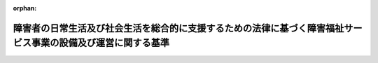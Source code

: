 .. _418M60000100174_20250401_506M60000102020:

:orphan:

==============================================================================================================
障害者の日常生活及び社会生活を総合的に支援するための法律に基づく障害福祉サービス事業の設備及び運営に関する基準
==============================================================================================================

.. raw:: html
    
    
    <main id="contentsLaw" class="active">
    <div id="innerDocument" class="active">
    
    
    
    
    <div style="margin-bottom: 12px;">
    <div id="lawTitleNo" style="font-size: 1.067rem; font-weight: bold;" class="_shokanBoxParent">平成十八年厚生労働省令第百七十四号<div class="_shokanBox"></div>
    <div class="_inyoBox" id="_inyo_"></div>
    </div>
    <div id="lawTitle" style="margin-left: 3rem; font-size: 1.5rem; font-weight: bold; line-height: 1.25em;" class="_shokanBoxParent">
    <span data-xpath="">障害者の日常生活及び社会生活を総合的に支援するための法律に基づく障害福祉サービス事業の設備及び運営に関する基準</span><div class="_shokanBox" id="_shokan_"><div class="_shokanBtnIcons"></div></div>
    <div class="_inyoBox" id="_inyo_"></div>
    </div>
    </div><section id="EnactStatement" class="active EnactStatement"><div class="_div_EnactStatement _shokanBoxParent" style="text-indent: 1em;">
    <span data-xpath="">障害者自立支援法（平成十七年法律第百二十三号）第八十条第一項の規定に基づき、障害者自立支援法に基づく障害福祉サービス事業の設備及び運営に関する基準を次のように定める。</span><div class="_shokanBox" id="_shokan_"><div class="_shokanBtnIcons"></div></div>
    <div class="_inyoBox" id="_inyo_"></div>
    </div></section><section id="TOC" class="active TOC"><div class="_div_TOCLabel _shokanBoxParent">
    <span data-xpath="">目次</span><div class="_shokanBox" id="_shokan_"><div class="_shokanBtnIcons"></div></div>
    <div class="_inyoBox" id="_inyo_"></div>
    </div>
    <div class="_div_TOCChapter _shokanBoxParent" style="margin-left: 1em;">
    <div class="TOCChapterTitle xpathTarget xpath：／Law［1］／LawBody［1］／TOC［1］／TOCChapter［1］／ChapterTitle［1］">第一章　総則<span data-xpath="">（第一条―第三条）</span>
    </div>
    <div class="_shokanBox"><div class="_inyoBox"></div></div>
    </div>
    <div class="_div_TOCChapter _shokanBoxParent" style="margin-left: 1em;">
    <div class="TOCChapterTitle xpathTarget xpath：／Law［1］／LawBody［1］／TOC［1］／TOCChapter［2］／ChapterTitle［1］">第二章　療養介護<span data-xpath="">（第四条―第三十二条の二）</span>
    </div>
    <div class="_shokanBox"><div class="_inyoBox"></div></div>
    </div>
    <div class="_div_TOCChapter _shokanBoxParent" style="margin-left: 1em;">
    <div class="TOCChapterTitle xpathTarget xpath：／Law［1］／LawBody［1］／TOC［1］／TOCChapter［3］／ChapterTitle［1］">第三章　生活介護<span data-xpath="">（第三十三条―第五十条）</span>
    </div>
    <div class="_shokanBox"><div class="_inyoBox"></div></div>
    </div>
    <div class="_div_TOCChapter _shokanBoxParent" style="margin-left: 1em;">
    <div class="TOCChapterTitle xpathTarget xpath：／Law［1］／LawBody［1］／TOC［1］／TOCChapter［4］／ChapterTitle［1］">第四章　自立訓練（機能訓練）<span data-xpath="">（第五十一条―第五十五条）</span>
    </div>
    <div class="_shokanBox"><div class="_inyoBox"></div></div>
    </div>
    <div class="_div_TOCChapter _shokanBoxParent" style="margin-left: 1em;">
    <div class="TOCChapterTitle xpathTarget xpath：／Law［1］／LawBody［1］／TOC［1］／TOCChapter［5］／ChapterTitle［1］">第五章　自立訓練（生活訓練）<span data-xpath="">（第五十六条―第六十一条）</span>
    </div>
    <div class="_shokanBox"><div class="_inyoBox"></div></div>
    </div>
    <div class="_div_TOCChapter _shokanBoxParent" style="margin-left: 1em;">
    <div class="TOCChapterTitle xpathTarget xpath：／Law［1］／LawBody［1］／TOC［1］／TOCChapter［6］／ChapterTitle［1］">第六章　就労移行支援<span data-xpath="">（第六十二条―第七十条）</span>
    </div>
    <div class="_shokanBox"><div class="_inyoBox"></div></div>
    </div>
    <div class="_div_TOCChapter _shokanBoxParent" style="margin-left: 1em;">
    <div class="TOCChapterTitle xpathTarget xpath：／Law［1］／LawBody［1］／TOC［1］／TOCChapter［7］／ChapterTitle［1］">第七章　就労継続支援Ａ型<span data-xpath="">（第七十一条―第八十五条）</span>
    </div>
    <div class="_shokanBox"><div class="_inyoBox"></div></div>
    </div>
    <div class="_div_TOCChapter _shokanBoxParent" style="margin-left: 1em;">
    <div class="TOCChapterTitle xpathTarget xpath：／Law［1］／LawBody［1］／TOC［1］／TOCChapter［8］／ChapterTitle［1］">第八章　就労継続支援Ｂ型<span data-xpath="">（第八十六条―第八十八条）</span>
    </div>
    <div class="_shokanBox"><div class="_inyoBox"></div></div>
    </div>
    <div class="_div_TOCChapter _shokanBoxParent" style="margin-left: 1em;">
    <div class="TOCChapterTitle xpathTarget xpath：／Law［1］／LawBody［1］／TOC［1］／TOCChapter［9］／ChapterTitle［1］">第九章　多機能型に関する特例<span data-xpath="">（第八十九条―第九十一条）</span>
    </div>
    <div class="_shokanBox"><div class="_inyoBox"></div></div>
    </div>
    <div class="_div_TOCChapter _shokanBoxParent" style="margin-left: 1em;">
    <div class="TOCChapterTitle xpathTarget xpath：／Law［1］／LawBody［1］／TOC［1］／TOCChapter［10］／ChapterTitle［1］">第十章　雑則<span data-xpath="">（第九十二条）</span>
    </div>
    <div class="_shokanBox"><div class="_inyoBox"></div></div>
    </div>
    <div class="_div_TOCSupplProvision _shokanBoxParent" style="margin-left: 1em;">
    <span data-xpath="">附則</span><div class="_shokanBox" id="_shokan_"><div class="_shokanBtnIcons"></div></div>
    <div class="_inyoBox" id="_inyo_"></div>
    </div></section><section id="MainProvision" class="active MainProvision"><section id="" class="active Chapter"><div style="margin-left: 3em; font-weight: bold;" class="ChapterTitle _div_ChapterTitle _shokanBoxParent">
    <div class="ChapterTitle">第一章　総則</div>
    <div class="_shokanBox" id="_shokan_"><div class="_shokanBtnIcons"></div></div>
    <div class="_inyoBox" id="_inyo_"></div>
    </div></section><section id="" class="active Article"><div style="margin-left: 1em; font-weight: bold;" class="_div_ArticleCaption _shokanBoxParent">
    <span data-xpath="">（趣旨）</span><div class="_shokanBox" id="_shokan_"><div class="_shokanBtnIcons"></div></div>
    <div class="_inyoBox" id="_inyo_"></div>
    </div>
    <div style="margin-left: 1em; text-indent: -1em;" id="" class="_div_ArticleTitle _shokanBoxParent">
    <span style="font-weight: bold;">第一条</span>　<span data-xpath="">障害者の日常生活及び社会生活を総合的に支援するための法律（平成十七年法律第百二十三号。以下「法」という。）第八十条第二項の主務省令で定める基準のうち、法第八十条第一項に規定する障害福祉サービス事業に係るものは、次の各号に掲げる基準に応じ、それぞれ当該各号に定める規定による基準とする。</span><div class="_shokanBox" id="_shokan_"><div class="_shokanBtnIcons"></div></div>
    <div class="_inyoBox" id="_inyo_"></div>
    </div>
    <div id="" style="margin-left: 2em; text-indent: -1em;" class="_div_ItemSentence _shokanBoxParent">
    <span style="font-weight: bold;">一</span>　<span data-xpath="">法第八十条第一項の規定により、同条第二項第一号に掲げる事項について都道府県（地方自治法（昭和二十二年法律第六十七号）第二百五十二条の十九第一項の指定都市（以下この条及び第五十八条第七項において「指定都市」という。）及び同法第二百五十二条の二十二第一項の中核市（以下この条及び第五十八条第七項において「中核市」という。）にあっては、指定都市又は中核市。以下この条において同じ。）が条例を定めるに当たって従うべき基準</span>　<span data-xpath="">第六条、第十二条（第三項を除く。）、第三十五条（第五十五条、第六十一条及び第七十条において準用する場合を含む。）、第三十九条（第三項を除く。）、第四十条第三項（第五十五条、第六十一条及び第七十条において準用する場合を含む。）、第四十二条第五項、第五十二条、第五十三条第三項（第六十一条、第七十条、第八十五条及び第八十八条において準用する場合を含む。）、第五十九条、第六十四条、第六十五条、第七十二条（第八十八条において準用する場合を含む。）、第七十五条（第八十八条において準用する場合を含む。）、第七十六条第三項（第八十八条において準用する場合を含む。）及び第九十条の規定による基準</span><div class="_shokanBox" id="_shokan_"><div class="_shokanBtnIcons"></div></div>
    <div class="_inyoBox" id="_inyo_"></div>
    </div>
    <div id="" style="margin-left: 2em; text-indent: -1em;" class="_div_ItemSentence _shokanBoxParent">
    <span style="font-weight: bold;">二</span>　<span data-xpath="">法第八十条第一項の規定により、同条第二項第二号に掲げる事項について都道府県が条例を定めるに当たって従うべき基準</span>　<span data-xpath="">第十一条第一項（病室に係る部分に限る。）並びに第五十八条第三項本文（居室に係る部分に限る。）及び第一号ロの規定による基準</span><div class="_shokanBox" id="_shokan_"><div class="_shokanBtnIcons"></div></div>
    <div class="_inyoBox" id="_inyo_"></div>
    </div>
    <div id="" style="margin-left: 2em; text-indent: -1em;" class="_div_ItemSentence _shokanBoxParent">
    <span style="font-weight: bold;">三</span>　<span data-xpath="">法第八十条第一項の規定により、同条第二項第三号に掲げる事項について都道府県が条例を定めるに当たって従うべき基準</span>　<span data-xpath="">第二十一条第五項、第二十五条の二（第五十条、第五十五条、第六十一条、第七十条、第八十五条及び第八十八条において準用する場合を含む。）、第二十七条第二項、第二十八条（第五十条、第五十五条、第六十一条、第七十条、第八十五条及び第八十八条において準用する場合を含む。）、第二十九条（第五十条、第五十五条、第六十一条、第七十条、第八十五条及び第八十八条において準用する場合を含む。）、第三十二条（第五十条、第五十五条、第六十一条、第七十条、第八十五条及び第八十八条において準用する場合を含む。）、第三十二条の二（第五十条、第五十五条、第六十一条、第七十条、第八十五条及び第八十八条において準用する場合を含む。）、第四十二条第六項、第四十四条（第七十条において準用する場合を含む。）、第四十八条第二項（第五十五条、第六十一条、第七十条、第八十五条及び第八十八条において準用する場合を含む。）、第五十三条第四項（第六十一条、第七十条、第八十五条及び第八十八条において準用する場合を含む。）、第七十七条、第七十八条、第八十条及び第八十七条の規定による基準</span><div class="_shokanBox" id="_shokan_"><div class="_shokanBtnIcons"></div></div>
    <div class="_inyoBox" id="_inyo_"></div>
    </div>
    <div id="" style="margin-left: 2em; text-indent: -1em;" class="_div_ItemSentence _shokanBoxParent">
    <span style="font-weight: bold;">四</span>　<span data-xpath="">法第八十条第一項の規定により、同条第二項第四号に掲げる事項について都道府県が条例を定めるに当たって標準とすべき基準</span>　<span data-xpath="">第十条、第十二条第三項、第三十七条（第五十五条及び第八十八条において準用する場合を含む。）、第三十九条第三項、第四十条第二項（第五十五条、第六十一条及び第七十条において準用する場合を含む。）、第五十七条、第六十二条の二、第七十三条、第七十六条第二項（第八十八条において準用する場合を含む。）及び第八十九条の規定による基準</span><div class="_shokanBox" id="_shokan_"><div class="_shokanBtnIcons"></div></div>
    <div class="_inyoBox" id="_inyo_"></div>
    </div>
    <div id="" style="margin-left: 2em; text-indent: -1em;" class="_div_ItemSentence _shokanBoxParent">
    <span style="font-weight: bold;">五</span>　<span data-xpath="">法第八十条第一項の規定により、同条第二項各号に掲げる事項以外の事項について都道府県が条例を定めるに当たって参酌すべき基準</span>　<span data-xpath="">この省令に定める基準のうち、前各号に定める規定による基準以外のもの</span><div class="_shokanBox" id="_shokan_"><div class="_shokanBtnIcons"></div></div>
    <div class="_inyoBox" id="_inyo_"></div>
    </div></section><section id="" class="active Article"><div style="margin-left: 1em; font-weight: bold;" class="_div_ArticleCaption _shokanBoxParent">
    <span data-xpath="">（定義）</span><div class="_shokanBox" id="_shokan_"><div class="_shokanBtnIcons"></div></div>
    <div class="_inyoBox" id="_inyo_"></div>
    </div>
    <div style="margin-left: 1em; text-indent: -1em;" id="" class="_div_ArticleTitle _shokanBoxParent">
    <span style="font-weight: bold;">第二条</span>　<span data-xpath="">この省令において、次の各号に掲げる用語の意義は、それぞれ当該各号に定めるところによる。</span><div class="_shokanBox" id="_shokan_"><div class="_shokanBtnIcons"></div></div>
    <div class="_inyoBox" id="_inyo_"></div>
    </div>
    <div id="" style="margin-left: 2em; text-indent: -1em;" class="_div_ItemSentence _shokanBoxParent">
    <span style="font-weight: bold;">一</span>　<span data-xpath="">利用者</span>　<span data-xpath="">障害福祉サービスを利用する障害者をいう。</span><div class="_shokanBox" id="_shokan_"><div class="_shokanBtnIcons"></div></div>
    <div class="_inyoBox" id="_inyo_"></div>
    </div>
    <div id="" style="margin-left: 2em; text-indent: -1em;" class="_div_ItemSentence _shokanBoxParent">
    <span style="font-weight: bold;">二</span>　<span data-xpath="">常勤換算方法</span>　<span data-xpath="">事業所の職員の勤務延べ時間数を当該事業所において常勤の職員が勤務すべき時間数で除することにより、当該事業所の職員の員数を常勤の職員の員数に換算する方法をいう。</span><div class="_shokanBox" id="_shokan_"><div class="_shokanBtnIcons"></div></div>
    <div class="_inyoBox" id="_inyo_"></div>
    </div>
    <div id="" style="margin-left: 2em; text-indent: -1em;" class="_div_ItemSentence _shokanBoxParent">
    <span style="font-weight: bold;">三</span>　<span data-xpath="">多機能型</span>　<span data-xpath="">生活介護の事業、自立訓練（機能訓練）（障害者の日常生活及び社会生活を総合的に支援するための法律施行規則（平成十八年厚生労働省令第十九号。以下「規則」という。）第六条の六第一号に規定する自立訓練（機能訓練）をいう。以下同じ。）の事業、自立訓練（生活訓練）（規則第六条の六第二号に規定する自立訓練（生活訓練）をいう。以下同じ。）の事業、就労移行支援の事業、就労継続支援Ａ型（規則第六条の十第一号に規定する就労継続支援Ａ型をいう。以下同じ。）の事業及び就労継続支援Ｂ型（規則第六条の十第二号に規定する就労継続支援Ｂ型をいう。以下同じ。）の事業並びに児童発達支援（児童福祉法（昭和二十二年法律第百六十四号）第六条の二の二第二項に規定する児童発達支援をいう。）の事業、放課後等デイサービス（同条第三項に規定する放課後等デイサービスをいう。）の事業、居宅訪問型児童発達支援（同条第四項に規定する居宅訪問型児童発達支援をいう。）の事業及び保育所等訪問支援（同条第五項に規定する保育所等訪問支援をいう。）の事業のうち二以上の事業を一体的に行うこと（同法に規定する事業のみを行う場合を除く。）をいう。</span><div class="_shokanBox" id="_shokan_"><div class="_shokanBtnIcons"></div></div>
    <div class="_inyoBox" id="_inyo_"></div>
    </div></section><section id="" class="active Article"><div style="margin-left: 1em; font-weight: bold;" class="_div_ArticleCaption _shokanBoxParent">
    <span data-xpath="">（障害福祉サービス事業者の一般原則）</span><div class="_shokanBox" id="_shokan_"><div class="_shokanBtnIcons"></div></div>
    <div class="_inyoBox" id="_inyo_"></div>
    </div>
    <div style="margin-left: 1em; text-indent: -1em;" id="" class="_div_ArticleTitle _shokanBoxParent">
    <span style="font-weight: bold;">第三条</span>　<span data-xpath="">障害福祉サービス事業を行う者（以下「障害福祉サービス事業者」という。）（次章から第八章までに掲げる事業を行うものに限る。）は、利用者の意向、適性、障害の特性その他の事情を踏まえた計画（以下「個別支援計画」という。）を作成し、これに基づき利用者に対して障害福祉サービスを提供するとともに、その効果について継続的な評価を実施することその他の措置を講ずることにより利用者に対して適切かつ効果的に障害福祉サービスを提供しなければならない。</span><div class="_shokanBox" id="_shokan_"><div class="_shokanBtnIcons"></div></div>
    <div class="_inyoBox" id="_inyo_"></div>
    </div>
    <div style="margin-left: 1em; text-indent: -1em;" class="_div_ParagraphSentence _shokanBoxParent">
    <span style="font-weight: bold;">２</span>　<span data-xpath="">障害福祉サービス事業者は、利用者の意思及び人格を尊重して、常に当該利用者の立場に立った障害福祉サービスの提供に努めなければならない。</span><div class="_shokanBox" id="_shokan_"><div class="_shokanBtnIcons"></div></div>
    <div class="_inyoBox" id="_inyo_"></div>
    </div>
    <div style="margin-left: 1em; text-indent: -1em;" class="_div_ParagraphSentence _shokanBoxParent">
    <span style="font-weight: bold;">３</span>　<span data-xpath="">障害福祉サービス事業者は、利用者の人権の擁護、虐待の防止等のため、必要な体制の整備を行うとともに、その職員に対し、研修を実施する等の措置を講じなければならない。</span><div class="_shokanBox" id="_shokan_"><div class="_shokanBtnIcons"></div></div>
    <div class="_inyoBox" id="_inyo_"></div>
    </div></section><section id="" class="active Chapter"><div style="margin-left: 3em; font-weight: bold;" class="ChapterTitle followingChapter _div_ChapterTitle _shokanBoxParent">
    <div class="ChapterTitle">第二章　療養介護</div>
    <div class="_shokanBox" id="_shokan_"><div class="_shokanBtnIcons"></div></div>
    <div class="_inyoBox" id="_inyo_"></div>
    </div></section><section id="" class="active Article"><div style="margin-left: 1em; font-weight: bold;" class="_div_ArticleCaption _shokanBoxParent">
    <span data-xpath="">（基本方針）</span><div class="_shokanBox" id="_shokan_"><div class="_shokanBtnIcons"></div></div>
    <div class="_inyoBox" id="_inyo_"></div>
    </div>
    <div style="margin-left: 1em; text-indent: -1em;" id="" class="_div_ArticleTitle _shokanBoxParent">
    <span style="font-weight: bold;">第四条</span>　<span data-xpath="">療養介護の事業は、利用者が自立した日常生活又は社会生活を営むことができるよう、規則第二条の二に規定する者に対して、当該利用者の身体その他の状況及びその置かれている環境に応じて、機能訓練、療養上の管理、看護、医学的管理の下における介護及び日常生活上の世話を適切かつ効果的に行うものでなければならない。</span><div class="_shokanBox" id="_shokan_"><div class="_shokanBtnIcons"></div></div>
    <div class="_inyoBox" id="_inyo_"></div>
    </div></section><section id="" class="active Article"><div style="margin-left: 1em; font-weight: bold;" class="_div_ArticleCaption _shokanBoxParent">
    <span data-xpath="">（構造設備）</span><div class="_shokanBox" id="_shokan_"><div class="_shokanBtnIcons"></div></div>
    <div class="_inyoBox" id="_inyo_"></div>
    </div>
    <div style="margin-left: 1em; text-indent: -1em;" id="" class="_div_ArticleTitle _shokanBoxParent">
    <span style="font-weight: bold;">第五条</span>　<span data-xpath="">療養介護の事業を行う者（以下「療養介護事業者」という。）が当該事業を行う事業所（以下「療養介護事業所」という。）の配置、構造及び設備は、利用者の特性に応じて工夫され、かつ、日照、採光、換気等の利用者の保健衛生に関する事項及び防災について十分考慮されたものでなければならない。</span><div class="_shokanBox" id="_shokan_"><div class="_shokanBtnIcons"></div></div>
    <div class="_inyoBox" id="_inyo_"></div>
    </div></section><section id="" class="active Article"><div style="margin-left: 1em; font-weight: bold;" class="_div_ArticleCaption _shokanBoxParent">
    <span data-xpath="">（管理者の資格要件）</span><div class="_shokanBox" id="_shokan_"><div class="_shokanBtnIcons"></div></div>
    <div class="_inyoBox" id="_inyo_"></div>
    </div>
    <div style="margin-left: 1em; text-indent: -1em;" id="" class="_div_ArticleTitle _shokanBoxParent">
    <span style="font-weight: bold;">第六条</span>　<span data-xpath="">療養介護事業所の管理者は、医師でなければならない。</span><div class="_shokanBox" id="_shokan_"><div class="_shokanBtnIcons"></div></div>
    <div class="_inyoBox" id="_inyo_"></div>
    </div></section><section id="" class="active Article"><div style="margin-left: 1em; font-weight: bold;" class="_div_ArticleCaption _shokanBoxParent">
    <span data-xpath="">（運営規程）</span><div class="_shokanBox" id="_shokan_"><div class="_shokanBtnIcons"></div></div>
    <div class="_inyoBox" id="_inyo_"></div>
    </div>
    <div style="margin-left: 1em; text-indent: -1em;" id="" class="_div_ArticleTitle _shokanBoxParent">
    <span style="font-weight: bold;">第七条</span>　<span data-xpath="">療養介護事業者は、療養介護事業所ごとに、次の各号に掲げる事業の運営についての重要事項に関する運営規程を定めておかなければならない。</span><div class="_shokanBox" id="_shokan_"><div class="_shokanBtnIcons"></div></div>
    <div class="_inyoBox" id="_inyo_"></div>
    </div>
    <div id="" style="margin-left: 2em; text-indent: -1em;" class="_div_ItemSentence _shokanBoxParent">
    <span style="font-weight: bold;">一</span>　<span data-xpath="">事業の目的及び運営の方針</span><div class="_shokanBox" id="_shokan_"><div class="_shokanBtnIcons"></div></div>
    <div class="_inyoBox" id="_inyo_"></div>
    </div>
    <div id="" style="margin-left: 2em; text-indent: -1em;" class="_div_ItemSentence _shokanBoxParent">
    <span style="font-weight: bold;">二</span>　<span data-xpath="">職員の職種、員数及び職務の内容</span><div class="_shokanBox" id="_shokan_"><div class="_shokanBtnIcons"></div></div>
    <div class="_inyoBox" id="_inyo_"></div>
    </div>
    <div id="" style="margin-left: 2em; text-indent: -1em;" class="_div_ItemSentence _shokanBoxParent">
    <span style="font-weight: bold;">三</span>　<span data-xpath="">利用定員</span><div class="_shokanBox" id="_shokan_"><div class="_shokanBtnIcons"></div></div>
    <div class="_inyoBox" id="_inyo_"></div>
    </div>
    <div id="" style="margin-left: 2em; text-indent: -1em;" class="_div_ItemSentence _shokanBoxParent">
    <span style="font-weight: bold;">四</span>　<span data-xpath="">療養介護の内容並びに利用者から受領する費用の種類及びその額</span><div class="_shokanBox" id="_shokan_"><div class="_shokanBtnIcons"></div></div>
    <div class="_inyoBox" id="_inyo_"></div>
    </div>
    <div id="" style="margin-left: 2em; text-indent: -1em;" class="_div_ItemSentence _shokanBoxParent">
    <span style="font-weight: bold;">五</span>　<span data-xpath="">サービス利用に当たっての留意事項</span><div class="_shokanBox" id="_shokan_"><div class="_shokanBtnIcons"></div></div>
    <div class="_inyoBox" id="_inyo_"></div>
    </div>
    <div id="" style="margin-left: 2em; text-indent: -1em;" class="_div_ItemSentence _shokanBoxParent">
    <span style="font-weight: bold;">六</span>　<span data-xpath="">緊急時等における対応方法</span><div class="_shokanBox" id="_shokan_"><div class="_shokanBtnIcons"></div></div>
    <div class="_inyoBox" id="_inyo_"></div>
    </div>
    <div id="" style="margin-left: 2em; text-indent: -1em;" class="_div_ItemSentence _shokanBoxParent">
    <span style="font-weight: bold;">七</span>　<span data-xpath="">非常災害対策</span><div class="_shokanBox" id="_shokan_"><div class="_shokanBtnIcons"></div></div>
    <div class="_inyoBox" id="_inyo_"></div>
    </div>
    <div id="" style="margin-left: 2em; text-indent: -1em;" class="_div_ItemSentence _shokanBoxParent">
    <span style="font-weight: bold;">八</span>　<span data-xpath="">事業の主たる対象とする障害の種類を定めた場合には当該障害の種類</span><div class="_shokanBox" id="_shokan_"><div class="_shokanBtnIcons"></div></div>
    <div class="_inyoBox" id="_inyo_"></div>
    </div>
    <div id="" style="margin-left: 2em; text-indent: -1em;" class="_div_ItemSentence _shokanBoxParent">
    <span style="font-weight: bold;">九</span>　<span data-xpath="">虐待の防止のための措置に関する事項</span><div class="_shokanBox" id="_shokan_"><div class="_shokanBtnIcons"></div></div>
    <div class="_inyoBox" id="_inyo_"></div>
    </div>
    <div id="" style="margin-left: 2em; text-indent: -1em;" class="_div_ItemSentence _shokanBoxParent">
    <span style="font-weight: bold;">十</span>　<span data-xpath="">その他運営に関する重要事項</span><div class="_shokanBox" id="_shokan_"><div class="_shokanBtnIcons"></div></div>
    <div class="_inyoBox" id="_inyo_"></div>
    </div></section><section id="" class="active Article"><div style="margin-left: 1em; font-weight: bold;" class="_div_ArticleCaption _shokanBoxParent">
    <span data-xpath="">（非常災害対策）</span><div class="_shokanBox" id="_shokan_"><div class="_shokanBtnIcons"></div></div>
    <div class="_inyoBox" id="_inyo_"></div>
    </div>
    <div style="margin-left: 1em; text-indent: -1em;" id="" class="_div_ArticleTitle _shokanBoxParent">
    <span style="font-weight: bold;">第八条</span>　<span data-xpath="">療養介護事業者は、消火設備その他の非常災害に際して必要な設備を設けるとともに、非常災害に関する具体的計画を立て、非常災害時の関係機関への通報及び連絡体制を整備し、それらを定期的に職員に周知しなければならない。</span><div class="_shokanBox" id="_shokan_"><div class="_shokanBtnIcons"></div></div>
    <div class="_inyoBox" id="_inyo_"></div>
    </div>
    <div style="margin-left: 1em; text-indent: -1em;" class="_div_ParagraphSentence _shokanBoxParent">
    <span style="font-weight: bold;">２</span>　<span data-xpath="">療養介護事業者は、非常災害に備えるため、定期的に避難、救出その他必要な訓練を行わなければならない。</span><div class="_shokanBox" id="_shokan_"><div class="_shokanBtnIcons"></div></div>
    <div class="_inyoBox" id="_inyo_"></div>
    </div>
    <div style="margin-left: 1em; text-indent: -1em;" class="_div_ParagraphSentence _shokanBoxParent">
    <span style="font-weight: bold;">３</span>　<span data-xpath="">療養介護事業者は、前項に規定する訓練の実施に当たって、地域住民の参加が得られるよう連携に努めなければならない。</span><div class="_shokanBox" id="_shokan_"><div class="_shokanBtnIcons"></div></div>
    <div class="_inyoBox" id="_inyo_"></div>
    </div></section><section id="" class="active Article"><div style="margin-left: 1em; font-weight: bold;" class="_div_ArticleCaption _shokanBoxParent">
    <span data-xpath="">（記録の整備）</span><div class="_shokanBox" id="_shokan_"><div class="_shokanBtnIcons"></div></div>
    <div class="_inyoBox" id="_inyo_"></div>
    </div>
    <div style="margin-left: 1em; text-indent: -1em;" id="" class="_div_ArticleTitle _shokanBoxParent">
    <span style="font-weight: bold;">第九条</span>　<span data-xpath="">療養介護事業者は、職員、設備、備品及び会計に関する諸記録を整備しておかなければならない。</span><div class="_shokanBox" id="_shokan_"><div class="_shokanBtnIcons"></div></div>
    <div class="_inyoBox" id="_inyo_"></div>
    </div>
    <div style="margin-left: 1em; text-indent: -1em;" class="_div_ParagraphSentence _shokanBoxParent">
    <span style="font-weight: bold;">２</span>　<span data-xpath="">療養介護事業者は、利用者に対する療養介護の提供に関する次の各号に掲げる記録を整備し、当該療養介護を提供した日から五年間保存しなければならない。</span><div class="_shokanBox" id="_shokan_"><div class="_shokanBtnIcons"></div></div>
    <div class="_inyoBox" id="_inyo_"></div>
    </div>
    <div id="" style="margin-left: 2em; text-indent: -1em;" class="_div_ItemSentence _shokanBoxParent">
    <span style="font-weight: bold;">一</span>　<span data-xpath="">第十七条第一項に規定する療養介護計画</span><div class="_shokanBox" id="_shokan_"><div class="_shokanBtnIcons"></div></div>
    <div class="_inyoBox" id="_inyo_"></div>
    </div>
    <div id="" style="margin-left: 2em; text-indent: -1em;" class="_div_ItemSentence _shokanBoxParent">
    <span style="font-weight: bold;">二</span>　<span data-xpath="">第二十八条第二項に規定する身体拘束等の記録</span><div class="_shokanBox" id="_shokan_"><div class="_shokanBtnIcons"></div></div>
    <div class="_inyoBox" id="_inyo_"></div>
    </div>
    <div id="" style="margin-left: 2em; text-indent: -1em;" class="_div_ItemSentence _shokanBoxParent">
    <span style="font-weight: bold;">三</span>　<span data-xpath="">第三十条第二項に規定する苦情の内容等の記録</span><div class="_shokanBox" id="_shokan_"><div class="_shokanBtnIcons"></div></div>
    <div class="_inyoBox" id="_inyo_"></div>
    </div>
    <div id="" style="margin-left: 2em; text-indent: -1em;" class="_div_ItemSentence _shokanBoxParent">
    <span style="font-weight: bold;">四</span>　<span data-xpath="">第三十二条第二項に規定する事故の状況及び事故に際して採った処置についての記録</span><div class="_shokanBox" id="_shokan_"><div class="_shokanBtnIcons"></div></div>
    <div class="_inyoBox" id="_inyo_"></div>
    </div></section><section id="" class="active Article"><div style="margin-left: 1em; font-weight: bold;" class="_div_ArticleCaption _shokanBoxParent">
    <span data-xpath="">（規模）</span><div class="_shokanBox" id="_shokan_"><div class="_shokanBtnIcons"></div></div>
    <div class="_inyoBox" id="_inyo_"></div>
    </div>
    <div style="margin-left: 1em; text-indent: -1em;" id="" class="_div_ArticleTitle _shokanBoxParent">
    <span style="font-weight: bold;">第十条</span>　<span data-xpath="">療養介護事業所は、二十人以上の人員を利用させることができる規模を有するものでなければならない。</span><div class="_shokanBox" id="_shokan_"><div class="_shokanBtnIcons"></div></div>
    <div class="_inyoBox" id="_inyo_"></div>
    </div></section><section id="" class="active Article"><div style="margin-left: 1em; font-weight: bold;" class="_div_ArticleCaption _shokanBoxParent">
    <span data-xpath="">（設備の基準）</span><div class="_shokanBox" id="_shokan_"><div class="_shokanBtnIcons"></div></div>
    <div class="_inyoBox" id="_inyo_"></div>
    </div>
    <div style="margin-left: 1em; text-indent: -1em;" id="" class="_div_ArticleTitle _shokanBoxParent">
    <span style="font-weight: bold;">第十一条</span>　<span data-xpath="">療養介護事業所の設備の基準は、医療法（昭和二十三年法律第二百五号）に規定する病院として必要とされる設備及び多目的室その他運営上必要な設備を備えなければならない。</span><div class="_shokanBox" id="_shokan_"><div class="_shokanBtnIcons"></div></div>
    <div class="_inyoBox" id="_inyo_"></div>
    </div>
    <div style="margin-left: 1em; text-indent: -1em;" class="_div_ParagraphSentence _shokanBoxParent">
    <span style="font-weight: bold;">２</span>　<span data-xpath="">前項に規定する設備は、専ら当該療養介護事業所の用に供するものでなければならない。</span><span data-xpath="">ただし、利用者の支援に支障がない場合は、この限りでない。</span><div class="_shokanBox" id="_shokan_"><div class="_shokanBtnIcons"></div></div>
    <div class="_inyoBox" id="_inyo_"></div>
    </div></section><section id="" class="active Article"><div style="margin-left: 1em; font-weight: bold;" class="_div_ArticleCaption _shokanBoxParent">
    <span data-xpath="">（職員の配置の基準）</span><div class="_shokanBox" id="_shokan_"><div class="_shokanBtnIcons"></div></div>
    <div class="_inyoBox" id="_inyo_"></div>
    </div>
    <div style="margin-left: 1em; text-indent: -1em;" id="" class="_div_ArticleTitle _shokanBoxParent">
    <span style="font-weight: bold;">第十二条</span>　<span data-xpath="">療養介護事業者が療養介護事業所に置くべき職員及びその員数は、次のとおりとする。</span><div class="_shokanBox" id="_shokan_"><div class="_shokanBtnIcons"></div></div>
    <div class="_inyoBox" id="_inyo_"></div>
    </div>
    <div id="" style="margin-left: 2em; text-indent: -1em;" class="_div_ItemSentence _shokanBoxParent">
    <span style="font-weight: bold;">一</span>　<span data-xpath="">管理者</span>　<span data-xpath="">一</span><div class="_shokanBox" id="_shokan_"><div class="_shokanBtnIcons"></div></div>
    <div class="_inyoBox" id="_inyo_"></div>
    </div>
    <div id="" style="margin-left: 2em; text-indent: -1em;" class="_div_ItemSentence _shokanBoxParent">
    <span style="font-weight: bold;">二</span>　<span data-xpath="">医師</span>　<span data-xpath="">健康保険法（大正十一年法律第七十号）第六十五条第四項第一号に規定する厚生労働大臣の定める基準以上</span><div class="_shokanBox" id="_shokan_"><div class="_shokanBtnIcons"></div></div>
    <div class="_inyoBox" id="_inyo_"></div>
    </div>
    <div id="" style="margin-left: 2em; text-indent: -1em;" class="_div_ItemSentence _shokanBoxParent">
    <span style="font-weight: bold;">三</span>　<span data-xpath="">看護職員（看護師、准看護師又は看護補助者をいう。次号において同じ。）</span>　<span data-xpath="">療養介護の単位ごとに、常勤換算方法で、利用者の数を二で除した数以上</span><div class="_shokanBox" id="_shokan_"><div class="_shokanBtnIcons"></div></div>
    <div class="_inyoBox" id="_inyo_"></div>
    </div>
    <div id="" style="margin-left: 2em; text-indent: -1em;" class="_div_ItemSentence _shokanBoxParent">
    <span style="font-weight: bold;">四</span>　<span data-xpath="">生活支援員</span>　<span data-xpath="">療養介護の単位ごとに、常勤換算方法で、利用者の数を四で除した数以上。</span><span data-xpath="">ただし、看護職員が、常勤換算方法で、利用者の数を二で除した数以上置かれている療養介護の単位については、置かれている看護職員の数から利用者の数を二で除した数を控除した数を生活支援員の数に含めることができるものとする。</span><div class="_shokanBox" id="_shokan_"><div class="_shokanBtnIcons"></div></div>
    <div class="_inyoBox" id="_inyo_"></div>
    </div>
    <div id="" style="margin-left: 2em; text-indent: -1em;" class="_div_ItemSentence _shokanBoxParent">
    <span style="font-weight: bold;">五</span>　<span data-xpath="">サービス管理責任者（障害福祉サービスの提供に係るサービス管理を行う者として厚生労働大臣が定めるものをいう。以下同じ。）</span>　<span data-xpath="">療養介護事業所ごとに、イ又はロに掲げる利用者の数の区分に応じ、それぞれイ又はロに掲げる数</span><div class="_shokanBox" id="_shokan_"><div class="_shokanBtnIcons"></div></div>
    <div class="_inyoBox" id="_inyo_"></div>
    </div>
    <div style="margin-left: 3em; text-indent: -1em;" class="_div_Subitem1Sentence _shokanBoxParent">
    <span style="font-weight: bold;">イ</span>　<span data-xpath="">利用者の数が六十以下</span>　<span data-xpath="">一以上</span><div class="_shokanBox" id="_shokan_"><div class="_shokanBtnIcons"></div></div>
    <div class="_inyoBox"></div>
    </div>
    <div style="margin-left: 3em; text-indent: -1em;" class="_div_Subitem1Sentence _shokanBoxParent">
    <span style="font-weight: bold;">ロ</span>　<span data-xpath="">利用者の数が六十一以上</span>　<span data-xpath="">一に、利用者の数が六十を超えて四十又はその端数を増すごとに一を加えて得た数以上</span><div class="_shokanBox" id="_shokan_"><div class="_shokanBtnIcons"></div></div>
    <div class="_inyoBox"></div>
    </div>
    <div style="margin-left: 1em; text-indent: -1em;" class="_div_ParagraphSentence _shokanBoxParent">
    <span style="font-weight: bold;">２</span>　<span data-xpath="">前項の利用者の数は、前年度の平均値とする。</span><span data-xpath="">ただし、新規に事業を開始する場合は、推定数による。</span><div class="_shokanBox" id="_shokan_"><div class="_shokanBtnIcons"></div></div>
    <div class="_inyoBox" id="_inyo_"></div>
    </div>
    <div style="margin-left: 1em; text-indent: -1em;" class="_div_ParagraphSentence _shokanBoxParent">
    <span style="font-weight: bold;">３</span>　<span data-xpath="">第一項の療養介護の単位は、療養介護であって、その提供が同時に一又は複数の利用者に対して一体的に行われるものをいい、複数の療養介護の単位を置く場合の療養介護の単位の利用定員は二十人以上とする。</span><div class="_shokanBox" id="_shokan_"><div class="_shokanBtnIcons"></div></div>
    <div class="_inyoBox" id="_inyo_"></div>
    </div>
    <div style="margin-left: 1em; text-indent: -1em;" class="_div_ParagraphSentence _shokanBoxParent">
    <span style="font-weight: bold;">４</span>　<span data-xpath="">第一項に規定する療養介護事業所の職員（第一号から第三号までに掲げる者を除く。）は、専ら当該療養介護事業所の職務に従事する者又は療養介護の単位ごとに専ら当該療養介護の提供に当たる者でなければならない。</span><span data-xpath="">ただし、利用者の支援に支障がない場合は、この限りでない。</span><div class="_shokanBox" id="_shokan_"><div class="_shokanBtnIcons"></div></div>
    <div class="_inyoBox" id="_inyo_"></div>
    </div>
    <div style="margin-left: 1em; text-indent: -1em;" class="_div_ParagraphSentence _shokanBoxParent">
    <span style="font-weight: bold;">５</span>　<span data-xpath="">第一項第一号の管理者は、専らその職務に従事する者でなければならない。</span><span data-xpath="">ただし、療養介護事業所の管理上支障がない場合は、当該療養介護事業所の他の業務に従事し、又は当該療養介護事業所以外の事業所、施設等の職務に従事することができるものとする。</span><div class="_shokanBox" id="_shokan_"><div class="_shokanBtnIcons"></div></div>
    <div class="_inyoBox" id="_inyo_"></div>
    </div>
    <div style="margin-left: 1em; text-indent: -1em;" class="_div_ParagraphSentence _shokanBoxParent">
    <span style="font-weight: bold;">６</span>　<span data-xpath="">第一項第四号の生活支援員のうち、一人以上は、常勤でなければならない。</span><div class="_shokanBox" id="_shokan_"><div class="_shokanBtnIcons"></div></div>
    <div class="_inyoBox" id="_inyo_"></div>
    </div>
    <div style="margin-left: 1em; text-indent: -1em;" class="_div_ParagraphSentence _shokanBoxParent">
    <span style="font-weight: bold;">７</span>　<span data-xpath="">第一項第五号のサービス管理責任者のうち、一人以上は、常勤でなければならない。</span><div class="_shokanBox" id="_shokan_"><div class="_shokanBtnIcons"></div></div>
    <div class="_inyoBox" id="_inyo_"></div>
    </div></section><section id="" class="active Article"><div style="margin-left: 1em; font-weight: bold;" class="_div_ArticleCaption _shokanBoxParent">
    <span data-xpath="">（心身の状況等の把握）</span><div class="_shokanBox" id="_shokan_"><div class="_shokanBtnIcons"></div></div>
    <div class="_inyoBox" id="_inyo_"></div>
    </div>
    <div style="margin-left: 1em; text-indent: -1em;" id="" class="_div_ArticleTitle _shokanBoxParent">
    <span style="font-weight: bold;">第十三条</span>　<span data-xpath="">療養介護事業者は、療養介護の提供に当たっては、利用者の心身の状況、その置かれている環境、他の保健医療サービス又は福祉サービスの利用状況等の把握に努めなければならない。</span><div class="_shokanBox" id="_shokan_"><div class="_shokanBtnIcons"></div></div>
    <div class="_inyoBox" id="_inyo_"></div>
    </div></section><section id="" class="active Article"><div style="margin-left: 1em; font-weight: bold;" class="_div_ArticleCaption _shokanBoxParent">
    <span data-xpath="">（障害福祉サービス事業者等との連携等）</span><div class="_shokanBox" id="_shokan_"><div class="_shokanBtnIcons"></div></div>
    <div class="_inyoBox" id="_inyo_"></div>
    </div>
    <div style="margin-left: 1em; text-indent: -1em;" id="" class="_div_ArticleTitle _shokanBoxParent">
    <span style="font-weight: bold;">第十四条</span>　<span data-xpath="">療養介護事業者は、療養介護を提供するに当たっては、地域及び家庭との結び付きを重視した運営を行い、市町村（特別区を含む。以下同じ。）、他の障害福祉サービス事業者その他の保健医療サービス又は福祉サービスを提供する者等との密接な連携に努めなければならない。</span><div class="_shokanBox" id="_shokan_"><div class="_shokanBtnIcons"></div></div>
    <div class="_inyoBox" id="_inyo_"></div>
    </div>
    <div style="margin-left: 1em; text-indent: -1em;" class="_div_ParagraphSentence _shokanBoxParent">
    <span style="font-weight: bold;">２</span>　<span data-xpath="">療養介護事業者は、療養介護の提供の終了に際しては、利用者又はその家族に対して適切な援助を行うとともに、保健医療サービス又は福祉サービスを提供する者との密接な連携に努めなければならない。</span><div class="_shokanBox" id="_shokan_"><div class="_shokanBtnIcons"></div></div>
    <div class="_inyoBox" id="_inyo_"></div>
    </div></section><section id="" class="active Article"><div style="margin-left: 1em; font-weight: bold;" class="_div_ArticleCaption _shokanBoxParent">
    <span data-xpath="">（療養介護事業者が利用者に求めることのできる金銭の支払の範囲等）</span><div class="_shokanBox" id="_shokan_"><div class="_shokanBtnIcons"></div></div>
    <div class="_inyoBox" id="_inyo_"></div>
    </div>
    <div style="margin-left: 1em; text-indent: -1em;" id="" class="_div_ArticleTitle _shokanBoxParent">
    <span style="font-weight: bold;">第十五条</span>　<span data-xpath="">療養介護事業者が療養介護を提供する利用者に対して金銭の支払を求めることができるのは、当該金銭の使途が直接利用者の便益を向上させるものであって、当該利用者に支払を求めることが適当であるものに限るものとする。</span><div class="_shokanBox" id="_shokan_"><div class="_shokanBtnIcons"></div></div>
    <div class="_inyoBox" id="_inyo_"></div>
    </div>
    <div style="margin-left: 1em; text-indent: -1em;" class="_div_ParagraphSentence _shokanBoxParent">
    <span style="font-weight: bold;">２</span>　<span data-xpath="">前項の規定により金銭の支払を求める際は、当該金銭の使途及び額並びに利用者に金銭の支払を求める理由について書面によって明らかにするとともに、利用者に対し説明を行い、その同意を得なければならない。</span><div class="_shokanBox" id="_shokan_"><div class="_shokanBtnIcons"></div></div>
    <div class="_inyoBox" id="_inyo_"></div>
    </div></section><section id="" class="active Article"><div style="margin-left: 1em; font-weight: bold;" class="_div_ArticleCaption _shokanBoxParent">
    <span data-xpath="">（療養介護の取扱方針）</span><div class="_shokanBox" id="_shokan_"><div class="_shokanBtnIcons"></div></div>
    <div class="_inyoBox" id="_inyo_"></div>
    </div>
    <div style="margin-left: 1em; text-indent: -1em;" id="" class="_div_ArticleTitle _shokanBoxParent">
    <span style="font-weight: bold;">第十六条</span>　<span data-xpath="">療養介護事業者は、次条第一項に規定する療養介護計画に基づき、利用者の心身の状況等に応じて、その者の支援を適切に行うとともに、療養介護の提供が漫然かつ画一的なものとならないよう配慮しなければならない。</span><div class="_shokanBox" id="_shokan_"><div class="_shokanBtnIcons"></div></div>
    <div class="_inyoBox" id="_inyo_"></div>
    </div>
    <div style="margin-left: 1em; text-indent: -1em;" class="_div_ParagraphSentence _shokanBoxParent">
    <span style="font-weight: bold;">２</span>　<span data-xpath="">療養介護事業者は、利用者が自立した日常生活又は社会生活を営むことができるよう、利用者の意思決定の支援に配慮するよう努めなければならない。</span><div class="_shokanBox" id="_shokan_"><div class="_shokanBtnIcons"></div></div>
    <div class="_inyoBox" id="_inyo_"></div>
    </div>
    <div style="margin-left: 1em; text-indent: -1em;" class="_div_ParagraphSentence _shokanBoxParent">
    <span style="font-weight: bold;">３</span>　<span data-xpath="">療養介護事業所の職員は、療養介護の提供に当たっては、懇切丁寧を旨とし、利用者又はその家族に対し、支援上必要な事項について、理解しやすいように説明を行わなければならない。</span><div class="_shokanBox" id="_shokan_"><div class="_shokanBtnIcons"></div></div>
    <div class="_inyoBox" id="_inyo_"></div>
    </div>
    <div style="margin-left: 1em; text-indent: -1em;" class="_div_ParagraphSentence _shokanBoxParent">
    <span style="font-weight: bold;">４</span>　<span data-xpath="">療養介護事業者は、その提供する療養介護の質の評価を行い、常にその改善を図らなければならない。</span><div class="_shokanBox" id="_shokan_"><div class="_shokanBtnIcons"></div></div>
    <div class="_inyoBox" id="_inyo_"></div>
    </div></section><section id="" class="active Article"><div style="margin-left: 1em; font-weight: bold;" class="_div_ArticleCaption _shokanBoxParent">
    <span data-xpath="">（療養介護計画の作成等）</span><div class="_shokanBox" id="_shokan_"><div class="_shokanBtnIcons"></div></div>
    <div class="_inyoBox" id="_inyo_"></div>
    </div>
    <div style="margin-left: 1em; text-indent: -1em;" id="" class="_div_ArticleTitle _shokanBoxParent">
    <span style="font-weight: bold;">第十七条</span>　<span data-xpath="">療養介護事業所の管理者は、サービス管理責任者に療養介護に係る個別支援計画（以下この章において「療養介護計画」という。）の作成に関する業務を担当させるものとする。</span><div class="_shokanBox" id="_shokan_"><div class="_shokanBtnIcons"></div></div>
    <div class="_inyoBox" id="_inyo_"></div>
    </div>
    <div style="margin-left: 1em; text-indent: -1em;" class="_div_ParagraphSentence _shokanBoxParent">
    <span style="font-weight: bold;">２</span>　<span data-xpath="">療養介護計画の作成に当たっては、適切な方法により、利用者について、その有する能力、その置かれている環境及び日常生活全般の状況等の評価を通じて利用者の希望する生活や課題等の把握（以下この章において「アセスメント」という。）を行うとともに、利用者の自己決定の尊重及び意思決定の支援に配慮しつつ、利用者が自立した日常生活を営むことができるように支援する上での適切な支援内容の検討をしなければならない。</span><div class="_shokanBox" id="_shokan_"><div class="_shokanBtnIcons"></div></div>
    <div class="_inyoBox" id="_inyo_"></div>
    </div>
    <div style="margin-left: 1em; text-indent: -1em;" class="_div_ParagraphSentence _shokanBoxParent">
    <span style="font-weight: bold;">３</span>　<span data-xpath="">サービス管理責任者は、アセスメントに当たっては、利用者が自ら意思を決定することに困難を抱える場合には、適切に意思決定の支援を行うため、当該利用者の意思及び選好並びに判断能力等について丁寧に把握しなければならない。</span><div class="_shokanBox" id="_shokan_"><div class="_shokanBtnIcons"></div></div>
    <div class="_inyoBox" id="_inyo_"></div>
    </div>
    <div style="margin-left: 1em; text-indent: -1em;" class="_div_ParagraphSentence _shokanBoxParent">
    <span style="font-weight: bold;">４</span>　<span data-xpath="">サービス管理責任者は、アセスメントに当たっては、利用者に面接して行わなければならない。</span><span data-xpath="">この場合において、サービス管理責任者は、面接の趣旨を利用者に対して十分に説明し、理解を得なければならない。</span><div class="_shokanBox" id="_shokan_"><div class="_shokanBtnIcons"></div></div>
    <div class="_inyoBox" id="_inyo_"></div>
    </div>
    <div style="margin-left: 1em; text-indent: -1em;" class="_div_ParagraphSentence _shokanBoxParent">
    <span style="font-weight: bold;">５</span>　<span data-xpath="">サービス管理責任者は、アセスメント及び支援内容の検討結果に基づき、利用者及びその家族の生活に対する意向、総合的な支援の方針、生活全般の質を向上させるための課題、療養介護の目標及びその達成時期、療養介護を提供する上での留意事項等を記載した療養介護計画の原案を作成しなければならない。</span><span data-xpath="">この場合において、当該療養介護事業所が提供する療養介護以外の保健医療サービス又はその他の福祉サービス等との連携も含めて療養介護計画の原案に位置付けるよう努めなければならない。</span><div class="_shokanBox" id="_shokan_"><div class="_shokanBtnIcons"></div></div>
    <div class="_inyoBox" id="_inyo_"></div>
    </div>
    <div style="margin-left: 1em; text-indent: -1em;" class="_div_ParagraphSentence _shokanBoxParent">
    <span style="font-weight: bold;">６</span>　<span data-xpath="">サービス管理責任者は、療養介護計画の作成に係る会議（利用者及び当該利用者に対する療養介護の提供に当たる担当者等を招集して行う会議をいい、テレビ電話装置その他の情報通信機器（以下「テレビ電話装置等」という。）を活用して行うことができるものとする。）を開催し、当該利用者の生活に対する意向等を改めて確認するとともに、前項に規定する療養介護計画の原案の内容について意見を求めるものとする。</span><div class="_shokanBox" id="_shokan_"><div class="_shokanBtnIcons"></div></div>
    <div class="_inyoBox" id="_inyo_"></div>
    </div>
    <div style="margin-left: 1em; text-indent: -1em;" class="_div_ParagraphSentence _shokanBoxParent">
    <span style="font-weight: bold;">７</span>　<span data-xpath="">サービス管理責任者は、第五項に規定する療養介護計画の原案の内容について利用者又はその家族に対して説明し、文書により利用者の同意を得なければならない。</span><div class="_shokanBox" id="_shokan_"><div class="_shokanBtnIcons"></div></div>
    <div class="_inyoBox" id="_inyo_"></div>
    </div>
    <div style="margin-left: 1em; text-indent: -1em;" class="_div_ParagraphSentence _shokanBoxParent">
    <span style="font-weight: bold;">８</span>　<span data-xpath="">サービス管理責任者は、療養介護計画を作成した際には、当該療養介護計画を利用者及び当該利用者又は障害児の保護者に対して指定計画相談支援（法第五十一条の十七第二項に規定する指定計画相談支援をいう。以下同じ。）又は指定障害児相談支援（児童福祉法第二十四条の二十六第二項に規定する指定障害児相談支援をいう。）を行う者（以下これらを総称して「指定特定相談支援事業者等」という。）に交付しなければならない。</span><div class="_shokanBox" id="_shokan_"><div class="_shokanBtnIcons"></div></div>
    <div class="_inyoBox" id="_inyo_"></div>
    </div>
    <div style="margin-left: 1em; text-indent: -1em;" class="_div_ParagraphSentence _shokanBoxParent">
    <span style="font-weight: bold;">９</span>　<span data-xpath="">サービス管理責任者は、療養介護計画の作成後、療養介護計画の実施状況の把握（利用者についての継続的なアセスメントを含む。以下「モニタリング」という。）を行うとともに、少なくとも六月に一回以上、療養介護計画の見直しを行い、必要に応じて療養介護計画の変更を行うものとする。</span><div class="_shokanBox" id="_shokan_"><div class="_shokanBtnIcons"></div></div>
    <div class="_inyoBox" id="_inyo_"></div>
    </div>
    <div style="margin-left: 1em; text-indent: -1em;" class="_div_ParagraphSentence _shokanBoxParent">
    <span style="font-weight: bold;">１０</span>　<span data-xpath="">サービス管理責任者は、モニタリングに当たっては、利用者及びその家族等との連絡を継続的に行うこととし、特段の事情のない限り、次に定めるところにより行わなければならない。</span><div class="_shokanBox" id="_shokan_"><div class="_shokanBtnIcons"></div></div>
    <div class="_inyoBox" id="_inyo_"></div>
    </div>
    <div id="" style="margin-left: 2em; text-indent: -1em;" class="_div_ItemSentence _shokanBoxParent">
    <span style="font-weight: bold;">一</span>　<span data-xpath="">定期的に利用者に面接すること。</span><div class="_shokanBox" id="_shokan_"><div class="_shokanBtnIcons"></div></div>
    <div class="_inyoBox" id="_inyo_"></div>
    </div>
    <div id="" style="margin-left: 2em; text-indent: -1em;" class="_div_ItemSentence _shokanBoxParent">
    <span style="font-weight: bold;">二</span>　<span data-xpath="">定期的にモニタリングの結果を記録すること。</span><div class="_shokanBox" id="_shokan_"><div class="_shokanBtnIcons"></div></div>
    <div class="_inyoBox" id="_inyo_"></div>
    </div>
    <div style="margin-left: 1em; text-indent: -1em;" class="_div_ParagraphSentence _shokanBoxParent">
    <span style="font-weight: bold;">１１</span>　<span data-xpath="">第二項から第八項までの規定は、第九項に規定する療養介護計画の変更について準用する。</span><div class="_shokanBox" id="_shokan_"><div class="_shokanBtnIcons"></div></div>
    <div class="_inyoBox" id="_inyo_"></div>
    </div></section><section id="" class="active Article"><div style="margin-left: 1em; font-weight: bold;" class="_div_ArticleCaption _shokanBoxParent">
    <span data-xpath="">（サービス管理責任者の責務）</span><div class="_shokanBox" id="_shokan_"><div class="_shokanBtnIcons"></div></div>
    <div class="_inyoBox" id="_inyo_"></div>
    </div>
    <div style="margin-left: 1em; text-indent: -1em;" id="" class="_div_ArticleTitle _shokanBoxParent">
    <span style="font-weight: bold;">第十八条</span>　<span data-xpath="">サービス管理責任者は、前条に規定する業務のほか、次に掲げる業務を行うものとする。</span><div class="_shokanBox" id="_shokan_"><div class="_shokanBtnIcons"></div></div>
    <div class="_inyoBox" id="_inyo_"></div>
    </div>
    <div id="" style="margin-left: 2em; text-indent: -1em;" class="_div_ItemSentence _shokanBoxParent">
    <span style="font-weight: bold;">一</span>　<span data-xpath="">利用申込者の利用に際し、その者に係る障害福祉サービス事業者等に対する照会等により、その者の心身の状況、当該療養介護事業所以外における障害福祉サービス等の利用状況等を把握すること。</span><div class="_shokanBox" id="_shokan_"><div class="_shokanBtnIcons"></div></div>
    <div class="_inyoBox" id="_inyo_"></div>
    </div>
    <div id="" style="margin-left: 2em; text-indent: -1em;" class="_div_ItemSentence _shokanBoxParent">
    <span style="font-weight: bold;">二</span>　<span data-xpath="">利用者の心身の状況、その置かれている環境等に照らし、利用者が自立した日常生活を営むことができるよう定期的に検討するとともに、自立した日常生活を営むことができると認められる利用者に対し、必要な支援を行うこと。</span><div class="_shokanBox" id="_shokan_"><div class="_shokanBtnIcons"></div></div>
    <div class="_inyoBox" id="_inyo_"></div>
    </div>
    <div id="" style="margin-left: 2em; text-indent: -1em;" class="_div_ItemSentence _shokanBoxParent">
    <span style="font-weight: bold;">三</span>　<span data-xpath="">他の職員に対する技術指導及び助言を行うこと。</span><div class="_shokanBox" id="_shokan_"><div class="_shokanBtnIcons"></div></div>
    <div class="_inyoBox" id="_inyo_"></div>
    </div>
    <div style="margin-left: 1em; text-indent: -1em;" class="_div_ParagraphSentence _shokanBoxParent">
    <span style="font-weight: bold;">２</span>　<span data-xpath="">サービス管理責任者は、業務を行うに当たっては、利用者の自己決定の尊重を原則とした上で、利用者が自ら意思を決定することに困難を抱える場合には、適切に利用者への意思決定の支援が行われるよう努めなければならない。</span><div class="_shokanBox" id="_shokan_"><div class="_shokanBtnIcons"></div></div>
    <div class="_inyoBox" id="_inyo_"></div>
    </div></section><section id="" class="active Article"><div style="margin-left: 1em; font-weight: bold;" class="_div_ArticleCaption _shokanBoxParent">
    <span data-xpath="">（相談及び援助）</span><div class="_shokanBox" id="_shokan_"><div class="_shokanBtnIcons"></div></div>
    <div class="_inyoBox" id="_inyo_"></div>
    </div>
    <div style="margin-left: 1em; text-indent: -1em;" id="" class="_div_ArticleTitle _shokanBoxParent">
    <span style="font-weight: bold;">第十九条</span>　<span data-xpath="">療養介護事業者は、常に利用者の心身の状況、その置かれている環境等の的確な把握に努め、利用者又はその家族に対し、その相談に適切に応じるとともに、必要な助言その他の援助を行わなければならない。</span><div class="_shokanBox" id="_shokan_"><div class="_shokanBtnIcons"></div></div>
    <div class="_inyoBox" id="_inyo_"></div>
    </div></section><section id="" class="active Article"><div style="margin-left: 1em; font-weight: bold;" class="_div_ArticleCaption _shokanBoxParent">
    <span data-xpath="">（機能訓練）</span><div class="_shokanBox" id="_shokan_"><div class="_shokanBtnIcons"></div></div>
    <div class="_inyoBox" id="_inyo_"></div>
    </div>
    <div style="margin-left: 1em; text-indent: -1em;" id="" class="_div_ArticleTitle _shokanBoxParent">
    <span style="font-weight: bold;">第二十条</span>　<span data-xpath="">療養介護事業者は、利用者の心身の諸機能の維持回復を図り、日常生活の自立を助けるため、必要な機能訓練を行わなければならない。</span><div class="_shokanBox" id="_shokan_"><div class="_shokanBtnIcons"></div></div>
    <div class="_inyoBox" id="_inyo_"></div>
    </div></section><section id="" class="active Article"><div style="margin-left: 1em; font-weight: bold;" class="_div_ArticleCaption _shokanBoxParent">
    <span data-xpath="">（看護及び医学的管理の下における介護）</span><div class="_shokanBox" id="_shokan_"><div class="_shokanBtnIcons"></div></div>
    <div class="_inyoBox" id="_inyo_"></div>
    </div>
    <div style="margin-left: 1em; text-indent: -1em;" id="" class="_div_ArticleTitle _shokanBoxParent">
    <span style="font-weight: bold;">第二十一条</span>　<span data-xpath="">看護及び医学的管理の下における介護は、利用者の病状及び心身の状況に応じ、利用者の自立の支援と日常生活の充実に資するよう、適切な技術をもって行われなければならない。</span><div class="_shokanBox" id="_shokan_"><div class="_shokanBtnIcons"></div></div>
    <div class="_inyoBox" id="_inyo_"></div>
    </div>
    <div style="margin-left: 1em; text-indent: -1em;" class="_div_ParagraphSentence _shokanBoxParent">
    <span style="font-weight: bold;">２</span>　<span data-xpath="">療養介護事業者は、利用者の病状及び心身の状況に応じ、適切な方法により、排せつの自立について必要な援助を行わなければならない。</span><div class="_shokanBox" id="_shokan_"><div class="_shokanBtnIcons"></div></div>
    <div class="_inyoBox" id="_inyo_"></div>
    </div>
    <div style="margin-left: 1em; text-indent: -1em;" class="_div_ParagraphSentence _shokanBoxParent">
    <span style="font-weight: bold;">３</span>　<span data-xpath="">療養介護事業者は、おむつを使用せざるを得ない利用者のおむつを適切に取り替えなければならない。</span><div class="_shokanBox" id="_shokan_"><div class="_shokanBtnIcons"></div></div>
    <div class="_inyoBox" id="_inyo_"></div>
    </div>
    <div style="margin-left: 1em; text-indent: -1em;" class="_div_ParagraphSentence _shokanBoxParent">
    <span style="font-weight: bold;">４</span>　<span data-xpath="">療養介護事業者は、前三項に定めるほか、利用者に対し、離床、着替え及び整容その他日常生活上の支援を適切に行わなければならない。</span><div class="_shokanBox" id="_shokan_"><div class="_shokanBtnIcons"></div></div>
    <div class="_inyoBox" id="_inyo_"></div>
    </div>
    <div style="margin-left: 1em; text-indent: -1em;" class="_div_ParagraphSentence _shokanBoxParent">
    <span style="font-weight: bold;">５</span>　<span data-xpath="">療養介護事業者は、その利用者に対して、利用者の負担により、当該療養介護事業所の職員以外の者による看護及び介護を受けさせてはならない。</span><div class="_shokanBox" id="_shokan_"><div class="_shokanBtnIcons"></div></div>
    <div class="_inyoBox" id="_inyo_"></div>
    </div></section><section id="" class="active Article"><div style="margin-left: 1em; font-weight: bold;" class="_div_ArticleCaption _shokanBoxParent">
    <span data-xpath="">（その他のサービスの提供）</span><div class="_shokanBox" id="_shokan_"><div class="_shokanBtnIcons"></div></div>
    <div class="_inyoBox" id="_inyo_"></div>
    </div>
    <div style="margin-left: 1em; text-indent: -1em;" id="" class="_div_ArticleTitle _shokanBoxParent">
    <span style="font-weight: bold;">第二十二条</span>　<span data-xpath="">療養介護事業者は、適宜利用者のためのレクリエーション行事を行うよう努めなければならない。</span><div class="_shokanBox" id="_shokan_"><div class="_shokanBtnIcons"></div></div>
    <div class="_inyoBox" id="_inyo_"></div>
    </div>
    <div style="margin-left: 1em; text-indent: -1em;" class="_div_ParagraphSentence _shokanBoxParent">
    <span style="font-weight: bold;">２</span>　<span data-xpath="">療養介護事業者は、常に利用者の家族との連携を図るとともに、利用者とその家族の交流等の機会を確保するよう努めなければならない。</span><div class="_shokanBox" id="_shokan_"><div class="_shokanBtnIcons"></div></div>
    <div class="_inyoBox" id="_inyo_"></div>
    </div></section><section id="" class="active Article"><div style="margin-left: 1em; font-weight: bold;" class="_div_ArticleCaption _shokanBoxParent">
    <span data-xpath="">（緊急時等の対応）</span><div class="_shokanBox" id="_shokan_"><div class="_shokanBtnIcons"></div></div>
    <div class="_inyoBox" id="_inyo_"></div>
    </div>
    <div style="margin-left: 1em; text-indent: -1em;" id="" class="_div_ArticleTitle _shokanBoxParent">
    <span style="font-weight: bold;">第二十三条</span>　<span data-xpath="">職員は、現に療養介護の提供を行っているときに利用者に病状の急変が生じた場合その他必要な場合は、速やかに他の専門医療機関への連絡を行う等の必要な措置を講じなければならない。</span><div class="_shokanBox" id="_shokan_"><div class="_shokanBtnIcons"></div></div>
    <div class="_inyoBox" id="_inyo_"></div>
    </div></section><section id="" class="active Article"><div style="margin-left: 1em; font-weight: bold;" class="_div_ArticleCaption _shokanBoxParent">
    <span data-xpath="">（管理者の責務）</span><div class="_shokanBox" id="_shokan_"><div class="_shokanBtnIcons"></div></div>
    <div class="_inyoBox" id="_inyo_"></div>
    </div>
    <div style="margin-left: 1em; text-indent: -1em;" id="" class="_div_ArticleTitle _shokanBoxParent">
    <span style="font-weight: bold;">第二十四条</span>　<span data-xpath="">療養介護事業所の管理者は、当該療養介護事業所の職員及び業務の管理その他の管理を一元的に行わなければならない。</span><div class="_shokanBox" id="_shokan_"><div class="_shokanBtnIcons"></div></div>
    <div class="_inyoBox" id="_inyo_"></div>
    </div>
    <div style="margin-left: 1em; text-indent: -1em;" class="_div_ParagraphSentence _shokanBoxParent">
    <span style="font-weight: bold;">２</span>　<span data-xpath="">療養介護事業所の管理者は、当該療養介護事業所の職員にこの章の規定を遵守させるため必要な指揮命令を行うものとする。</span><div class="_shokanBox" id="_shokan_"><div class="_shokanBtnIcons"></div></div>
    <div class="_inyoBox" id="_inyo_"></div>
    </div></section><section id="" class="active Article"><div style="margin-left: 1em; font-weight: bold;" class="_div_ArticleCaption _shokanBoxParent">
    <span data-xpath="">（勤務体制の確保等）</span><div class="_shokanBox" id="_shokan_"><div class="_shokanBtnIcons"></div></div>
    <div class="_inyoBox" id="_inyo_"></div>
    </div>
    <div style="margin-left: 1em; text-indent: -1em;" id="" class="_div_ArticleTitle _shokanBoxParent">
    <span style="font-weight: bold;">第二十五条</span>　<span data-xpath="">療養介護事業者は、利用者に対し、適切な療養介護を提供できるよう、療養介護事業所ごとに、職員の勤務の体制を定めておかなければならない。</span><div class="_shokanBox" id="_shokan_"><div class="_shokanBtnIcons"></div></div>
    <div class="_inyoBox" id="_inyo_"></div>
    </div>
    <div style="margin-left: 1em; text-indent: -1em;" class="_div_ParagraphSentence _shokanBoxParent">
    <span style="font-weight: bold;">２</span>　<span data-xpath="">療養介護事業者は、療養介護事業所ごとに、当該療養介護事業所の職員によって療養介護を提供しなければならない。</span><span data-xpath="">ただし、利用者の支援に直接影響を及ぼさない業務については、この限りでない。</span><div class="_shokanBox" id="_shokan_"><div class="_shokanBtnIcons"></div></div>
    <div class="_inyoBox" id="_inyo_"></div>
    </div>
    <div style="margin-left: 1em; text-indent: -1em;" class="_div_ParagraphSentence _shokanBoxParent">
    <span style="font-weight: bold;">３</span>　<span data-xpath="">療養介護事業者は、職員の資質の向上のために、その研修の機会を確保しなければならない。</span><div class="_shokanBox" id="_shokan_"><div class="_shokanBtnIcons"></div></div>
    <div class="_inyoBox" id="_inyo_"></div>
    </div>
    <div style="margin-left: 1em; text-indent: -1em;" class="_div_ParagraphSentence _shokanBoxParent">
    <span style="font-weight: bold;">４</span>　<span data-xpath="">療養介護事業者は、適切な療養介護の提供を確保する観点から、職場において行われる性的な言動又は優越的な関係を背景とした言動であって業務上必要かつ相当な範囲を超えたものにより職員の就業環境が害されることを防止するための方針の明確化等の必要な措置を講じなければならない。</span><div class="_shokanBox" id="_shokan_"><div class="_shokanBtnIcons"></div></div>
    <div class="_inyoBox" id="_inyo_"></div>
    </div></section><section id="" class="active Article"><div style="margin-left: 1em; font-weight: bold;" class="_div_ArticleCaption _shokanBoxParent">
    <span data-xpath="">（業務継続計画の策定等）</span><div class="_shokanBox" id="_shokan_"><div class="_shokanBtnIcons"></div></div>
    <div class="_inyoBox" id="_inyo_"></div>
    </div>
    <div style="margin-left: 1em; text-indent: -1em;" id="" class="_div_ArticleTitle _shokanBoxParent">
    <span style="font-weight: bold;">第二十五条の二</span>　<span data-xpath="">療養介護事業者は、感染症や非常災害の発生時において、利用者に対する療養介護の提供を継続的に実施するための、及び非常時の体制で早期の業務再開を図るための計画（以下「業務継続計画」という。）を策定し、当該業務継続計画に従い必要な措置を講じなければならない。</span><div class="_shokanBox" id="_shokan_"><div class="_shokanBtnIcons"></div></div>
    <div class="_inyoBox" id="_inyo_"></div>
    </div>
    <div style="margin-left: 1em; text-indent: -1em;" class="_div_ParagraphSentence _shokanBoxParent">
    <span style="font-weight: bold;">２</span>　<span data-xpath="">療養介護事業者は、職員に対し、業務継続計画について周知するとともに、必要な研修及び訓練を定期的に実施しなければならない。</span><div class="_shokanBox" id="_shokan_"><div class="_shokanBtnIcons"></div></div>
    <div class="_inyoBox" id="_inyo_"></div>
    </div>
    <div style="margin-left: 1em; text-indent: -1em;" class="_div_ParagraphSentence _shokanBoxParent">
    <span style="font-weight: bold;">３</span>　<span data-xpath="">療養介護事業者は、定期的に業務継続計画の見直しを行い、必要に応じて業務継続計画の変更を行うものとする。</span><div class="_shokanBox" id="_shokan_"><div class="_shokanBtnIcons"></div></div>
    <div class="_inyoBox" id="_inyo_"></div>
    </div></section><section id="" class="active Article"><div style="margin-left: 1em; font-weight: bold;" class="_div_ArticleCaption _shokanBoxParent">
    <span data-xpath="">（定員の遵守）</span><div class="_shokanBox" id="_shokan_"><div class="_shokanBtnIcons"></div></div>
    <div class="_inyoBox" id="_inyo_"></div>
    </div>
    <div style="margin-left: 1em; text-indent: -1em;" id="" class="_div_ArticleTitle _shokanBoxParent">
    <span style="font-weight: bold;">第二十六条</span>　<span data-xpath="">療養介護事業者は、利用定員を超えて療養介護の提供を行ってはならない。</span><span data-xpath="">ただし、災害、虐待その他のやむを得ない事情がある場合は、この限りでない。</span><div class="_shokanBox" id="_shokan_"><div class="_shokanBtnIcons"></div></div>
    <div class="_inyoBox" id="_inyo_"></div>
    </div></section><section id="" class="active Article"><div style="margin-left: 1em; font-weight: bold;" class="_div_ArticleCaption _shokanBoxParent">
    <span data-xpath="">（衛生管理等）</span><div class="_shokanBox" id="_shokan_"><div class="_shokanBtnIcons"></div></div>
    <div class="_inyoBox" id="_inyo_"></div>
    </div>
    <div style="margin-left: 1em; text-indent: -1em;" id="" class="_div_ArticleTitle _shokanBoxParent">
    <span style="font-weight: bold;">第二十七条</span>　<span data-xpath="">療養介護事業者は、利用者の使用する設備及び飲用に供する水について、衛生的な管理に努め、又は衛生上必要な措置を講ずるとともに、医薬品及び医療機器の管理を適正に行わなければならない。</span><div class="_shokanBox" id="_shokan_"><div class="_shokanBtnIcons"></div></div>
    <div class="_inyoBox" id="_inyo_"></div>
    </div>
    <div style="margin-left: 1em; text-indent: -1em;" class="_div_ParagraphSentence _shokanBoxParent">
    <span style="font-weight: bold;">２</span>　<span data-xpath="">療養介護事業者は、当該療養介護事業所において感染症又は食中毒が発生し、又はまん延しないように、次の各号に掲げる措置を講じなければならない。</span><div class="_shokanBox" id="_shokan_"><div class="_shokanBtnIcons"></div></div>
    <div class="_inyoBox" id="_inyo_"></div>
    </div>
    <div id="" style="margin-left: 2em; text-indent: -1em;" class="_div_ItemSentence _shokanBoxParent">
    <span style="font-weight: bold;">一</span>　<span data-xpath="">当該療養介護事業所における感染症及び食中毒の予防及びまん延の防止のための対策を検討する委員会（テレビ電話装置等を活用して行うことができるものとする。）を定期的に開催するとともに、その結果について、職員に周知徹底を図ること。</span><div class="_shokanBox" id="_shokan_"><div class="_shokanBtnIcons"></div></div>
    <div class="_inyoBox" id="_inyo_"></div>
    </div>
    <div id="" style="margin-left: 2em; text-indent: -1em;" class="_div_ItemSentence _shokanBoxParent">
    <span style="font-weight: bold;">二</span>　<span data-xpath="">当該療養介護事業所における感染症及び食中毒の予防及びまん延の防止のための指針を整備すること。</span><div class="_shokanBox" id="_shokan_"><div class="_shokanBtnIcons"></div></div>
    <div class="_inyoBox" id="_inyo_"></div>
    </div>
    <div id="" style="margin-left: 2em; text-indent: -1em;" class="_div_ItemSentence _shokanBoxParent">
    <span style="font-weight: bold;">三</span>　<span data-xpath="">当該療養介護事業所において、職員に対し、感染症及び食中毒の予防及びまん延の防止のための研修並びに感染症の予防及びまん延の防止のための訓練を定期的に実施すること。</span><div class="_shokanBox" id="_shokan_"><div class="_shokanBtnIcons"></div></div>
    <div class="_inyoBox" id="_inyo_"></div>
    </div></section><section id="" class="active Article"><div style="margin-left: 1em; font-weight: bold;" class="_div_ArticleCaption _shokanBoxParent">
    <span data-xpath="">（身体拘束等の禁止）</span><div class="_shokanBox" id="_shokan_"><div class="_shokanBtnIcons"></div></div>
    <div class="_inyoBox" id="_inyo_"></div>
    </div>
    <div style="margin-left: 1em; text-indent: -1em;" id="" class="_div_ArticleTitle _shokanBoxParent">
    <span style="font-weight: bold;">第二十八条</span>　<span data-xpath="">療養介護事業者は、療養介護の提供に当たっては、利用者又は他の利用者の生命又は身体を保護するため緊急やむを得ない場合を除き、身体的拘束その他利用者の行動を制限する行為（以下「身体拘束等」という。）を行ってはならない。</span><div class="_shokanBox" id="_shokan_"><div class="_shokanBtnIcons"></div></div>
    <div class="_inyoBox" id="_inyo_"></div>
    </div>
    <div style="margin-left: 1em; text-indent: -1em;" class="_div_ParagraphSentence _shokanBoxParent">
    <span style="font-weight: bold;">２</span>　<span data-xpath="">療養介護事業者は、やむを得ず身体拘束等を行う場合には、その態様及び時間、その際の利用者の心身の状況並びに緊急やむを得ない理由その他必要な事項を記録しなければならない。</span><div class="_shokanBox" id="_shokan_"><div class="_shokanBtnIcons"></div></div>
    <div class="_inyoBox" id="_inyo_"></div>
    </div>
    <div style="margin-left: 1em; text-indent: -1em;" class="_div_ParagraphSentence _shokanBoxParent">
    <span style="font-weight: bold;">３</span>　<span data-xpath="">療養介護事業者は、身体拘束等の適正化を図るため、次に掲げる措置を講じなければならない。</span><div class="_shokanBox" id="_shokan_"><div class="_shokanBtnIcons"></div></div>
    <div class="_inyoBox" id="_inyo_"></div>
    </div>
    <div id="" style="margin-left: 2em; text-indent: -1em;" class="_div_ItemSentence _shokanBoxParent">
    <span style="font-weight: bold;">一</span>　<span data-xpath="">身体拘束等の適正化のための対策を検討する委員会（テレビ電話装置等を活用して行うことができるものとする。）を定期的に開催するとともに、その結果について、職員に周知徹底を図ること。</span><div class="_shokanBox" id="_shokan_"><div class="_shokanBtnIcons"></div></div>
    <div class="_inyoBox" id="_inyo_"></div>
    </div>
    <div id="" style="margin-left: 2em; text-indent: -1em;" class="_div_ItemSentence _shokanBoxParent">
    <span style="font-weight: bold;">二</span>　<span data-xpath="">身体拘束等の適正化のための指針を整備すること。</span><div class="_shokanBox" id="_shokan_"><div class="_shokanBtnIcons"></div></div>
    <div class="_inyoBox" id="_inyo_"></div>
    </div>
    <div id="" style="margin-left: 2em; text-indent: -1em;" class="_div_ItemSentence _shokanBoxParent">
    <span style="font-weight: bold;">三</span>　<span data-xpath="">職員に対し、身体拘束等の適正化のための研修を定期的に実施すること。</span><div class="_shokanBox" id="_shokan_"><div class="_shokanBtnIcons"></div></div>
    <div class="_inyoBox" id="_inyo_"></div>
    </div></section><section id="" class="active Article"><div style="margin-left: 1em; font-weight: bold;" class="_div_ArticleCaption _shokanBoxParent">
    <span data-xpath="">（秘密保持等）</span><div class="_shokanBox" id="_shokan_"><div class="_shokanBtnIcons"></div></div>
    <div class="_inyoBox" id="_inyo_"></div>
    </div>
    <div style="margin-left: 1em; text-indent: -1em;" id="" class="_div_ArticleTitle _shokanBoxParent">
    <span style="font-weight: bold;">第二十九条</span>　<span data-xpath="">療養介護事業所の職員及び管理者は、正当な理由がなく、その業務上知り得た利用者又はその家族の秘密を漏らしてはならない。</span><div class="_shokanBox" id="_shokan_"><div class="_shokanBtnIcons"></div></div>
    <div class="_inyoBox" id="_inyo_"></div>
    </div>
    <div style="margin-left: 1em; text-indent: -1em;" class="_div_ParagraphSentence _shokanBoxParent">
    <span style="font-weight: bold;">２</span>　<span data-xpath="">療養介護事業者は、職員及び管理者であった者が、正当な理由がなく、その業務上知り得た利用者又はその家族の秘密を漏らすことがないよう、必要な措置を講じなければならない。</span><div class="_shokanBox" id="_shokan_"><div class="_shokanBtnIcons"></div></div>
    <div class="_inyoBox" id="_inyo_"></div>
    </div>
    <div style="margin-left: 1em; text-indent: -1em;" class="_div_ParagraphSentence _shokanBoxParent">
    <span style="font-weight: bold;">３</span>　<span data-xpath="">療養介護事業者は、他の療養介護事業者等に対して、利用者又はその家族に関する情報を提供する際は、あらかじめ文書により当該利用者又はその家族の同意を得ておかなければならない。</span><div class="_shokanBox" id="_shokan_"><div class="_shokanBtnIcons"></div></div>
    <div class="_inyoBox" id="_inyo_"></div>
    </div></section><section id="" class="active Article"><div style="margin-left: 1em; font-weight: bold;" class="_div_ArticleCaption _shokanBoxParent">
    <span data-xpath="">（苦情解決）</span><div class="_shokanBox" id="_shokan_"><div class="_shokanBtnIcons"></div></div>
    <div class="_inyoBox" id="_inyo_"></div>
    </div>
    <div style="margin-left: 1em; text-indent: -1em;" id="" class="_div_ArticleTitle _shokanBoxParent">
    <span style="font-weight: bold;">第三十条</span>　<span data-xpath="">療養介護事業者は、その提供した療養介護に関する利用者又はその家族からの苦情に迅速かつ適切に対応するために、苦情を受け付けるための窓口を設置する等の必要な措置を講じなければならない。</span><div class="_shokanBox" id="_shokan_"><div class="_shokanBtnIcons"></div></div>
    <div class="_inyoBox" id="_inyo_"></div>
    </div>
    <div style="margin-left: 1em; text-indent: -1em;" class="_div_ParagraphSentence _shokanBoxParent">
    <span style="font-weight: bold;">２</span>　<span data-xpath="">療養介護事業者は、前項の苦情を受け付けた場合には、当該苦情の内容等を記録しなければならない。</span><div class="_shokanBox" id="_shokan_"><div class="_shokanBtnIcons"></div></div>
    <div class="_inyoBox" id="_inyo_"></div>
    </div>
    <div style="margin-left: 1em; text-indent: -1em;" class="_div_ParagraphSentence _shokanBoxParent">
    <span style="font-weight: bold;">３</span>　<span data-xpath="">療養介護事業者は、その提供した療養介護に関し、市町村から指導又は助言を受けた場合は、当該指導又は助言に従って必要な改善を行わなければならない。</span><div class="_shokanBox" id="_shokan_"><div class="_shokanBtnIcons"></div></div>
    <div class="_inyoBox" id="_inyo_"></div>
    </div>
    <div style="margin-left: 1em; text-indent: -1em;" class="_div_ParagraphSentence _shokanBoxParent">
    <span style="font-weight: bold;">４</span>　<span data-xpath="">療養介護事業者は、市町村からの求めがあった場合には、前項の改善の内容を市町村に報告しなければならない。</span><div class="_shokanBox" id="_shokan_"><div class="_shokanBtnIcons"></div></div>
    <div class="_inyoBox" id="_inyo_"></div>
    </div></section><section id="" class="active Article"><div style="margin-left: 1em; font-weight: bold;" class="_div_ArticleCaption _shokanBoxParent">
    <span data-xpath="">（地域との連携等）</span><div class="_shokanBox" id="_shokan_"><div class="_shokanBtnIcons"></div></div>
    <div class="_inyoBox" id="_inyo_"></div>
    </div>
    <div style="margin-left: 1em; text-indent: -1em;" id="" class="_div_ArticleTitle _shokanBoxParent">
    <span style="font-weight: bold;">第三十一条</span>　<span data-xpath="">療養介護事業者は、その事業の運営に当たっては、地域住民又はその自発的な活動等との連携及び協力を行う等の地域との交流に努めなければならない。</span><div class="_shokanBox" id="_shokan_"><div class="_shokanBtnIcons"></div></div>
    <div class="_inyoBox" id="_inyo_"></div>
    </div></section><section id="" class="active Article"><div style="margin-left: 1em; font-weight: bold;" class="_div_ArticleCaption _shokanBoxParent">
    <span data-xpath="">（事故発生時の対応）</span><div class="_shokanBox" id="_shokan_"><div class="_shokanBtnIcons"></div></div>
    <div class="_inyoBox" id="_inyo_"></div>
    </div>
    <div style="margin-left: 1em; text-indent: -1em;" id="" class="_div_ArticleTitle _shokanBoxParent">
    <span style="font-weight: bold;">第三十二条</span>　<span data-xpath="">療養介護事業者は、利用者に対する療養介護の提供により事故が発生した場合は、都道府県、市町村、当該利用者の家族等に連絡を行うとともに、必要な措置を講じなければならない。</span><div class="_shokanBox" id="_shokan_"><div class="_shokanBtnIcons"></div></div>
    <div class="_inyoBox" id="_inyo_"></div>
    </div>
    <div style="margin-left: 1em; text-indent: -1em;" class="_div_ParagraphSentence _shokanBoxParent">
    <span style="font-weight: bold;">２</span>　<span data-xpath="">療養介護事業者は、前項の事故の状況及び事故に際して採った処置について、記録しなければならない。</span><div class="_shokanBox" id="_shokan_"><div class="_shokanBtnIcons"></div></div>
    <div class="_inyoBox" id="_inyo_"></div>
    </div>
    <div style="margin-left: 1em; text-indent: -1em;" class="_div_ParagraphSentence _shokanBoxParent">
    <span style="font-weight: bold;">３</span>　<span data-xpath="">療養介護事業者は、利用者に対する療養介護の提供により賠償すべき事故が発生した場合は、損害賠償を速やかに行わなければならない。</span><div class="_shokanBox" id="_shokan_"><div class="_shokanBtnIcons"></div></div>
    <div class="_inyoBox" id="_inyo_"></div>
    </div></section><section id="" class="active Article"><div style="margin-left: 1em; font-weight: bold;" class="_div_ArticleCaption _shokanBoxParent">
    <span data-xpath="">（虐待の防止）</span><div class="_shokanBox" id="_shokan_"><div class="_shokanBtnIcons"></div></div>
    <div class="_inyoBox" id="_inyo_"></div>
    </div>
    <div style="margin-left: 1em; text-indent: -1em;" id="" class="_div_ArticleTitle _shokanBoxParent">
    <span style="font-weight: bold;">第三十二条の二</span>　<span data-xpath="">療養介護事業者は、虐待の発生又はその再発を防止するため、次の各号に掲げる措置を講じなければならない。</span><div class="_shokanBox" id="_shokan_"><div class="_shokanBtnIcons"></div></div>
    <div class="_inyoBox" id="_inyo_"></div>
    </div>
    <div id="" style="margin-left: 2em; text-indent: -1em;" class="_div_ItemSentence _shokanBoxParent">
    <span style="font-weight: bold;">一</span>　<span data-xpath="">当該療養介護事業所における虐待の防止のための対策を検討する委員会（テレビ電話装置等を活用して行うことができるものとする。）を定期的に開催するとともに、その結果について、職員に周知徹底を図ること。</span><div class="_shokanBox" id="_shokan_"><div class="_shokanBtnIcons"></div></div>
    <div class="_inyoBox" id="_inyo_"></div>
    </div>
    <div id="" style="margin-left: 2em; text-indent: -1em;" class="_div_ItemSentence _shokanBoxParent">
    <span style="font-weight: bold;">二</span>　<span data-xpath="">当該療養介護事業所において、職員に対し、虐待の防止のための研修を定期的に実施すること。</span><div class="_shokanBox" id="_shokan_"><div class="_shokanBtnIcons"></div></div>
    <div class="_inyoBox" id="_inyo_"></div>
    </div>
    <div id="" style="margin-left: 2em; text-indent: -1em;" class="_div_ItemSentence _shokanBoxParent">
    <span style="font-weight: bold;">三</span>　<span data-xpath="">前二号に掲げる措置を適切に実施するための担当者を置くこと。</span><div class="_shokanBox" id="_shokan_"><div class="_shokanBtnIcons"></div></div>
    <div class="_inyoBox" id="_inyo_"></div>
    </div></section><section id="" class="active Chapter"><div style="margin-left: 3em; font-weight: bold;" class="ChapterTitle followingChapter _div_ChapterTitle _shokanBoxParent">
    <div class="ChapterTitle">第三章　生活介護</div>
    <div class="_shokanBox" id="_shokan_"><div class="_shokanBtnIcons"></div></div>
    <div class="_inyoBox" id="_inyo_"></div>
    </div></section><section id="" class="active Article"><div style="margin-left: 1em; font-weight: bold;" class="_div_ArticleCaption _shokanBoxParent">
    <span data-xpath="">（基本方針）</span><div class="_shokanBox" id="_shokan_"><div class="_shokanBtnIcons"></div></div>
    <div class="_inyoBox" id="_inyo_"></div>
    </div>
    <div style="margin-left: 1em; text-indent: -1em;" id="" class="_div_ArticleTitle _shokanBoxParent">
    <span style="font-weight: bold;">第三十三条</span>　<span data-xpath="">生活介護の事業は、利用者が自立した日常生活又は社会生活を営むことができるよう、規則第二条の四に規定する者に対して、入浴、排せつ及び食事の介護、創作的活動又は生産活動の機会の提供その他の便宜を適切かつ効果的に行うものでなければならない。</span><div class="_shokanBox" id="_shokan_"><div class="_shokanBtnIcons"></div></div>
    <div class="_inyoBox" id="_inyo_"></div>
    </div></section><section id="" class="active Article"><div style="margin-left: 1em; font-weight: bold;" class="_div_ArticleCaption _shokanBoxParent">
    <span data-xpath="">（構造設備）</span><div class="_shokanBox" id="_shokan_"><div class="_shokanBtnIcons"></div></div>
    <div class="_inyoBox" id="_inyo_"></div>
    </div>
    <div style="margin-left: 1em; text-indent: -1em;" id="" class="_div_ArticleTitle _shokanBoxParent">
    <span style="font-weight: bold;">第三十四条</span>　<span data-xpath="">生活介護の事業を行う者（以下「生活介護事業者」という。）が当該事業を行う事業所（以下「生活介護事業所」という。）の配置、構造及び設備は、利用者の特性に応じて工夫され、かつ、日照、採光、換気等の利用者の保健衛生に関する事項及び防災について十分考慮されたものでなければならない。</span><div class="_shokanBox" id="_shokan_"><div class="_shokanBtnIcons"></div></div>
    <div class="_inyoBox" id="_inyo_"></div>
    </div></section><section id="" class="active Article"><div style="margin-left: 1em; font-weight: bold;" class="_div_ArticleCaption _shokanBoxParent">
    <span data-xpath="">（管理者の資格要件）</span><div class="_shokanBox" id="_shokan_"><div class="_shokanBtnIcons"></div></div>
    <div class="_inyoBox" id="_inyo_"></div>
    </div>
    <div style="margin-left: 1em; text-indent: -1em;" id="" class="_div_ArticleTitle _shokanBoxParent">
    <span style="font-weight: bold;">第三十五条</span>　<span data-xpath="">生活介護事業所の管理者は、社会福祉法（昭和二十六年法律第四十五号）第十九条第一項各号のいずれかに該当する者若しくは社会福祉事業に二年以上従事した者又はこれらと同等以上の能力を有すると認められる者でなければならない。</span><div class="_shokanBox" id="_shokan_"><div class="_shokanBtnIcons"></div></div>
    <div class="_inyoBox" id="_inyo_"></div>
    </div></section><section id="" class="active Article"><div style="margin-left: 1em; font-weight: bold;" class="_div_ArticleCaption _shokanBoxParent">
    <span data-xpath="">（運営規程）</span><div class="_shokanBox" id="_shokan_"><div class="_shokanBtnIcons"></div></div>
    <div class="_inyoBox" id="_inyo_"></div>
    </div>
    <div style="margin-left: 1em; text-indent: -1em;" id="" class="_div_ArticleTitle _shokanBoxParent">
    <span style="font-weight: bold;">第三十六条</span>　<span data-xpath="">生活介護事業者は、生活介護事業所ごとに、次の各号に掲げる事業の運営についての重要事項に関する運営規程を定めておかなければならない。</span><div class="_shokanBox" id="_shokan_"><div class="_shokanBtnIcons"></div></div>
    <div class="_inyoBox" id="_inyo_"></div>
    </div>
    <div id="" style="margin-left: 2em; text-indent: -1em;" class="_div_ItemSentence _shokanBoxParent">
    <span style="font-weight: bold;">一</span>　<span data-xpath="">事業の目的及び運営の方針</span><div class="_shokanBox" id="_shokan_"><div class="_shokanBtnIcons"></div></div>
    <div class="_inyoBox" id="_inyo_"></div>
    </div>
    <div id="" style="margin-left: 2em; text-indent: -1em;" class="_div_ItemSentence _shokanBoxParent">
    <span style="font-weight: bold;">二</span>　<span data-xpath="">職員の職種、員数及び職務の内容</span><div class="_shokanBox" id="_shokan_"><div class="_shokanBtnIcons"></div></div>
    <div class="_inyoBox" id="_inyo_"></div>
    </div>
    <div id="" style="margin-left: 2em; text-indent: -1em;" class="_div_ItemSentence _shokanBoxParent">
    <span style="font-weight: bold;">三</span>　<span data-xpath="">営業日及び営業時間</span><div class="_shokanBox" id="_shokan_"><div class="_shokanBtnIcons"></div></div>
    <div class="_inyoBox" id="_inyo_"></div>
    </div>
    <div id="" style="margin-left: 2em; text-indent: -1em;" class="_div_ItemSentence _shokanBoxParent">
    <span style="font-weight: bold;">四</span>　<span data-xpath="">利用定員</span><div class="_shokanBox" id="_shokan_"><div class="_shokanBtnIcons"></div></div>
    <div class="_inyoBox" id="_inyo_"></div>
    </div>
    <div id="" style="margin-left: 2em; text-indent: -1em;" class="_div_ItemSentence _shokanBoxParent">
    <span style="font-weight: bold;">五</span>　<span data-xpath="">生活介護の内容並びに利用者から受領する費用の種類及びその額</span><div class="_shokanBox" id="_shokan_"><div class="_shokanBtnIcons"></div></div>
    <div class="_inyoBox" id="_inyo_"></div>
    </div>
    <div id="" style="margin-left: 2em; text-indent: -1em;" class="_div_ItemSentence _shokanBoxParent">
    <span style="font-weight: bold;">六</span>　<span data-xpath="">通常の事業の実施地域</span><div class="_shokanBox" id="_shokan_"><div class="_shokanBtnIcons"></div></div>
    <div class="_inyoBox" id="_inyo_"></div>
    </div>
    <div id="" style="margin-left: 2em; text-indent: -1em;" class="_div_ItemSentence _shokanBoxParent">
    <span style="font-weight: bold;">七</span>　<span data-xpath="">サービスの利用に当たっての留意事項</span><div class="_shokanBox" id="_shokan_"><div class="_shokanBtnIcons"></div></div>
    <div class="_inyoBox" id="_inyo_"></div>
    </div>
    <div id="" style="margin-left: 2em; text-indent: -1em;" class="_div_ItemSentence _shokanBoxParent">
    <span style="font-weight: bold;">八</span>　<span data-xpath="">緊急時等における対応方法</span><div class="_shokanBox" id="_shokan_"><div class="_shokanBtnIcons"></div></div>
    <div class="_inyoBox" id="_inyo_"></div>
    </div>
    <div id="" style="margin-left: 2em; text-indent: -1em;" class="_div_ItemSentence _shokanBoxParent">
    <span style="font-weight: bold;">九</span>　<span data-xpath="">非常災害対策</span><div class="_shokanBox" id="_shokan_"><div class="_shokanBtnIcons"></div></div>
    <div class="_inyoBox" id="_inyo_"></div>
    </div>
    <div id="" style="margin-left: 2em; text-indent: -1em;" class="_div_ItemSentence _shokanBoxParent">
    <span style="font-weight: bold;">十</span>　<span data-xpath="">事業の主たる対象とする障害の種類を定めた場合には当該障害の種類</span><div class="_shokanBox" id="_shokan_"><div class="_shokanBtnIcons"></div></div>
    <div class="_inyoBox" id="_inyo_"></div>
    </div>
    <div id="" style="margin-left: 2em; text-indent: -1em;" class="_div_ItemSentence _shokanBoxParent">
    <span style="font-weight: bold;">十一</span>　<span data-xpath="">虐待の防止のための措置に関する事項</span><div class="_shokanBox" id="_shokan_"><div class="_shokanBtnIcons"></div></div>
    <div class="_inyoBox" id="_inyo_"></div>
    </div>
    <div id="" style="margin-left: 2em; text-indent: -1em;" class="_div_ItemSentence _shokanBoxParent">
    <span style="font-weight: bold;">十二</span>　<span data-xpath="">その他運営に関する重要事項</span><div class="_shokanBox" id="_shokan_"><div class="_shokanBtnIcons"></div></div>
    <div class="_inyoBox" id="_inyo_"></div>
    </div></section><section id="" class="active Article"><div style="margin-left: 1em; font-weight: bold;" class="_div_ArticleCaption _shokanBoxParent">
    <span data-xpath="">（規模）</span><div class="_shokanBox" id="_shokan_"><div class="_shokanBtnIcons"></div></div>
    <div class="_inyoBox" id="_inyo_"></div>
    </div>
    <div style="margin-left: 1em; text-indent: -1em;" id="" class="_div_ArticleTitle _shokanBoxParent">
    <span style="font-weight: bold;">第三十七条</span>　<span data-xpath="">生活介護事業所は、二十人以上の人員を利用させることができる規模を有するものでなければならない。</span><span data-xpath="">ただし、離島その他の地域であって厚生労働大臣が定めるもののうち、将来的にも利用者の確保の見込みがないとして都道府県知事が認めるものにおいて事業を行う生活介護事業所については、十人以上とすることができる。</span><div class="_shokanBox" id="_shokan_"><div class="_shokanBtnIcons"></div></div>
    <div class="_inyoBox" id="_inyo_"></div>
    </div></section><section id="" class="active Article"><div style="margin-left: 1em; font-weight: bold;" class="_div_ArticleCaption _shokanBoxParent">
    <span data-xpath="">（設備の基準）</span><div class="_shokanBox" id="_shokan_"><div class="_shokanBtnIcons"></div></div>
    <div class="_inyoBox" id="_inyo_"></div>
    </div>
    <div style="margin-left: 1em; text-indent: -1em;" id="" class="_div_ArticleTitle _shokanBoxParent">
    <span style="font-weight: bold;">第三十八条</span>　<span data-xpath="">生活介護事業所は、訓練・作業室、相談室、洗面所、便所及び多目的室その他運営上必要な設備を設けなければならない。</span><span data-xpath="">ただし、他の社会福祉施設等の設備を利用することにより当該生活介護事業所の効果的な運営を期待することができる場合であって、利用者の支援に支障がないときは、その一部を設けないことができる。</span><div class="_shokanBox" id="_shokan_"><div class="_shokanBtnIcons"></div></div>
    <div class="_inyoBox" id="_inyo_"></div>
    </div>
    <div style="margin-left: 1em; text-indent: -1em;" class="_div_ParagraphSentence _shokanBoxParent">
    <span style="font-weight: bold;">２</span>　<span data-xpath="">前項に規定する設備の基準は、次のとおりとする。</span><div class="_shokanBox" id="_shokan_"><div class="_shokanBtnIcons"></div></div>
    <div class="_inyoBox" id="_inyo_"></div>
    </div>
    <div id="" style="margin-left: 2em; text-indent: -1em;" class="_div_ItemSentence _shokanBoxParent">
    <span style="font-weight: bold;">一</span>　<span data-xpath="">訓練・作業室</span><div class="_shokanBox" id="_shokan_"><div class="_shokanBtnIcons"></div></div>
    <div class="_inyoBox" id="_inyo_"></div>
    </div>
    <div style="margin-left: 3em; text-indent: -1em;" class="_div_Subitem1Sentence _shokanBoxParent">
    <span style="font-weight: bold;">イ</span>　<span data-xpath="">訓練又は作業に支障がない広さを有すること。</span><div class="_shokanBox" id="_shokan_"><div class="_shokanBtnIcons"></div></div>
    <div class="_inyoBox"></div>
    </div>
    <div style="margin-left: 3em; text-indent: -1em;" class="_div_Subitem1Sentence _shokanBoxParent">
    <span style="font-weight: bold;">ロ</span>　<span data-xpath="">訓練又は作業に必要な機械器具等を備えること。</span><div class="_shokanBox" id="_shokan_"><div class="_shokanBtnIcons"></div></div>
    <div class="_inyoBox"></div>
    </div>
    <div id="" style="margin-left: 2em; text-indent: -1em;" class="_div_ItemSentence _shokanBoxParent">
    <span style="font-weight: bold;">二</span>　<span data-xpath="">相談室</span>　<span data-xpath="">室内における談話の漏えいを防ぐための間仕切り等を設けること。</span><div class="_shokanBox" id="_shokan_"><div class="_shokanBtnIcons"></div></div>
    <div class="_inyoBox" id="_inyo_"></div>
    </div>
    <div id="" style="margin-left: 2em; text-indent: -1em;" class="_div_ItemSentence _shokanBoxParent">
    <span style="font-weight: bold;">三</span>　<span data-xpath="">洗面所</span>　<span data-xpath="">利用者の特性に応じたものであること。</span><div class="_shokanBox" id="_shokan_"><div class="_shokanBtnIcons"></div></div>
    <div class="_inyoBox" id="_inyo_"></div>
    </div>
    <div id="" style="margin-left: 2em; text-indent: -1em;" class="_div_ItemSentence _shokanBoxParent">
    <span style="font-weight: bold;">四</span>　<span data-xpath="">便所</span>　<span data-xpath="">利用者の特性に応じたものであること。</span><div class="_shokanBox" id="_shokan_"><div class="_shokanBtnIcons"></div></div>
    <div class="_inyoBox" id="_inyo_"></div>
    </div>
    <div style="margin-left: 1em; text-indent: -1em;" class="_div_ParagraphSentence _shokanBoxParent">
    <span style="font-weight: bold;">３</span>　<span data-xpath="">第一項に規定する相談室及び多目的室は、利用者の支援に支障がない場合は、兼用することができる。</span><div class="_shokanBox" id="_shokan_"><div class="_shokanBtnIcons"></div></div>
    <div class="_inyoBox" id="_inyo_"></div>
    </div>
    <div style="margin-left: 1em; text-indent: -1em;" class="_div_ParagraphSentence _shokanBoxParent">
    <span style="font-weight: bold;">４</span>　<span data-xpath="">第一項に規定する設備は、専ら当該生活介護事業所の用に供するものでなければならない。</span><span data-xpath="">ただし、利用者の支援に支障がない場合は、この限りでない。</span><div class="_shokanBox" id="_shokan_"><div class="_shokanBtnIcons"></div></div>
    <div class="_inyoBox" id="_inyo_"></div>
    </div></section><section id="" class="active Article"><div style="margin-left: 1em; font-weight: bold;" class="_div_ArticleCaption _shokanBoxParent">
    <span data-xpath="">（職員の配置の基準）</span><div class="_shokanBox" id="_shokan_"><div class="_shokanBtnIcons"></div></div>
    <div class="_inyoBox" id="_inyo_"></div>
    </div>
    <div style="margin-left: 1em; text-indent: -1em;" id="" class="_div_ArticleTitle _shokanBoxParent">
    <span style="font-weight: bold;">第三十九条</span>　<span data-xpath="">生活介護事業者が生活介護事業所に置くべき職員及びその員数は、次のとおりとする。</span><div class="_shokanBox" id="_shokan_"><div class="_shokanBtnIcons"></div></div>
    <div class="_inyoBox" id="_inyo_"></div>
    </div>
    <div id="" style="margin-left: 2em; text-indent: -1em;" class="_div_ItemSentence _shokanBoxParent">
    <span style="font-weight: bold;">一</span>　<span data-xpath="">管理者</span>　<span data-xpath="">一</span><div class="_shokanBox" id="_shokan_"><div class="_shokanBtnIcons"></div></div>
    <div class="_inyoBox" id="_inyo_"></div>
    </div>
    <div id="" style="margin-left: 2em; text-indent: -1em;" class="_div_ItemSentence _shokanBoxParent">
    <span style="font-weight: bold;">二</span>　<span data-xpath="">医師</span>　<span data-xpath="">利用者に対して日常生活上の健康管理及び療養上の指導を行うために必要な数</span><div class="_shokanBox" id="_shokan_"><div class="_shokanBtnIcons"></div></div>
    <div class="_inyoBox" id="_inyo_"></div>
    </div>
    <div id="" style="margin-left: 2em; text-indent: -1em;" class="_div_ItemSentence _shokanBoxParent">
    <span style="font-weight: bold;">三</span>　<span data-xpath="">看護職員（保健師又は看護師若しくは准看護師をいう。以下この章、次章及び第五章において同じ。）、理学療法士、作業療法士又は言語聴覚士及び生活支援員</span><div class="_shokanBox" id="_shokan_"><div class="_shokanBtnIcons"></div></div>
    <div class="_inyoBox" id="_inyo_"></div>
    </div>
    <div style="margin-left: 3em; text-indent: -1em;" class="_div_Subitem1Sentence _shokanBoxParent">
    <span style="font-weight: bold;">イ</span>　<span data-xpath="">看護職員、理学療法士、作業療法士又は言語聴覚士及び生活支援員の総数は、生活介護の単位ごとに、常勤換算方法で、（１）から（３）までに掲げる利用者の平均障害支援区分（厚生労働大臣が定めるところにより算定した障害支援区分の平均値をいう。以下同じ。）に応じ、それぞれ（１）から（３）までに掲げる数とする。</span><div class="_shokanBox" id="_shokan_"><div class="_shokanBtnIcons"></div></div>
    <div class="_inyoBox"></div>
    </div>
    <div style="margin-left: 4em; text-indent: -1em;" class="_div_Subitem2Sentence _shokanBoxParent">
    <span style="font-weight: bold;">（１）</span>　<span data-xpath="">平均障害支援区分が四未満</span>　<span data-xpath="">利用者の数を六で除した数以上</span><div class="_shokanBox" id="_shokan_"><div class="_shokanBtnIcons"></div></div>
    <div class="_inyoBox"></div>
    </div>
    <div style="margin-left: 4em; text-indent: -1em;" class="_div_Subitem2Sentence _shokanBoxParent">
    <span style="font-weight: bold;">（２）</span>　<span data-xpath="">平均障害支援区分が四以上五未満</span>　<span data-xpath="">利用者の数を五で除した数以上</span><div class="_shokanBox" id="_shokan_"><div class="_shokanBtnIcons"></div></div>
    <div class="_inyoBox"></div>
    </div>
    <div style="margin-left: 4em; text-indent: -1em;" class="_div_Subitem2Sentence _shokanBoxParent">
    <span style="font-weight: bold;">（３）</span>　<span data-xpath="">平均障害支援区分が五以上</span>　<span data-xpath="">利用者の数を三で除した数以上</span><div class="_shokanBox" id="_shokan_"><div class="_shokanBtnIcons"></div></div>
    <div class="_inyoBox"></div>
    </div>
    <div style="margin-left: 3em; text-indent: -1em;" class="_div_Subitem1Sentence _shokanBoxParent">
    <span style="font-weight: bold;">ロ</span>　<span data-xpath="">看護職員の数は、生活介護の単位ごとに、一以上とする。</span><div class="_shokanBox" id="_shokan_"><div class="_shokanBtnIcons"></div></div>
    <div class="_inyoBox"></div>
    </div>
    <div style="margin-left: 3em; text-indent: -1em;" class="_div_Subitem1Sentence _shokanBoxParent">
    <span style="font-weight: bold;">ハ</span>　<span data-xpath="">理学療法士、作業療法士又は言語聴覚士の数は、利用者に対して日常生活を営むのに必要な機能の減退を防止するための訓練を行う場合は、生活介護の単位ごとに、当該訓練を行うために必要な数とする。</span><div class="_shokanBox" id="_shokan_"><div class="_shokanBtnIcons"></div></div>
    <div class="_inyoBox"></div>
    </div>
    <div style="margin-left: 3em; text-indent: -1em;" class="_div_Subitem1Sentence _shokanBoxParent">
    <span style="font-weight: bold;">ニ</span>　<span data-xpath="">生活支援員の数は、生活介護の単位ごとに、一以上とする。</span><div class="_shokanBox" id="_shokan_"><div class="_shokanBtnIcons"></div></div>
    <div class="_inyoBox"></div>
    </div>
    <div id="" style="margin-left: 2em; text-indent: -1em;" class="_div_ItemSentence _shokanBoxParent">
    <span style="font-weight: bold;">四</span>　<span data-xpath="">サービス管理責任者</span>　<span data-xpath="">生活介護事業所ごとに、イ又はロに掲げる利用者の数の区分に応じ、それぞれイ又はロに掲げる数</span><div class="_shokanBox" id="_shokan_"><div class="_shokanBtnIcons"></div></div>
    <div class="_inyoBox" id="_inyo_"></div>
    </div>
    <div style="margin-left: 3em; text-indent: -1em;" class="_div_Subitem1Sentence _shokanBoxParent">
    <span style="font-weight: bold;">イ</span>　<span data-xpath="">利用者の数が六十以下</span>　<span data-xpath="">一以上</span><div class="_shokanBox" id="_shokan_"><div class="_shokanBtnIcons"></div></div>
    <div class="_inyoBox"></div>
    </div>
    <div style="margin-left: 3em; text-indent: -1em;" class="_div_Subitem1Sentence _shokanBoxParent">
    <span style="font-weight: bold;">ロ</span>　<span data-xpath="">利用者の数が六十一以上</span>　<span data-xpath="">一に、利用者の数が六十を超えて四十又はその端数を増すごとに一を加えて得た数以上</span><div class="_shokanBox" id="_shokan_"><div class="_shokanBtnIcons"></div></div>
    <div class="_inyoBox"></div>
    </div>
    <div style="margin-left: 1em; text-indent: -1em;" class="_div_ParagraphSentence _shokanBoxParent">
    <span style="font-weight: bold;">２</span>　<span data-xpath="">前項の利用者の数は、前年度の平均値とする。</span><span data-xpath="">ただし、新規に事業を開始する場合は、推定数による。</span><div class="_shokanBox" id="_shokan_"><div class="_shokanBtnIcons"></div></div>
    <div class="_inyoBox" id="_inyo_"></div>
    </div>
    <div style="margin-left: 1em; text-indent: -1em;" class="_div_ParagraphSentence _shokanBoxParent">
    <span style="font-weight: bold;">３</span>　<span data-xpath="">第一項の生活介護の単位は、生活介護であって、その提供が同時に一又は複数の利用者に対して一体的に行われるものをいい、複数の生活介護の単位を置く場合の生活介護の単位の利用定員は二十人以上とする。</span><div class="_shokanBox" id="_shokan_"><div class="_shokanBtnIcons"></div></div>
    <div class="_inyoBox" id="_inyo_"></div>
    </div>
    <div style="margin-left: 1em; text-indent: -1em;" class="_div_ParagraphSentence _shokanBoxParent">
    <span style="font-weight: bold;">４</span>　<span data-xpath="">第一項第三号の理学療法士、作業療法士又は言語聴覚士を確保することが困難な場合には、これらの者に代えて、日常生活を営むのに必要な機能の減退を防止するための訓練を行う能力を有する看護師その他の者を機能訓練指導員として置くことができる。</span><div class="_shokanBox" id="_shokan_"><div class="_shokanBtnIcons"></div></div>
    <div class="_inyoBox" id="_inyo_"></div>
    </div>
    <div style="margin-left: 1em; text-indent: -1em;" class="_div_ParagraphSentence _shokanBoxParent">
    <span style="font-weight: bold;">５</span>　<span data-xpath="">第一項（第一号に掲げる者を除く。）及び前項に規定する生活介護事業所の職員は、専ら当該生活介護事業所の職務に従事する者又は生活介護の単位ごとに専ら当該生活介護の提供に当たる者でなければならない。</span><span data-xpath="">ただし、利用者の支援に支障がない場合は、この限りでない。</span><div class="_shokanBox" id="_shokan_"><div class="_shokanBtnIcons"></div></div>
    <div class="_inyoBox" id="_inyo_"></div>
    </div>
    <div style="margin-left: 1em; text-indent: -1em;" class="_div_ParagraphSentence _shokanBoxParent">
    <span style="font-weight: bold;">６</span>　<span data-xpath="">第一項第一号の管理者は、専らその職務に従事する者でなければならない。</span><span data-xpath="">ただし、生活介護事業所の管理上支障がない場合は、当該生活介護事業所の他の業務に従事し、又は当該生活介護事業所以外の事業所、施設等の職務に従事することができるものとする。</span><div class="_shokanBox" id="_shokan_"><div class="_shokanBtnIcons"></div></div>
    <div class="_inyoBox" id="_inyo_"></div>
    </div>
    <div style="margin-left: 1em; text-indent: -1em;" class="_div_ParagraphSentence _shokanBoxParent">
    <span style="font-weight: bold;">７</span>　<span data-xpath="">第一項第三号の生活支援員のうち、一人以上は、常勤でなければならない。</span><div class="_shokanBox" id="_shokan_"><div class="_shokanBtnIcons"></div></div>
    <div class="_inyoBox" id="_inyo_"></div>
    </div>
    <div style="margin-left: 1em; text-indent: -1em;" class="_div_ParagraphSentence _shokanBoxParent">
    <span style="font-weight: bold;">８</span>　<span data-xpath="">第一項第四号のサービス管理責任者のうち、一人以上は、常勤でなければならない。</span><div class="_shokanBox" id="_shokan_"><div class="_shokanBtnIcons"></div></div>
    <div class="_inyoBox" id="_inyo_"></div>
    </div></section><section id="" class="active Article"><div style="margin-left: 1em; font-weight: bold;" class="_div_ArticleCaption _shokanBoxParent">
    <span data-xpath="">（従たる事業所を設置する場合における特例）</span><div class="_shokanBox" id="_shokan_"><div class="_shokanBtnIcons"></div></div>
    <div class="_inyoBox" id="_inyo_"></div>
    </div>
    <div style="margin-left: 1em; text-indent: -1em;" id="" class="_div_ArticleTitle _shokanBoxParent">
    <span style="font-weight: bold;">第四十条</span>　<span data-xpath="">生活介護事業者は、生活介護事業所における主たる事業所（以下この条において「主たる事業所」という。）と一体的に管理運営を行う事業所（以下この条において「従たる事業所」という。）を設置することができる。</span><div class="_shokanBox" id="_shokan_"><div class="_shokanBtnIcons"></div></div>
    <div class="_inyoBox" id="_inyo_"></div>
    </div>
    <div style="margin-left: 1em; text-indent: -1em;" class="_div_ParagraphSentence _shokanBoxParent">
    <span style="font-weight: bold;">２</span>　<span data-xpath="">従たる事業所は、六人以上の人員を利用させることができる規模を有するものとしなければならない。</span><div class="_shokanBox" id="_shokan_"><div class="_shokanBtnIcons"></div></div>
    <div class="_inyoBox" id="_inyo_"></div>
    </div>
    <div style="margin-left: 1em; text-indent: -1em;" class="_div_ParagraphSentence _shokanBoxParent">
    <span style="font-weight: bold;">３</span>　<span data-xpath="">従たる事業所を設置する場合においては、主たる事業所及び従たる事業所の職員（管理者及びサービス管理責任者を除く。）のうちそれぞれ一人以上は、常勤かつ専ら当該主たる事業所又は従たる事業所の職務に従事する者でなければならない。</span><div class="_shokanBox" id="_shokan_"><div class="_shokanBtnIcons"></div></div>
    <div class="_inyoBox" id="_inyo_"></div>
    </div></section><section id="" class="active Article"><div style="margin-left: 1em; font-weight: bold;" class="_div_ArticleCaption _shokanBoxParent">
    <span data-xpath="">（サービス提供困難時の対応）</span><div class="_shokanBox" id="_shokan_"><div class="_shokanBtnIcons"></div></div>
    <div class="_inyoBox" id="_inyo_"></div>
    </div>
    <div style="margin-left: 1em; text-indent: -1em;" id="" class="_div_ArticleTitle _shokanBoxParent">
    <span style="font-weight: bold;">第四十一条</span>　<span data-xpath="">生活介護事業者は、当該生活介護事業所の通常の事業の実施地域（当該事業所が通常時にサービスを提供する地域をいう。以下同じ。）等を勘案し、利用申込者に対し自ら適切な生活介護を提供することが困難であると認めた場合は、適当な他の生活介護事業者等の紹介その他の必要な措置を速やかに講じなければならない。</span><div class="_shokanBox" id="_shokan_"><div class="_shokanBtnIcons"></div></div>
    <div class="_inyoBox" id="_inyo_"></div>
    </div></section><section id="" class="active Article"><div style="margin-left: 1em; font-weight: bold;" class="_div_ArticleCaption _shokanBoxParent">
    <span data-xpath="">（介護）</span><div class="_shokanBox" id="_shokan_"><div class="_shokanBtnIcons"></div></div>
    <div class="_inyoBox" id="_inyo_"></div>
    </div>
    <div style="margin-left: 1em; text-indent: -1em;" id="" class="_div_ArticleTitle _shokanBoxParent">
    <span style="font-weight: bold;">第四十二条</span>　<span data-xpath="">介護は、利用者の心身の状況に応じ、利用者の自立の支援と日常生活の充実に資するよう、適切な技術をもって行われなければならない。</span><div class="_shokanBox" id="_shokan_"><div class="_shokanBtnIcons"></div></div>
    <div class="_inyoBox" id="_inyo_"></div>
    </div>
    <div style="margin-left: 1em; text-indent: -1em;" class="_div_ParagraphSentence _shokanBoxParent">
    <span style="font-weight: bold;">２</span>　<span data-xpath="">生活介護事業者は、利用者の心身の状況に応じ、適切な方法により、排せつの自立について必要な援助を行わなければならない。</span><div class="_shokanBox" id="_shokan_"><div class="_shokanBtnIcons"></div></div>
    <div class="_inyoBox" id="_inyo_"></div>
    </div>
    <div style="margin-left: 1em; text-indent: -1em;" class="_div_ParagraphSentence _shokanBoxParent">
    <span style="font-weight: bold;">３</span>　<span data-xpath="">生活介護事業者は、おむつを使用せざるを得ない利用者のおむつを適切に取り替えなければならない。</span><div class="_shokanBox" id="_shokan_"><div class="_shokanBtnIcons"></div></div>
    <div class="_inyoBox" id="_inyo_"></div>
    </div>
    <div style="margin-left: 1em; text-indent: -1em;" class="_div_ParagraphSentence _shokanBoxParent">
    <span style="font-weight: bold;">４</span>　<span data-xpath="">生活介護事業者は、前三項に定めるほか、利用者に対し、離床、着替え及び整容その他日常生活上必要な支援を適切に行わなければならない。</span><div class="_shokanBox" id="_shokan_"><div class="_shokanBtnIcons"></div></div>
    <div class="_inyoBox" id="_inyo_"></div>
    </div>
    <div style="margin-left: 1em; text-indent: -1em;" class="_div_ParagraphSentence _shokanBoxParent">
    <span style="font-weight: bold;">５</span>　<span data-xpath="">生活介護事業者は、常時一人以上の職員を介護に従事させなければならない。</span><div class="_shokanBox" id="_shokan_"><div class="_shokanBtnIcons"></div></div>
    <div class="_inyoBox" id="_inyo_"></div>
    </div>
    <div style="margin-left: 1em; text-indent: -1em;" class="_div_ParagraphSentence _shokanBoxParent">
    <span style="font-weight: bold;">６</span>　<span data-xpath="">生活介護事業者は、その利用者に対して、利用者の負担により、当該生活介護事業所の職員以外の者による介護を受けさせてはならない。</span><div class="_shokanBox" id="_shokan_"><div class="_shokanBtnIcons"></div></div>
    <div class="_inyoBox" id="_inyo_"></div>
    </div></section><section id="" class="active Article"><div style="margin-left: 1em; font-weight: bold;" class="_div_ArticleCaption _shokanBoxParent">
    <span data-xpath="">（生産活動）</span><div class="_shokanBox" id="_shokan_"><div class="_shokanBtnIcons"></div></div>
    <div class="_inyoBox" id="_inyo_"></div>
    </div>
    <div style="margin-left: 1em; text-indent: -1em;" id="" class="_div_ArticleTitle _shokanBoxParent">
    <span style="font-weight: bold;">第四十三条</span>　<span data-xpath="">生活介護事業者は、生産活動の機会の提供に当たっては、地域の実情並びに製品及びサービスの需給状況等を考慮して行うよう努めなければならない。</span><div class="_shokanBox" id="_shokan_"><div class="_shokanBtnIcons"></div></div>
    <div class="_inyoBox" id="_inyo_"></div>
    </div>
    <div style="margin-left: 1em; text-indent: -1em;" class="_div_ParagraphSentence _shokanBoxParent">
    <span style="font-weight: bold;">２</span>　<span data-xpath="">生活介護事業者は、生産活動の機会の提供に当たっては、生産活動に従事する者の作業時間、作業量等がその者に過重な負担とならないように配慮しなければならない。</span><div class="_shokanBox" id="_shokan_"><div class="_shokanBtnIcons"></div></div>
    <div class="_inyoBox" id="_inyo_"></div>
    </div>
    <div style="margin-left: 1em; text-indent: -1em;" class="_div_ParagraphSentence _shokanBoxParent">
    <span style="font-weight: bold;">３</span>　<span data-xpath="">生活介護事業者は、生産活動の機会の提供に当たっては、生産活動の能率の向上が図られるよう、利用者の障害の特性等を踏まえた工夫を行わなければならない。</span><div class="_shokanBox" id="_shokan_"><div class="_shokanBtnIcons"></div></div>
    <div class="_inyoBox" id="_inyo_"></div>
    </div>
    <div style="margin-left: 1em; text-indent: -1em;" class="_div_ParagraphSentence _shokanBoxParent">
    <span style="font-weight: bold;">４</span>　<span data-xpath="">生活介護事業者は、生産活動の機会の提供に当たっては、防<ruby class="law-ruby">塵<rt class="law-ruby">じん</rt></ruby>設備又は消火設備の設置等生産活動を安全に行うために必要かつ適切な措置を講じなければならない。</span><div class="_shokanBox" id="_shokan_"><div class="_shokanBtnIcons"></div></div>
    <div class="_inyoBox" id="_inyo_"></div>
    </div></section><section id="" class="active Article"><div style="margin-left: 1em; font-weight: bold;" class="_div_ArticleCaption _shokanBoxParent">
    <span data-xpath="">（工賃の支払）</span><div class="_shokanBox" id="_shokan_"><div class="_shokanBtnIcons"></div></div>
    <div class="_inyoBox" id="_inyo_"></div>
    </div>
    <div style="margin-left: 1em; text-indent: -1em;" id="" class="_div_ArticleTitle _shokanBoxParent">
    <span style="font-weight: bold;">第四十四条</span>　<span data-xpath="">生活介護事業者は、生産活動に従事している者に、生産活動に係る事業の収入から生産活動に係る事業に必要な経費を控除した額に相当する金額を工賃として支払わなければならない。</span><div class="_shokanBox" id="_shokan_"><div class="_shokanBtnIcons"></div></div>
    <div class="_inyoBox" id="_inyo_"></div>
    </div></section><section id="" class="active Article"><div style="margin-left: 1em; font-weight: bold;" class="_div_ArticleCaption _shokanBoxParent">
    <span data-xpath="">（職場への定着のための支援等の実施）</span><div class="_shokanBox" id="_shokan_"><div class="_shokanBtnIcons"></div></div>
    <div class="_inyoBox" id="_inyo_"></div>
    </div>
    <div style="margin-left: 1em; text-indent: -1em;" id="" class="_div_ArticleTitle _shokanBoxParent">
    <span style="font-weight: bold;">第四十四条の二</span>　<span data-xpath="">生活介護事業者は、障害者の職場への定着を促進するため、当該生活介護事業者が提供する生活介護を受けて通常の事業所に新たに雇用された障害者について、障害者就業・生活支援センター等の関係機関と連携して、当該障害者が就職した日から六月以上、職業生活における相談等の支援の継続に努めなければならない。</span><div class="_shokanBox" id="_shokan_"><div class="_shokanBtnIcons"></div></div>
    <div class="_inyoBox" id="_inyo_"></div>
    </div>
    <div style="margin-left: 1em; text-indent: -1em;" class="_div_ParagraphSentence _shokanBoxParent">
    <span style="font-weight: bold;">２</span>　<span data-xpath="">生活介護事業者は、当該生活介護事業者が提供する生活介護を受けて通常の事業所に新たに雇用された障害者が、指定就労定着支援（障害者の日常生活及び社会生活を総合的に支援するための法律に基づく指定障害福祉サービスの事業等の人員、設備及び運営に関する基準（平成十八年厚生労働省令第百七十一号）第二百六条の二に規定する指定就労定着支援をいう。以下同じ。）の利用を希望する場合には、前項に定める支援が終了した日以後速やかに当該指定就労定着支援を受けられるよう、指定就労定着支援事業者（同令第二百六条の三第一項に規定する指定就労定着支援事業者をいう。以下同じ。）との連絡調整に努めなければならない。</span><div class="_shokanBox" id="_shokan_"><div class="_shokanBtnIcons"></div></div>
    <div class="_inyoBox" id="_inyo_"></div>
    </div></section><section id="" class="active Article"><div style="margin-left: 1em; font-weight: bold;" class="_div_ArticleCaption _shokanBoxParent">
    <span data-xpath="">（食事）</span><div class="_shokanBox" id="_shokan_"><div class="_shokanBtnIcons"></div></div>
    <div class="_inyoBox" id="_inyo_"></div>
    </div>
    <div style="margin-left: 1em; text-indent: -1em;" id="" class="_div_ArticleTitle _shokanBoxParent">
    <span style="font-weight: bold;">第四十五条</span>　<span data-xpath="">生活介護事業者は、あらかじめ、利用者に対し食事の提供の有無を説明し、提供を行う場合には、その内容及び費用に関して説明を行い、利用者の同意を得なければならない。</span><div class="_shokanBox" id="_shokan_"><div class="_shokanBtnIcons"></div></div>
    <div class="_inyoBox" id="_inyo_"></div>
    </div>
    <div style="margin-left: 1em; text-indent: -1em;" class="_div_ParagraphSentence _shokanBoxParent">
    <span style="font-weight: bold;">２</span>　<span data-xpath="">生活介護事業者は、食事の提供に当たっては、利用者の心身の状況及び<ruby class="law-ruby">嗜<rt class="law-ruby">し</rt></ruby>好を考慮し、適切な時間に食事の提供を行うとともに、利用者の年齢及び障害の特性に応じた、適切な栄養量及び内容の食事の提供を行うため、必要な栄養管理を行わなければならない。</span><div class="_shokanBox" id="_shokan_"><div class="_shokanBtnIcons"></div></div>
    <div class="_inyoBox" id="_inyo_"></div>
    </div>
    <div style="margin-left: 1em; text-indent: -1em;" class="_div_ParagraphSentence _shokanBoxParent">
    <span style="font-weight: bold;">３</span>　<span data-xpath="">調理はあらかじめ作成された献立に従って行われなければならない。</span><div class="_shokanBox" id="_shokan_"><div class="_shokanBtnIcons"></div></div>
    <div class="_inyoBox" id="_inyo_"></div>
    </div>
    <div style="margin-left: 1em; text-indent: -1em;" class="_div_ParagraphSentence _shokanBoxParent">
    <span style="font-weight: bold;">４</span>　<span data-xpath="">生活介護事業者は、食事の提供を行う場合であって、生活介護事業所に栄養士又は管理栄養士を置かないときは、献立の内容、栄養価の算定及び調理の方法について保健所等の指導を受けるよう努めなければならない。</span><div class="_shokanBox" id="_shokan_"><div class="_shokanBtnIcons"></div></div>
    <div class="_inyoBox" id="_inyo_"></div>
    </div></section><section id="" class="active Article"><div style="margin-left: 1em; font-weight: bold;" class="_div_ArticleCaption _shokanBoxParent">
    <span data-xpath="">（健康管理）</span><div class="_shokanBox" id="_shokan_"><div class="_shokanBtnIcons"></div></div>
    <div class="_inyoBox" id="_inyo_"></div>
    </div>
    <div style="margin-left: 1em; text-indent: -1em;" id="" class="_div_ArticleTitle _shokanBoxParent">
    <span style="font-weight: bold;">第四十六条</span>　<span data-xpath="">生活介護事業者は、常に利用者の健康の状況に注意するとともに、健康保持のための適切な措置を講じなければならない。</span><div class="_shokanBox" id="_shokan_"><div class="_shokanBtnIcons"></div></div>
    <div class="_inyoBox" id="_inyo_"></div>
    </div></section><section id="" class="active Article"><div style="margin-left: 1em; font-weight: bold;" class="_div_ArticleCaption _shokanBoxParent">
    <span data-xpath="">（緊急時等の対応）</span><div class="_shokanBox" id="_shokan_"><div class="_shokanBtnIcons"></div></div>
    <div class="_inyoBox" id="_inyo_"></div>
    </div>
    <div style="margin-left: 1em; text-indent: -1em;" id="" class="_div_ArticleTitle _shokanBoxParent">
    <span style="font-weight: bold;">第四十七条</span>　<span data-xpath="">職員は、現に生活介護の提供を行っているときに利用者に病状の急変が生じた場合その他必要な場合は、速やかに医療機関への連絡を行う等の必要な措置を講じなければならない。</span><div class="_shokanBox" id="_shokan_"><div class="_shokanBtnIcons"></div></div>
    <div class="_inyoBox" id="_inyo_"></div>
    </div></section><section id="" class="active Article"><div style="margin-left: 1em; font-weight: bold;" class="_div_ArticleCaption _shokanBoxParent">
    <span data-xpath="">（衛生管理等）</span><div class="_shokanBox" id="_shokan_"><div class="_shokanBtnIcons"></div></div>
    <div class="_inyoBox" id="_inyo_"></div>
    </div>
    <div style="margin-left: 1em; text-indent: -1em;" id="" class="_div_ArticleTitle _shokanBoxParent">
    <span style="font-weight: bold;">第四十八条</span>　<span data-xpath="">生活介護事業者は、利用者の使用する設備及び飲用に供する水について、衛生的な管理に努め、又は衛生上必要な措置を講ずるとともに、健康管理等に必要となる機械器具等の管理を適正に行わなければならない。</span><div class="_shokanBox" id="_shokan_"><div class="_shokanBtnIcons"></div></div>
    <div class="_inyoBox" id="_inyo_"></div>
    </div>
    <div style="margin-left: 1em; text-indent: -1em;" class="_div_ParagraphSentence _shokanBoxParent">
    <span style="font-weight: bold;">２</span>　<span data-xpath="">生活介護事業者は、当該生活介護事業所において感染症又は食中毒が発生し、又はまん延しないように、次の各号に掲げる措置を講じなければならない。</span><div class="_shokanBox" id="_shokan_"><div class="_shokanBtnIcons"></div></div>
    <div class="_inyoBox" id="_inyo_"></div>
    </div>
    <div id="" style="margin-left: 2em; text-indent: -1em;" class="_div_ItemSentence _shokanBoxParent">
    <span style="font-weight: bold;">一</span>　<span data-xpath="">当該生活介護事業所における感染症及び食中毒の予防及びまん延の防止のための対策を検討する委員会（テレビ電話装置等を活用して行うことができるものとする。）を定期的に開催するとともに、その結果について、職員に周知徹底を図ること。</span><div class="_shokanBox" id="_shokan_"><div class="_shokanBtnIcons"></div></div>
    <div class="_inyoBox" id="_inyo_"></div>
    </div>
    <div id="" style="margin-left: 2em; text-indent: -1em;" class="_div_ItemSentence _shokanBoxParent">
    <span style="font-weight: bold;">二</span>　<span data-xpath="">当該生活介護事業所における感染症及び食中毒の予防及びまん延の防止のための指針を整備すること。</span><div class="_shokanBox" id="_shokan_"><div class="_shokanBtnIcons"></div></div>
    <div class="_inyoBox" id="_inyo_"></div>
    </div>
    <div id="" style="margin-left: 2em; text-indent: -1em;" class="_div_ItemSentence _shokanBoxParent">
    <span style="font-weight: bold;">三</span>　<span data-xpath="">当該生活介護事業所において、職員に対し、感染症及び食中毒の予防及びまん延の防止のための研修並びに感染症の予防及びまん延の防止のための訓練を定期的に実施すること。</span><div class="_shokanBox" id="_shokan_"><div class="_shokanBtnIcons"></div></div>
    <div class="_inyoBox" id="_inyo_"></div>
    </div></section><section id="" class="active Article"><div style="margin-left: 1em; font-weight: bold;" class="_div_ArticleCaption _shokanBoxParent">
    <span data-xpath="">（協力医療機関）</span><div class="_shokanBox" id="_shokan_"><div class="_shokanBtnIcons"></div></div>
    <div class="_inyoBox" id="_inyo_"></div>
    </div>
    <div style="margin-left: 1em; text-indent: -1em;" id="" class="_div_ArticleTitle _shokanBoxParent">
    <span style="font-weight: bold;">第四十九条</span>　<span data-xpath="">生活介護事業者は、利用者の病状の急変等に備えるため、あらかじめ、協力医療機関を定めておかなければならない。</span><div class="_shokanBox" id="_shokan_"><div class="_shokanBtnIcons"></div></div>
    <div class="_inyoBox" id="_inyo_"></div>
    </div></section><section id="" class="active Article"><div style="margin-left: 1em; font-weight: bold;" class="_div_ArticleCaption _shokanBoxParent">
    <span data-xpath="">（準用）</span><div class="_shokanBox" id="_shokan_"><div class="_shokanBtnIcons"></div></div>
    <div class="_inyoBox" id="_inyo_"></div>
    </div>
    <div style="margin-left: 1em; text-indent: -1em;" id="" class="_div_ArticleTitle _shokanBoxParent">
    <span style="font-weight: bold;">第五十条</span>　<span data-xpath="">第八条、第九条、第十三条から第十九条まで、第二十四条から第二十六条まで、第二十八条から第三十二条の二までの規定は、生活介護の事業について準用する。</span><span data-xpath="">この場合において、第九条第二項第一号中「第十七条第一項」とあるのは「第五十条において準用する第十七条第一項」と、「療養介護計画」とあるのは「生活介護計画」と、同項第二号中「第二十八条第二項」とあるのは「第五十条において準用する第二十八条第二項」と、同項第三号中「第三十条第二項」とあるのは「第五十条において準用する第三十条第二項」と、同項第四号中「第三十二条第二項」とあるのは「第五十条において準用する第三十二条第二項」と、第十六条第一項中「次条第一項」とあるのは「第五十条において準用する次条第一項」と、第十七条中「療養介護計画」とあるのは「生活介護計画」と、第十八条中「前条」とあるのは「第五十条において準用する前条」と読み替えるものとする。</span><div class="_shokanBox" id="_shokan_"><div class="_shokanBtnIcons"></div></div>
    <div class="_inyoBox" id="_inyo_"></div>
    </div></section><section id="" class="active Chapter"><div style="margin-left: 3em; font-weight: bold;" class="ChapterTitle followingChapter _div_ChapterTitle _shokanBoxParent">
    <div class="ChapterTitle">第四章　自立訓練（機能訓練）</div>
    <div class="_shokanBox" id="_shokan_"><div class="_shokanBtnIcons"></div></div>
    <div class="_inyoBox" id="_inyo_"></div>
    </div></section><section id="" class="active Article"><div style="margin-left: 1em; font-weight: bold;" class="_div_ArticleCaption _shokanBoxParent">
    <span data-xpath="">（基本方針）</span><div class="_shokanBox" id="_shokan_"><div class="_shokanBtnIcons"></div></div>
    <div class="_inyoBox" id="_inyo_"></div>
    </div>
    <div style="margin-left: 1em; text-indent: -1em;" id="" class="_div_ArticleTitle _shokanBoxParent">
    <span style="font-weight: bold;">第五十一条</span>　<span data-xpath="">自立訓練（機能訓練）の事業は、利用者が自立した日常生活又は社会生活を営むことができるよう、規則第六条の六第一号に規定する期間にわたり、身体機能又は生活能力の維持、向上等のために必要な訓練その他の便宜を適切かつ効果的に行うものでなければならない。</span><div class="_shokanBox" id="_shokan_"><div class="_shokanBtnIcons"></div></div>
    <div class="_inyoBox" id="_inyo_"></div>
    </div></section><section id="" class="active Article"><div style="margin-left: 1em; font-weight: bold;" class="_div_ArticleCaption _shokanBoxParent">
    <span data-xpath="">（職員の配置の基準）</span><div class="_shokanBox" id="_shokan_"><div class="_shokanBtnIcons"></div></div>
    <div class="_inyoBox" id="_inyo_"></div>
    </div>
    <div style="margin-left: 1em; text-indent: -1em;" id="" class="_div_ArticleTitle _shokanBoxParent">
    <span style="font-weight: bold;">第五十二条</span>　<span data-xpath="">自立訓練（機能訓練）の事業を行う者（以下「自立訓練（機能訓練）事業者」という。）が当該事業を行う事業所（以下「自立訓練（機能訓練）事業所」という。）に置くべき職員及びその員数は、次のとおりとする。</span><div class="_shokanBox" id="_shokan_"><div class="_shokanBtnIcons"></div></div>
    <div class="_inyoBox" id="_inyo_"></div>
    </div>
    <div id="" style="margin-left: 2em; text-indent: -1em;" class="_div_ItemSentence _shokanBoxParent">
    <span style="font-weight: bold;">一</span>　<span data-xpath="">管理者</span>　<span data-xpath="">一</span><div class="_shokanBox" id="_shokan_"><div class="_shokanBtnIcons"></div></div>
    <div class="_inyoBox" id="_inyo_"></div>
    </div>
    <div id="" style="margin-left: 2em; text-indent: -1em;" class="_div_ItemSentence _shokanBoxParent">
    <span style="font-weight: bold;">二</span>　<span data-xpath="">看護職員、理学療法士、作業療法士又は言語聴覚士及び生活支援員</span><div class="_shokanBox" id="_shokan_"><div class="_shokanBtnIcons"></div></div>
    <div class="_inyoBox" id="_inyo_"></div>
    </div>
    <div style="margin-left: 3em; text-indent: -1em;" class="_div_Subitem1Sentence _shokanBoxParent">
    <span style="font-weight: bold;">イ</span>　<span data-xpath="">看護職員、理学療法士、作業療法士又は言語聴覚士及び生活支援員の総数は、自立訓練（機能訓練）事業所ごとに、常勤換算方法で、利用者の数を六で除した数以上とする。</span><div class="_shokanBox" id="_shokan_"><div class="_shokanBtnIcons"></div></div>
    <div class="_inyoBox"></div>
    </div>
    <div style="margin-left: 3em; text-indent: -1em;" class="_div_Subitem1Sentence _shokanBoxParent">
    <span style="font-weight: bold;">ロ</span>　<span data-xpath="">看護職員の数は、自立訓練（機能訓練）事業所ごとに、一以上とする。</span><div class="_shokanBox" id="_shokan_"><div class="_shokanBtnIcons"></div></div>
    <div class="_inyoBox"></div>
    </div>
    <div style="margin-left: 3em; text-indent: -1em;" class="_div_Subitem1Sentence _shokanBoxParent">
    <span style="font-weight: bold;">ハ</span>　<span data-xpath="">理学療法士、作業療法士又は言語聴覚士の数は、自立訓練（機能訓練）事業所ごとに、一以上とする。</span><div class="_shokanBox" id="_shokan_"><div class="_shokanBtnIcons"></div></div>
    <div class="_inyoBox"></div>
    </div>
    <div style="margin-left: 3em; text-indent: -1em;" class="_div_Subitem1Sentence _shokanBoxParent">
    <span style="font-weight: bold;">ニ</span>　<span data-xpath="">生活支援員の数は、自立訓練（機能訓練）事業所ごとに、一以上とする。</span><div class="_shokanBox" id="_shokan_"><div class="_shokanBtnIcons"></div></div>
    <div class="_inyoBox"></div>
    </div>
    <div id="" style="margin-left: 2em; text-indent: -1em;" class="_div_ItemSentence _shokanBoxParent">
    <span style="font-weight: bold;">三</span>　<span data-xpath="">サービス管理責任者</span>　<span data-xpath="">自立訓練（機能訓練）事業所ごとに、イ又はロに掲げる利用者の数の区分に応じ、それぞれイ又はロに掲げる数</span><div class="_shokanBox" id="_shokan_"><div class="_shokanBtnIcons"></div></div>
    <div class="_inyoBox" id="_inyo_"></div>
    </div>
    <div style="margin-left: 3em; text-indent: -1em;" class="_div_Subitem1Sentence _shokanBoxParent">
    <span style="font-weight: bold;">イ</span>　<span data-xpath="">利用者の数が六十以下</span>　<span data-xpath="">一以上</span><div class="_shokanBox" id="_shokan_"><div class="_shokanBtnIcons"></div></div>
    <div class="_inyoBox"></div>
    </div>
    <div style="margin-left: 3em; text-indent: -1em;" class="_div_Subitem1Sentence _shokanBoxParent">
    <span style="font-weight: bold;">ロ</span>　<span data-xpath="">利用者の数が六十一以上</span>　<span data-xpath="">一に、利用者の数が六十を超えて四十又はその端数を増すごとに一を加えて得た数以上</span><div class="_shokanBox" id="_shokan_"><div class="_shokanBtnIcons"></div></div>
    <div class="_inyoBox"></div>
    </div>
    <div style="margin-left: 1em; text-indent: -1em;" class="_div_ParagraphSentence _shokanBoxParent">
    <span style="font-weight: bold;">２</span>　<span data-xpath="">自立訓練（機能訓練）事業者が、自立訓練（機能訓練）事業所における自立訓練（機能訓練）に併せて、利用者の居宅を訪問することにより自立訓練（機能訓練）（以下この条において「訪問による自立訓練（機能訓練）」という。）を提供する場合は、自立訓練（機能訓練）事業所ごとに、前項に規定する員数の職員に加えて、当該訪問による自立訓練（機能訓練）を提供する生活支援員を一人以上置くものとする。</span><div class="_shokanBox" id="_shokan_"><div class="_shokanBtnIcons"></div></div>
    <div class="_inyoBox" id="_inyo_"></div>
    </div>
    <div style="margin-left: 1em; text-indent: -1em;" class="_div_ParagraphSentence _shokanBoxParent">
    <span style="font-weight: bold;">３</span>　<span data-xpath="">第一項の利用者の数は、前年度の平均値とする。</span><span data-xpath="">ただし、新規に事業を開始する場合は、推定数による。</span><div class="_shokanBox" id="_shokan_"><div class="_shokanBtnIcons"></div></div>
    <div class="_inyoBox" id="_inyo_"></div>
    </div>
    <div style="margin-left: 1em; text-indent: -1em;" class="_div_ParagraphSentence _shokanBoxParent">
    <span style="font-weight: bold;">４</span>　<span data-xpath="">第一項第二号の理学療法士、作業療法士又は言語聴覚士を確保することが困難な場合には、これらの者に代えて、日常生活を営むのに必要な機能の減退を防止するための訓練を行う能力を有する看護師その他の者を機能訓練指導員として置くことができる。</span><div class="_shokanBox" id="_shokan_"><div class="_shokanBtnIcons"></div></div>
    <div class="_inyoBox" id="_inyo_"></div>
    </div>
    <div style="margin-left: 1em; text-indent: -1em;" class="_div_ParagraphSentence _shokanBoxParent">
    <span style="font-weight: bold;">５</span>　<span data-xpath="">第一項（第一号に掲げる者を除く。）、第二項及び前項に規定する自立訓練（機能訓練）事業所の職員は、専ら当該自立訓練（機能訓練）事業所の職務に従事する者でなければならない。</span><span data-xpath="">ただし、利用者の支援に支障がない場合は、この限りでない。</span><div class="_shokanBox" id="_shokan_"><div class="_shokanBtnIcons"></div></div>
    <div class="_inyoBox" id="_inyo_"></div>
    </div>
    <div style="margin-left: 1em; text-indent: -1em;" class="_div_ParagraphSentence _shokanBoxParent">
    <span style="font-weight: bold;">６</span>　<span data-xpath="">第一項第一号の管理者は、専らその職務に従事する者でなければならない。</span><span data-xpath="">ただし、自立訓練（機能訓練）事業所の管理上支障がない場合は、当該自立訓練（機能訓練）事業所の他の業務に従事し、又は当該自立訓練（機能訓練）事業所以外の事業所、施設等の職務に従事することができるものとする。</span><div class="_shokanBox" id="_shokan_"><div class="_shokanBtnIcons"></div></div>
    <div class="_inyoBox" id="_inyo_"></div>
    </div>
    <div style="margin-left: 1em; text-indent: -1em;" class="_div_ParagraphSentence _shokanBoxParent">
    <span style="font-weight: bold;">７</span>　<span data-xpath="">第一項第二号の看護職員のうち、一人以上は、常勤でなければならない。</span><div class="_shokanBox" id="_shokan_"><div class="_shokanBtnIcons"></div></div>
    <div class="_inyoBox" id="_inyo_"></div>
    </div>
    <div style="margin-left: 1em; text-indent: -1em;" class="_div_ParagraphSentence _shokanBoxParent">
    <span style="font-weight: bold;">８</span>　<span data-xpath="">第一項第二号の生活支援員のうち、一人以上は、常勤でなければならない。</span><div class="_shokanBox" id="_shokan_"><div class="_shokanBtnIcons"></div></div>
    <div class="_inyoBox" id="_inyo_"></div>
    </div>
    <div style="margin-left: 1em; text-indent: -1em;" class="_div_ParagraphSentence _shokanBoxParent">
    <span style="font-weight: bold;">９</span>　<span data-xpath="">第一項第三号のサービス管理責任者のうち、一人以上は、常勤でなければならない。</span><div class="_shokanBox" id="_shokan_"><div class="_shokanBtnIcons"></div></div>
    <div class="_inyoBox" id="_inyo_"></div>
    </div></section><section id="" class="active Article"><div style="margin-left: 1em; font-weight: bold;" class="_div_ArticleCaption _shokanBoxParent">
    <span data-xpath="">（訓練）</span><div class="_shokanBox" id="_shokan_"><div class="_shokanBtnIcons"></div></div>
    <div class="_inyoBox" id="_inyo_"></div>
    </div>
    <div style="margin-left: 1em; text-indent: -1em;" id="" class="_div_ArticleTitle _shokanBoxParent">
    <span style="font-weight: bold;">第五十三条</span>　<span data-xpath="">自立訓練（機能訓練）事業者は、利用者の心身の状況に応じ、利用者の自立の支援と日常生活の充実に資するよう、適切な技術をもって訓練を行わなければならない。</span><div class="_shokanBox" id="_shokan_"><div class="_shokanBtnIcons"></div></div>
    <div class="_inyoBox" id="_inyo_"></div>
    </div>
    <div style="margin-left: 1em; text-indent: -1em;" class="_div_ParagraphSentence _shokanBoxParent">
    <span style="font-weight: bold;">２</span>　<span data-xpath="">自立訓練（機能訓練）事業者は、利用者に対し、その有する能力を活用することにより、自立した日常生活又は社会生活を営むことができるよう、利用者の心身の特性に応じた必要な訓練を行わなければならない。</span><div class="_shokanBox" id="_shokan_"><div class="_shokanBtnIcons"></div></div>
    <div class="_inyoBox" id="_inyo_"></div>
    </div>
    <div style="margin-left: 1em; text-indent: -1em;" class="_div_ParagraphSentence _shokanBoxParent">
    <span style="font-weight: bold;">３</span>　<span data-xpath="">自立訓練（機能訓練）事業者は、常時一人以上の職員を訓練に従事させなければならない。</span><div class="_shokanBox" id="_shokan_"><div class="_shokanBtnIcons"></div></div>
    <div class="_inyoBox" id="_inyo_"></div>
    </div>
    <div style="margin-left: 1em; text-indent: -1em;" class="_div_ParagraphSentence _shokanBoxParent">
    <span style="font-weight: bold;">４</span>　<span data-xpath="">自立訓練（機能訓練）事業者は、その利用者に対して、利用者の負担により、当該自立訓練（機能訓練）事業所の職員以外の者による訓練を受けさせてはならない。</span><div class="_shokanBox" id="_shokan_"><div class="_shokanBtnIcons"></div></div>
    <div class="_inyoBox" id="_inyo_"></div>
    </div></section><section id="" class="active Article"><div style="margin-left: 1em; font-weight: bold;" class="_div_ArticleCaption _shokanBoxParent">
    <span data-xpath="">（地域生活への移行のための支援）</span><div class="_shokanBox" id="_shokan_"><div class="_shokanBtnIcons"></div></div>
    <div class="_inyoBox" id="_inyo_"></div>
    </div>
    <div style="margin-left: 1em; text-indent: -1em;" id="" class="_div_ArticleTitle _shokanBoxParent">
    <span style="font-weight: bold;">第五十四条</span>　<span data-xpath="">自立訓練（機能訓練）事業者は、利用者が地域において自立した日常生活又は社会生活を営むことができるよう、第六十二条の二に規定する就労移行支援事業者その他の障害福祉サービス事業を行う者等と連携し、必要な調整を行わなければならない。</span><div class="_shokanBox" id="_shokan_"><div class="_shokanBtnIcons"></div></div>
    <div class="_inyoBox" id="_inyo_"></div>
    </div>
    <div style="margin-left: 1em; text-indent: -1em;" class="_div_ParagraphSentence _shokanBoxParent">
    <span style="font-weight: bold;">２</span>　<span data-xpath="">自立訓練（機能訓練）事業者は、利用者が地域において安心した日常生活又は社会生活を営むことができるよう、当該利用者が住宅等における生活に移行した後も、一定期間、定期的な連絡、相談等を行わなければならない。</span><div class="_shokanBox" id="_shokan_"><div class="_shokanBtnIcons"></div></div>
    <div class="_inyoBox" id="_inyo_"></div>
    </div></section><section id="" class="active Article"><div style="margin-left: 1em; font-weight: bold;" class="_div_ArticleCaption _shokanBoxParent">
    <span data-xpath="">（準用）</span><div class="_shokanBox" id="_shokan_"><div class="_shokanBtnIcons"></div></div>
    <div class="_inyoBox" id="_inyo_"></div>
    </div>
    <div style="margin-left: 1em; text-indent: -1em;" id="" class="_div_ArticleTitle _shokanBoxParent">
    <span style="font-weight: bold;">第五十五条</span>　<span data-xpath="">第八条、第九条、第十三条から第十九条まで、第二十四条から第二十六条まで、第二十八条から第三十二条の二まで、第三十四条から第三十八条まで、第四十条、第四十一条及び第四十四条の二から第四十九条までの規定は、自立訓練（機能訓練）の事業について準用する。</span><span data-xpath="">この場合において、第九条第二項第一号中「第十七条第一項」とあるのは「第五十五条において準用する第十七条第一項」と、「療養介護計画」とあるのは「自立訓練（機能訓練）計画」と、同項第二号中「第二十八条第二項」とあるのは「第五十五条において準用する第二十八条第二項」と、同項第三号中「第三十条第二項」とあるのは「第五十五条において準用する第三十条第二項」と、同項第四号中「第三十二条第二項」とあるのは「第五十五条において準用する第三十二条第二項」と、第十六条第一項中「次条第一項」とあるのは「第五十五条において準用する次条第一項」と、第十七条中「療養介護計画」とあるのは「自立訓練（機能訓練）計画」と、同条第九項中「六月」とあるのは「三月」と、第十八条中「前条」とあるのは「第五十五条において準用する前条」と読み替えるものとする。</span><div class="_shokanBox" id="_shokan_"><div class="_shokanBtnIcons"></div></div>
    <div class="_inyoBox" id="_inyo_"></div>
    </div></section><section id="" class="active Chapter"><div style="margin-left: 3em; font-weight: bold;" class="ChapterTitle followingChapter _div_ChapterTitle _shokanBoxParent">
    <div class="ChapterTitle">第五章　自立訓練（生活訓練）</div>
    <div class="_shokanBox" id="_shokan_"><div class="_shokanBtnIcons"></div></div>
    <div class="_inyoBox" id="_inyo_"></div>
    </div></section><section id="" class="active Article"><div style="margin-left: 1em; font-weight: bold;" class="_div_ArticleCaption _shokanBoxParent">
    <span data-xpath="">（基本方針）</span><div class="_shokanBox" id="_shokan_"><div class="_shokanBtnIcons"></div></div>
    <div class="_inyoBox" id="_inyo_"></div>
    </div>
    <div style="margin-left: 1em; text-indent: -1em;" id="" class="_div_ArticleTitle _shokanBoxParent">
    <span style="font-weight: bold;">第五十六条</span>　<span data-xpath="">自立訓練（生活訓練）の事業は、利用者が自立した日常生活又は社会生活を営むことができるよう、規則第六条の六第二号に規定する期間にわたり、生活能力の維持、向上等のために必要な支援、訓練その他の便宜を適切かつ効果的に行うものでなければならない。</span><div class="_shokanBox" id="_shokan_"><div class="_shokanBtnIcons"></div></div>
    <div class="_inyoBox" id="_inyo_"></div>
    </div></section><section id="" class="active Article"><div style="margin-left: 1em; font-weight: bold;" class="_div_ArticleCaption _shokanBoxParent">
    <span data-xpath="">（規模）</span><div class="_shokanBox" id="_shokan_"><div class="_shokanBtnIcons"></div></div>
    <div class="_inyoBox" id="_inyo_"></div>
    </div>
    <div style="margin-left: 1em; text-indent: -1em;" id="" class="_div_ArticleTitle _shokanBoxParent">
    <span style="font-weight: bold;">第五十七条</span>　<span data-xpath="">自立訓練（生活訓練）の事業を行う者（以下「自立訓練（生活訓練）事業者」という。）が当該事業を行う事業所（以下「自立訓練（生活訓練）事業所」という。）は、二十人以上の人員を利用させることができる規模を有するものでなければならない。</span><span data-xpath="">ただし、離島その他の地域であって厚生労働大臣が定めるもののうち、将来的にも利用者の確保の見込みがないとして都道府県知事が認めるものにおいて事業を行う自立訓練（生活訓練）事業所（宿泊型自立訓練（規則第二十五条第七号に規定する宿泊型自立訓練をいう。以下同じ。）のみを行うものを除く。）については、十人以上とすることができる。</span><div class="_shokanBox" id="_shokan_"><div class="_shokanBtnIcons"></div></div>
    <div class="_inyoBox" id="_inyo_"></div>
    </div>
    <div style="margin-left: 1em; text-indent: -1em;" class="_div_ParagraphSentence _shokanBoxParent">
    <span style="font-weight: bold;">２</span>　<span data-xpath="">前項の規定にかかわらず、宿泊型自立訓練及び宿泊型自立訓練以外の自立訓練（生活訓練）を併せて行う自立訓練（生活訓練）事業所は、宿泊型自立訓練に係る十人以上の人員及び宿泊型自立訓練以外の自立訓練（生活訓練）に係る二十人以上（前項ただし書の都道府県知事が認める地域において事業を行うものにあっては、十人以上）の人員を利用させることができる規模を有するものでなければならない。</span><div class="_shokanBox" id="_shokan_"><div class="_shokanBtnIcons"></div></div>
    <div class="_inyoBox" id="_inyo_"></div>
    </div></section><section id="" class="active Article"><div style="margin-left: 1em; font-weight: bold;" class="_div_ArticleCaption _shokanBoxParent">
    <span data-xpath="">（設備の基準）</span><div class="_shokanBox" id="_shokan_"><div class="_shokanBtnIcons"></div></div>
    <div class="_inyoBox" id="_inyo_"></div>
    </div>
    <div style="margin-left: 1em; text-indent: -1em;" id="" class="_div_ArticleTitle _shokanBoxParent">
    <span style="font-weight: bold;">第五十八条</span>　<span data-xpath="">自立訓練（生活訓練）事業所は、訓練・作業室、相談室、洗面所、便所及び多目的室その他運営に必要な設備を設けなければならない。</span><span data-xpath="">ただし、他の社会福祉施設等の設備を利用することにより当該自立訓練（生活訓練）事業所の効果的な運営を期待することができる場合であって、利用者の支援に支障がないときは、その一部を設けないことができる。</span><div class="_shokanBox" id="_shokan_"><div class="_shokanBtnIcons"></div></div>
    <div class="_inyoBox" id="_inyo_"></div>
    </div>
    <div style="margin-left: 1em; text-indent: -1em;" class="_div_ParagraphSentence _shokanBoxParent">
    <span style="font-weight: bold;">２</span>　<span data-xpath="">前項に規定する設備の基準は、次のとおりとする。</span><div class="_shokanBox" id="_shokan_"><div class="_shokanBtnIcons"></div></div>
    <div class="_inyoBox" id="_inyo_"></div>
    </div>
    <div id="" style="margin-left: 2em; text-indent: -1em;" class="_div_ItemSentence _shokanBoxParent">
    <span style="font-weight: bold;">一</span>　<span data-xpath="">訓練・作業室</span><div class="_shokanBox" id="_shokan_"><div class="_shokanBtnIcons"></div></div>
    <div class="_inyoBox" id="_inyo_"></div>
    </div>
    <div style="margin-left: 3em; text-indent: -1em;" class="_div_Subitem1Sentence _shokanBoxParent">
    <span style="font-weight: bold;">イ</span>　<span data-xpath="">訓練又は作業に支障がない広さを有すること。</span><div class="_shokanBox" id="_shokan_"><div class="_shokanBtnIcons"></div></div>
    <div class="_inyoBox"></div>
    </div>
    <div style="margin-left: 3em; text-indent: -1em;" class="_div_Subitem1Sentence _shokanBoxParent">
    <span style="font-weight: bold;">ロ</span>　<span data-xpath="">訓練又は作業に必要な機械器具等を備えること。</span><div class="_shokanBox" id="_shokan_"><div class="_shokanBtnIcons"></div></div>
    <div class="_inyoBox"></div>
    </div>
    <div id="" style="margin-left: 2em; text-indent: -1em;" class="_div_ItemSentence _shokanBoxParent">
    <span style="font-weight: bold;">二</span>　<span data-xpath="">相談室</span>　<span data-xpath="">室内における談話の漏えいを防ぐための間仕切り等を設けること。</span><div class="_shokanBox" id="_shokan_"><div class="_shokanBtnIcons"></div></div>
    <div class="_inyoBox" id="_inyo_"></div>
    </div>
    <div id="" style="margin-left: 2em; text-indent: -1em;" class="_div_ItemSentence _shokanBoxParent">
    <span style="font-weight: bold;">三</span>　<span data-xpath="">洗面所</span>　<span data-xpath="">利用者の特性に応じたものであること。</span><div class="_shokanBox" id="_shokan_"><div class="_shokanBtnIcons"></div></div>
    <div class="_inyoBox" id="_inyo_"></div>
    </div>
    <div id="" style="margin-left: 2em; text-indent: -1em;" class="_div_ItemSentence _shokanBoxParent">
    <span style="font-weight: bold;">四</span>　<span data-xpath="">便所</span>　<span data-xpath="">利用者の特性に応じたものであること。</span><div class="_shokanBox" id="_shokan_"><div class="_shokanBtnIcons"></div></div>
    <div class="_inyoBox" id="_inyo_"></div>
    </div>
    <div style="margin-left: 1em; text-indent: -1em;" class="_div_ParagraphSentence _shokanBoxParent">
    <span style="font-weight: bold;">３</span>　<span data-xpath="">宿泊型自立訓練を行う自立訓練（生活訓練）事業所にあっては、第一項に規定する設備のほか、居室及び浴室を備えるものとし、その基準は次のとおりとする。</span><span data-xpath="">ただし、宿泊型自立訓練のみを行う自立訓練（生活訓練）事業所にあっては、同項に規定する訓練・作業室を設けないことができる。</span><div class="_shokanBox" id="_shokan_"><div class="_shokanBtnIcons"></div></div>
    <div class="_inyoBox" id="_inyo_"></div>
    </div>
    <div id="" style="margin-left: 2em; text-indent: -1em;" class="_div_ItemSentence _shokanBoxParent">
    <span style="font-weight: bold;">一</span>　<span data-xpath="">居室</span><div class="_shokanBox" id="_shokan_"><div class="_shokanBtnIcons"></div></div>
    <div class="_inyoBox" id="_inyo_"></div>
    </div>
    <div style="margin-left: 3em; text-indent: -1em;" class="_div_Subitem1Sentence _shokanBoxParent">
    <span style="font-weight: bold;">イ</span>　<span data-xpath="">一の居室の定員は、一人とすること。</span><div class="_shokanBox" id="_shokan_"><div class="_shokanBtnIcons"></div></div>
    <div class="_inyoBox"></div>
    </div>
    <div style="margin-left: 3em; text-indent: -1em;" class="_div_Subitem1Sentence _shokanBoxParent">
    <span style="font-weight: bold;">ロ</span>　<span data-xpath="">一の居室の面積は、収納設備等を除き、七・四三平方メートル以上とすること。</span><div class="_shokanBox" id="_shokan_"><div class="_shokanBtnIcons"></div></div>
    <div class="_inyoBox"></div>
    </div>
    <div id="" style="margin-left: 2em; text-indent: -1em;" class="_div_ItemSentence _shokanBoxParent">
    <span style="font-weight: bold;">二</span>　<span data-xpath="">浴室</span>　<span data-xpath="">利用者の特性に応じたものであること。</span><div class="_shokanBox" id="_shokan_"><div class="_shokanBtnIcons"></div></div>
    <div class="_inyoBox" id="_inyo_"></div>
    </div>
    <div style="margin-left: 1em; text-indent: -1em;" class="_div_ParagraphSentence _shokanBoxParent">
    <span style="font-weight: bold;">４</span>　<span data-xpath="">第一項に規定する相談室及び多目的室は、利用者の支援に支障がない場合は、兼用することができる。</span><div class="_shokanBox" id="_shokan_"><div class="_shokanBtnIcons"></div></div>
    <div class="_inyoBox" id="_inyo_"></div>
    </div>
    <div style="margin-left: 1em; text-indent: -1em;" class="_div_ParagraphSentence _shokanBoxParent">
    <span style="font-weight: bold;">５</span>　<span data-xpath="">第一項及び第三項に規定する設備は、専ら当該自立訓練（生活訓練）事業所の用に供するものでなければならない。</span><span data-xpath="">ただし、利用者の支援に支障がない場合はこの限りでない。</span><div class="_shokanBox" id="_shokan_"><div class="_shokanBtnIcons"></div></div>
    <div class="_inyoBox" id="_inyo_"></div>
    </div>
    <div style="margin-left: 1em; text-indent: -1em;" class="_div_ParagraphSentence _shokanBoxParent">
    <span style="font-weight: bold;">６</span>　<span data-xpath="">宿泊型自立訓練の事業を行う者が当該事業を行う事業所（次項において「宿泊型自立訓練事業所」という。）の建物（利用者の日常生活のために使用しない附属の建物を除く。同項において同じ。）は、耐火建築物（建築基準法（昭和二十五年法律第二百一号）第二条第九号の二に規定する耐火建築物をいう。同項において同じ。）又は準耐火建築物（同条第九号の三に規定する準耐火建築物をいう。同項において同じ。）でなければならない。</span><div class="_shokanBox" id="_shokan_"><div class="_shokanBtnIcons"></div></div>
    <div class="_inyoBox" id="_inyo_"></div>
    </div>
    <div style="margin-left: 1em; text-indent: -1em;" class="_div_ParagraphSentence _shokanBoxParent">
    <span style="font-weight: bold;">７</span>　<span data-xpath="">前項の規定にかかわらず、都道府県知事（指定都市及び中核市にあっては、指定都市又は中核市の市長）が、火災予防、消火活動等に関し専門的知識を有する者の意見を聴いて、次の各号のいずれかの要件を満たす木造かつ平屋建ての宿泊型自立訓練事業所の建物であって、火災に係る利用者の安全性が確保されていると認めたときは、耐火建築物又は準耐火建築物とすることを要しない。</span><div class="_shokanBox" id="_shokan_"><div class="_shokanBtnIcons"></div></div>
    <div class="_inyoBox" id="_inyo_"></div>
    </div>
    <div id="" style="margin-left: 2em; text-indent: -1em;" class="_div_ItemSentence _shokanBoxParent">
    <span style="font-weight: bold;">一</span>　<span data-xpath="">スプリンクラー設備の設置、天井等の内装材等への難燃性の材料の使用、火災が発生するおそれがある箇所における防火区画の設置等により、初期消火及び延焼の抑制に配慮した構造であること。</span><div class="_shokanBox" id="_shokan_"><div class="_shokanBtnIcons"></div></div>
    <div class="_inyoBox" id="_inyo_"></div>
    </div>
    <div id="" style="margin-left: 2em; text-indent: -1em;" class="_div_ItemSentence _shokanBoxParent">
    <span style="font-weight: bold;">二</span>　<span data-xpath="">非常警報設備の設置等による火災の早期発見及び通報の体制が整備されており、円滑な消火活動が可能なものであること。</span><div class="_shokanBox" id="_shokan_"><div class="_shokanBtnIcons"></div></div>
    <div class="_inyoBox" id="_inyo_"></div>
    </div>
    <div id="" style="margin-left: 2em; text-indent: -1em;" class="_div_ItemSentence _shokanBoxParent">
    <span style="font-weight: bold;">三</span>　<span data-xpath="">避難口の増設、搬送を容易に行うために十分な幅員を有する避難路の確保等により、円滑な避難が可能な構造であり、かつ、避難訓練を頻繁に実施すること、配置人員を増員すること等により、火災の際の円滑な避難が可能なものであること。</span><div class="_shokanBox" id="_shokan_"><div class="_shokanBtnIcons"></div></div>
    <div class="_inyoBox" id="_inyo_"></div>
    </div></section><section id="" class="active Article"><div style="margin-left: 1em; font-weight: bold;" class="_div_ArticleCaption _shokanBoxParent">
    <span data-xpath="">（職員の配置の基準）</span><div class="_shokanBox" id="_shokan_"><div class="_shokanBtnIcons"></div></div>
    <div class="_inyoBox" id="_inyo_"></div>
    </div>
    <div style="margin-left: 1em; text-indent: -1em;" id="" class="_div_ArticleTitle _shokanBoxParent">
    <span style="font-weight: bold;">第五十九条</span>　<span data-xpath="">自立訓練（生活訓練）事業者が自立訓練（生活訓練）事業所に置くべき職員及びその員数は、次のとおりとする。</span><div class="_shokanBox" id="_shokan_"><div class="_shokanBtnIcons"></div></div>
    <div class="_inyoBox" id="_inyo_"></div>
    </div>
    <div id="" style="margin-left: 2em; text-indent: -1em;" class="_div_ItemSentence _shokanBoxParent">
    <span style="font-weight: bold;">一</span>　<span data-xpath="">管理者</span>　<span data-xpath="">一</span><div class="_shokanBox" id="_shokan_"><div class="_shokanBtnIcons"></div></div>
    <div class="_inyoBox" id="_inyo_"></div>
    </div>
    <div id="" style="margin-left: 2em; text-indent: -1em;" class="_div_ItemSentence _shokanBoxParent">
    <span style="font-weight: bold;">二</span>　<span data-xpath="">生活支援員</span>　<span data-xpath="">自立訓練（生活訓練）事業所ごとに、常勤換算方法で、イに掲げる利用者の数を六で除した数とロに掲げる利用者の数を十で除した数の合計数以上</span><div class="_shokanBox" id="_shokan_"><div class="_shokanBtnIcons"></div></div>
    <div class="_inyoBox" id="_inyo_"></div>
    </div>
    <div style="margin-left: 3em; text-indent: -1em;" class="_div_Subitem1Sentence _shokanBoxParent">
    <span style="font-weight: bold;">イ</span>　<span data-xpath="">ロに掲げる利用者以外の利用者</span><div class="_shokanBox" id="_shokan_"><div class="_shokanBtnIcons"></div></div>
    <div class="_inyoBox"></div>
    </div>
    <div style="margin-left: 3em; text-indent: -1em;" class="_div_Subitem1Sentence _shokanBoxParent">
    <span style="font-weight: bold;">ロ</span>　<span data-xpath="">宿泊型自立訓練の利用者</span><div class="_shokanBox" id="_shokan_"><div class="_shokanBtnIcons"></div></div>
    <div class="_inyoBox"></div>
    </div>
    <div id="" style="margin-left: 2em; text-indent: -1em;" class="_div_ItemSentence _shokanBoxParent">
    <span style="font-weight: bold;">三</span>　<span data-xpath="">地域移行支援員</span>　<span data-xpath="">宿泊型自立訓練を行う場合、自立訓練（生活訓練）事業所ごとに、一以上</span><div class="_shokanBox" id="_shokan_"><div class="_shokanBtnIcons"></div></div>
    <div class="_inyoBox" id="_inyo_"></div>
    </div>
    <div id="" style="margin-left: 2em; text-indent: -1em;" class="_div_ItemSentence _shokanBoxParent">
    <span style="font-weight: bold;">四</span>　<span data-xpath="">サービス管理責任者</span>　<span data-xpath="">自立訓練（生活訓練）事業所ごとに、イ又はロに掲げる利用者の数の区分に応じ、それぞれイ又はロに掲げる数</span><div class="_shokanBox" id="_shokan_"><div class="_shokanBtnIcons"></div></div>
    <div class="_inyoBox" id="_inyo_"></div>
    </div>
    <div style="margin-left: 3em; text-indent: -1em;" class="_div_Subitem1Sentence _shokanBoxParent">
    <span style="font-weight: bold;">イ</span>　<span data-xpath="">利用者の数が六十以下</span>　<span data-xpath="">一以上</span><div class="_shokanBox" id="_shokan_"><div class="_shokanBtnIcons"></div></div>
    <div class="_inyoBox"></div>
    </div>
    <div style="margin-left: 3em; text-indent: -1em;" class="_div_Subitem1Sentence _shokanBoxParent">
    <span style="font-weight: bold;">ロ</span>　<span data-xpath="">利用者の数が六十一以上</span>　<span data-xpath="">一に、利用者の数が六十を超えて四十又はその端数を増すごとに一を加えて得た数以上</span><div class="_shokanBox" id="_shokan_"><div class="_shokanBtnIcons"></div></div>
    <div class="_inyoBox"></div>
    </div>
    <div style="margin-left: 1em; text-indent: -1em;" class="_div_ParagraphSentence _shokanBoxParent">
    <span style="font-weight: bold;">２</span>　<span data-xpath="">健康上の管理などの必要がある利用者がいるために看護職員を置いている自立訓練（生活訓練）事業所については、前項第二号中「生活支援員」とあるのは「生活支援員及び看護職員」と、「自立訓練（生活訓練）事業所」とあるのは「生活支援員及び看護職員の総数は、自立訓練（生活訓練）事業所」と読み替えるものとする。</span><span data-xpath="">この場合において、生活支援員及び看護職員の数は、当該自立訓練（生活訓練）事業所ごとに、それぞれ一以上とする。</span><div class="_shokanBox" id="_shokan_"><div class="_shokanBtnIcons"></div></div>
    <div class="_inyoBox" id="_inyo_"></div>
    </div>
    <div style="margin-left: 1em; text-indent: -1em;" class="_div_ParagraphSentence _shokanBoxParent">
    <span style="font-weight: bold;">３</span>　<span data-xpath="">自立訓練（生活訓練）事業者が、自立訓練（生活訓練）事業所における自立訓練（生活訓練）に併せて、利用者の居宅を訪問することにより自立訓練（生活訓練）（以下この項において「訪問による自立訓練（生活訓練）」という。）を提供する場合は、前二項に規定する員数の職員に加えて、当該訪問による自立訓練（生活訓練）を提供する生活支援員を一人以上置くものとする。</span><div class="_shokanBox" id="_shokan_"><div class="_shokanBtnIcons"></div></div>
    <div class="_inyoBox" id="_inyo_"></div>
    </div>
    <div style="margin-left: 1em; text-indent: -1em;" class="_div_ParagraphSentence _shokanBoxParent">
    <span style="font-weight: bold;">４</span>　<span data-xpath="">第一項（第二項において読み替えられる場合を含む。）の利用者の数は、前年度の平均値とする。</span><span data-xpath="">ただし、新規に事業を開始する場合は、推定数による。</span><div class="_shokanBox" id="_shokan_"><div class="_shokanBtnIcons"></div></div>
    <div class="_inyoBox" id="_inyo_"></div>
    </div>
    <div style="margin-left: 1em; text-indent: -1em;" class="_div_ParagraphSentence _shokanBoxParent">
    <span style="font-weight: bold;">５</span>　<span data-xpath="">第一項（第一号に掲げる者を除く。）及び第二項に規定する自立訓練（生活訓練）事業所の職員は、専ら当該自立訓練（生活訓練）事業所の職務に従事する者でなければならない。</span><span data-xpath="">ただし、利用者の支援に支障がない場合は、この限りでない。</span><div class="_shokanBox" id="_shokan_"><div class="_shokanBtnIcons"></div></div>
    <div class="_inyoBox" id="_inyo_"></div>
    </div>
    <div style="margin-left: 1em; text-indent: -1em;" class="_div_ParagraphSentence _shokanBoxParent">
    <span style="font-weight: bold;">６</span>　<span data-xpath="">第一項第一号の管理者は、専らその職務に従事する者でなければならない。</span><span data-xpath="">ただし、自立訓練（生活訓練）事業所の管理上支障がない場合は、当該自立訓練（生活訓練）事業所の他の業務に従事し、又は当該自立訓練（生活訓練）事業所以外の事業所、施設等の職務に従事することができるものとする。</span><div class="_shokanBox" id="_shokan_"><div class="_shokanBtnIcons"></div></div>
    <div class="_inyoBox" id="_inyo_"></div>
    </div>
    <div style="margin-left: 1em; text-indent: -1em;" class="_div_ParagraphSentence _shokanBoxParent">
    <span style="font-weight: bold;">７</span>　<span data-xpath="">第一項第二号又は第二項の生活支援員のうち、一人以上は、常勤でなければならない。</span><div class="_shokanBox" id="_shokan_"><div class="_shokanBtnIcons"></div></div>
    <div class="_inyoBox" id="_inyo_"></div>
    </div>
    <div style="margin-left: 1em; text-indent: -1em;" class="_div_ParagraphSentence _shokanBoxParent">
    <span style="font-weight: bold;">８</span>　<span data-xpath="">第一項第四号のサービス管理責任者のうち、一人以上は、常勤でなければならない。</span><span data-xpath="">ただし、指定宿泊型自立訓練を行う指定自立訓練（生活訓練）事業所であって、利用者の支援に支障がない場合は、この限りでない。</span><div class="_shokanBox" id="_shokan_"><div class="_shokanBtnIcons"></div></div>
    <div class="_inyoBox" id="_inyo_"></div>
    </div></section><section id="" class="active Article"><div style="margin-left: 1em; text-indent: -1em;" id="" class="_div_ArticleTitle _shokanBoxParent">
    <span style="font-weight: bold;">第六十条</span>　<span data-xpath="">削除</span><div class="_shokanBox" id="_shokan_"><div class="_shokanBtnIcons"></div></div>
    <div class="_inyoBox" id="_inyo_"></div>
    </div></section><section id="" class="active Article"><div style="margin-left: 1em; font-weight: bold;" class="_div_ArticleCaption _shokanBoxParent">
    <span data-xpath="">（準用）</span><div class="_shokanBox" id="_shokan_"><div class="_shokanBtnIcons"></div></div>
    <div class="_inyoBox" id="_inyo_"></div>
    </div>
    <div style="margin-left: 1em; text-indent: -1em;" id="" class="_div_ArticleTitle _shokanBoxParent">
    <span style="font-weight: bold;">第六十一条</span>　<span data-xpath="">第八条、第九条、第十三条から第十九条まで、第二十四条から第二十六条まで、第二十八条から第三十二条の二まで、第三十四条から第三十六条まで、第四十条、第四十一条、第四十四条の二から第四十九条まで、第五十三条及び第五十四条の規定は、自立訓練（生活訓練）の事業について準用する。</span><span data-xpath="">この場合において、第九条第二項第一号中「第十七条第一項」とあるのは「第六十一条において準用する第十七条第一項」と、「療養介護計画」とあるのは「自立訓練（生活訓練）計画」と、同項第二号中「第二十八条第二項」とあるのは「第六十一条において準用する第二十八条第二項」と、同項第三号中「第三十条第二項」とあるのは「第六十一条において準用する第三十条第二項」と、同項第四号中「第三十二条第二項」とあるのは「第六十一条において準用する第三十二条第二項」と、第十六条第一項中「次条第一項」とあるのは「第六十一条において準用する次条第一項」と、第十七条中「療養介護計画」とあるのは「自立訓練（生活訓練）計画」と、同条第九項中「六月」とあるのは「三月」と、第十八条中「前条」とあるのは「第六十一条において準用する前条」と、第四十条第二項中「六人以上」とあるのは「宿泊型自立訓練以外の自立訓練（生活訓練）については六人以上、宿泊型自立訓練については十人以上」と読み替えるものとする。</span><div class="_shokanBox" id="_shokan_"><div class="_shokanBtnIcons"></div></div>
    <div class="_inyoBox" id="_inyo_"></div>
    </div></section><section id="" class="active Chapter"><div style="margin-left: 3em; font-weight: bold;" class="ChapterTitle followingChapter _div_ChapterTitle _shokanBoxParent">
    <div class="ChapterTitle">第六章　就労移行支援</div>
    <div class="_shokanBox" id="_shokan_"><div class="_shokanBtnIcons"></div></div>
    <div class="_inyoBox" id="_inyo_"></div>
    </div></section><section id="" class="active Article"><div style="margin-left: 1em; font-weight: bold;" class="_div_ArticleCaption _shokanBoxParent">
    <span data-xpath="">（基本方針）</span><div class="_shokanBox" id="_shokan_"><div class="_shokanBtnIcons"></div></div>
    <div class="_inyoBox" id="_inyo_"></div>
    </div>
    <div style="margin-left: 1em; text-indent: -1em;" id="" class="_div_ArticleTitle _shokanBoxParent">
    <span style="font-weight: bold;">第六十二条</span>　<span data-xpath="">就労移行支援の事業は、利用者が自立した日常生活又は社会生活を営むことができるよう、規則第六条の九に規定する者に対して、規則第六条の八に規定する期間にわたり、生産活動その他の活動の機会の提供を通じて、就労に必要な知識及び能力の向上のために必要な訓練その他の便宜を適切かつ効果的に行うものでなければならない。</span><div class="_shokanBox" id="_shokan_"><div class="_shokanBtnIcons"></div></div>
    <div class="_inyoBox" id="_inyo_"></div>
    </div></section><section id="" class="active Article"><div style="margin-left: 1em; font-weight: bold;" class="_div_ArticleCaption _shokanBoxParent">
    <span data-xpath="">（規模）</span><div class="_shokanBox" id="_shokan_"><div class="_shokanBtnIcons"></div></div>
    <div class="_inyoBox" id="_inyo_"></div>
    </div>
    <div style="margin-left: 1em; text-indent: -1em;" id="" class="_div_ArticleTitle _shokanBoxParent">
    <span style="font-weight: bold;">第六十二条の二</span>　<span data-xpath="">就労移行支援の事業を行う者（以下「就労移行支援事業者」という。）が当該事業を行う事業所（以下「就労移行支援事業所」という。）は、十人以上の人員を利用させることができる規模を有するものでなければならない。</span><div class="_shokanBox" id="_shokan_"><div class="_shokanBtnIcons"></div></div>
    <div class="_inyoBox" id="_inyo_"></div>
    </div></section><section id="" class="active Article"><div style="margin-left: 1em; font-weight: bold;" class="_div_ArticleCaption _shokanBoxParent">
    <span data-xpath="">（認定就労移行支援事業所の設備）</span><div class="_shokanBox" id="_shokan_"><div class="_shokanBtnIcons"></div></div>
    <div class="_inyoBox" id="_inyo_"></div>
    </div>
    <div style="margin-left: 1em; text-indent: -1em;" id="" class="_div_ArticleTitle _shokanBoxParent">
    <span style="font-weight: bold;">第六十三条</span>　<span data-xpath="">第七十条において準用する第三十八条の規定にかかわらず、あん摩マツサージ指圧師、はり師及びきゆう師に係る学校養成施設認定規則（昭和二十六年文部省・厚生省令第二号）によるあん摩マッサージ指圧師、はり師又はきゅう師の学校又は養成施設として認定されている就労移行支援事業所（以下この章において「認定就労移行支援事業所」という。）の設備の基準は、同令の規定によりあん摩マッサージ指圧師、はり師又はきゅう師に係る学校又は養成施設として必要とされる設備を有することとする。</span><div class="_shokanBox" id="_shokan_"><div class="_shokanBtnIcons"></div></div>
    <div class="_inyoBox" id="_inyo_"></div>
    </div></section><section id="" class="active Article"><div style="margin-left: 1em; font-weight: bold;" class="_div_ArticleCaption _shokanBoxParent">
    <span data-xpath="">（職員の配置の基準）</span><div class="_shokanBox" id="_shokan_"><div class="_shokanBtnIcons"></div></div>
    <div class="_inyoBox" id="_inyo_"></div>
    </div>
    <div style="margin-left: 1em; text-indent: -1em;" id="" class="_div_ArticleTitle _shokanBoxParent">
    <span style="font-weight: bold;">第六十四条</span>　<span data-xpath="">就労移行支援事業所に置くべき職員及びその員数は、次のとおりとする。</span><div class="_shokanBox" id="_shokan_"><div class="_shokanBtnIcons"></div></div>
    <div class="_inyoBox" id="_inyo_"></div>
    </div>
    <div id="" style="margin-left: 2em; text-indent: -1em;" class="_div_ItemSentence _shokanBoxParent">
    <span style="font-weight: bold;">一</span>　<span data-xpath="">管理者</span>　<span data-xpath="">一</span><div class="_shokanBox" id="_shokan_"><div class="_shokanBtnIcons"></div></div>
    <div class="_inyoBox" id="_inyo_"></div>
    </div>
    <div id="" style="margin-left: 2em; text-indent: -1em;" class="_div_ItemSentence _shokanBoxParent">
    <span style="font-weight: bold;">二</span>　<span data-xpath="">職業指導員及び生活支援員</span><div class="_shokanBox" id="_shokan_"><div class="_shokanBtnIcons"></div></div>
    <div class="_inyoBox" id="_inyo_"></div>
    </div>
    <div style="margin-left: 3em; text-indent: -1em;" class="_div_Subitem1Sentence _shokanBoxParent">
    <span style="font-weight: bold;">イ</span>　<span data-xpath="">職業指導員及び生活支援員の総数は、就労移行支援事業所ごとに、常勤換算方法で、利用者の数を六で除した数以上とする。</span><div class="_shokanBox" id="_shokan_"><div class="_shokanBtnIcons"></div></div>
    <div class="_inyoBox"></div>
    </div>
    <div style="margin-left: 3em; text-indent: -1em;" class="_div_Subitem1Sentence _shokanBoxParent">
    <span style="font-weight: bold;">ロ</span>　<span data-xpath="">職業指導員の数は、就労移行支援事業所ごとに、一以上とする。</span><div class="_shokanBox" id="_shokan_"><div class="_shokanBtnIcons"></div></div>
    <div class="_inyoBox"></div>
    </div>
    <div style="margin-left: 3em; text-indent: -1em;" class="_div_Subitem1Sentence _shokanBoxParent">
    <span style="font-weight: bold;">ハ</span>　<span data-xpath="">生活支援員の数は、就労移行支援事業所ごとに、一以上とする。</span><div class="_shokanBox" id="_shokan_"><div class="_shokanBtnIcons"></div></div>
    <div class="_inyoBox"></div>
    </div>
    <div id="" style="margin-left: 2em; text-indent: -1em;" class="_div_ItemSentence _shokanBoxParent">
    <span style="font-weight: bold;">三</span>　<span data-xpath="">就労支援員</span>　<span data-xpath="">就労移行支援事業所ごとに、常勤換算方法で、利用者の数を十五で除した数以上</span><div class="_shokanBox" id="_shokan_"><div class="_shokanBtnIcons"></div></div>
    <div class="_inyoBox" id="_inyo_"></div>
    </div>
    <div id="" style="margin-left: 2em; text-indent: -1em;" class="_div_ItemSentence _shokanBoxParent">
    <span style="font-weight: bold;">四</span>　<span data-xpath="">サービス管理責任者</span>　<span data-xpath="">就労移行支援事業所ごとに、イ又はロに掲げる利用者の数の区分に応じ、それぞれイ又はロに掲げる数</span><div class="_shokanBox" id="_shokan_"><div class="_shokanBtnIcons"></div></div>
    <div class="_inyoBox" id="_inyo_"></div>
    </div>
    <div style="margin-left: 3em; text-indent: -1em;" class="_div_Subitem1Sentence _shokanBoxParent">
    <span style="font-weight: bold;">イ</span>　<span data-xpath="">利用者の数が六十以下</span>　<span data-xpath="">一以上</span><div class="_shokanBox" id="_shokan_"><div class="_shokanBtnIcons"></div></div>
    <div class="_inyoBox"></div>
    </div>
    <div style="margin-left: 3em; text-indent: -1em;" class="_div_Subitem1Sentence _shokanBoxParent">
    <span style="font-weight: bold;">ロ</span>　<span data-xpath="">利用者の数が六十一以上</span>　<span data-xpath="">一に、利用者の数が六十を超えて四十又はその端数を増すごとに一を加えて得た数以上</span><div class="_shokanBox" id="_shokan_"><div class="_shokanBtnIcons"></div></div>
    <div class="_inyoBox"></div>
    </div>
    <div style="margin-left: 1em; text-indent: -1em;" class="_div_ParagraphSentence _shokanBoxParent">
    <span style="font-weight: bold;">２</span>　<span data-xpath="">前項の利用者の数は、前年度の平均値とする。</span><span data-xpath="">ただし、新規に事業を開始する場合は、推定数による。</span><div class="_shokanBox" id="_shokan_"><div class="_shokanBtnIcons"></div></div>
    <div class="_inyoBox" id="_inyo_"></div>
    </div>
    <div style="margin-left: 1em; text-indent: -1em;" class="_div_ParagraphSentence _shokanBoxParent">
    <span style="font-weight: bold;">３</span>　<span data-xpath="">第一項（第一号に掲げる者を除く。）に規定する就労移行支援事業所の職員は、専ら当該就労移行支援事業所の職務に従事する者でなければならない。</span><span data-xpath="">ただし、利用者の支援に支障がない場合は、この限りでない。</span><div class="_shokanBox" id="_shokan_"><div class="_shokanBtnIcons"></div></div>
    <div class="_inyoBox" id="_inyo_"></div>
    </div>
    <div style="margin-left: 1em; text-indent: -1em;" class="_div_ParagraphSentence _shokanBoxParent">
    <span style="font-weight: bold;">４</span>　<span data-xpath="">第一項第一号の管理者は、専らその職務に従事する者でなければならない。</span><span data-xpath="">ただし、就労移行支援事業所の管理上支障がない場合は、当該就労移行支援事業所の他の業務に従事し、又は当該就労移行支援事業所以外の事業所、施設等の職務に従事することができるものとする。</span><div class="_shokanBox" id="_shokan_"><div class="_shokanBtnIcons"></div></div>
    <div class="_inyoBox" id="_inyo_"></div>
    </div>
    <div style="margin-left: 1em; text-indent: -1em;" class="_div_ParagraphSentence _shokanBoxParent">
    <span style="font-weight: bold;">５</span>　<span data-xpath="">第一項第二号の職業指導員又は生活支援員のうち、いずれか一人以上は、常勤でなければならない。</span><div class="_shokanBox" id="_shokan_"><div class="_shokanBtnIcons"></div></div>
    <div class="_inyoBox" id="_inyo_"></div>
    </div>
    <div style="margin-left: 1em; text-indent: -1em;" class="_div_ParagraphSentence _shokanBoxParent">
    <span style="font-weight: bold;">６</span>　<span data-xpath="">第一項第四号のサービス管理責任者のうち、一人以上は、常勤でなければならない。</span><div class="_shokanBox" id="_shokan_"><div class="_shokanBtnIcons"></div></div>
    <div class="_inyoBox" id="_inyo_"></div>
    </div></section><section id="" class="active Article"><div style="margin-left: 1em; font-weight: bold;" class="_div_ArticleCaption _shokanBoxParent">
    <span data-xpath="">（認定就労移行支援事業所の職員の員数）</span><div class="_shokanBox" id="_shokan_"><div class="_shokanBtnIcons"></div></div>
    <div class="_inyoBox" id="_inyo_"></div>
    </div>
    <div style="margin-left: 1em; text-indent: -1em;" id="" class="_div_ArticleTitle _shokanBoxParent">
    <span style="font-weight: bold;">第六十五条</span>　<span data-xpath="">前条の規定にかかわらず、認定就労移行支援事業所に置くべき職員及びその員数は、次のとおりとする。</span><div class="_shokanBox" id="_shokan_"><div class="_shokanBtnIcons"></div></div>
    <div class="_inyoBox" id="_inyo_"></div>
    </div>
    <div id="" style="margin-left: 2em; text-indent: -1em;" class="_div_ItemSentence _shokanBoxParent">
    <span style="font-weight: bold;">一</span>　<span data-xpath="">管理者</span>　<span data-xpath="">一</span><div class="_shokanBox" id="_shokan_"><div class="_shokanBtnIcons"></div></div>
    <div class="_inyoBox" id="_inyo_"></div>
    </div>
    <div id="" style="margin-left: 2em; text-indent: -1em;" class="_div_ItemSentence _shokanBoxParent">
    <span style="font-weight: bold;">二</span>　<span data-xpath="">職業指導員及び生活支援員</span><div class="_shokanBox" id="_shokan_"><div class="_shokanBtnIcons"></div></div>
    <div class="_inyoBox" id="_inyo_"></div>
    </div>
    <div style="margin-left: 3em; text-indent: -1em;" class="_div_Subitem1Sentence _shokanBoxParent">
    <span style="font-weight: bold;">イ</span>　<span data-xpath="">職業指導員及び生活支援員の総数は、就労移行支援事業所ごとに、常勤換算方法で、利用者の数を十で除した数以上とする。</span><div class="_shokanBox" id="_shokan_"><div class="_shokanBtnIcons"></div></div>
    <div class="_inyoBox"></div>
    </div>
    <div style="margin-left: 3em; text-indent: -1em;" class="_div_Subitem1Sentence _shokanBoxParent">
    <span style="font-weight: bold;">ロ</span>　<span data-xpath="">職業指導員の数は、就労移行支援事業所ごとに、一以上とする。</span><div class="_shokanBox" id="_shokan_"><div class="_shokanBtnIcons"></div></div>
    <div class="_inyoBox"></div>
    </div>
    <div style="margin-left: 3em; text-indent: -1em;" class="_div_Subitem1Sentence _shokanBoxParent">
    <span style="font-weight: bold;">ハ</span>　<span data-xpath="">生活支援員の数は、就労移行支援事業所ごとに、一以上とする。</span><div class="_shokanBox" id="_shokan_"><div class="_shokanBtnIcons"></div></div>
    <div class="_inyoBox"></div>
    </div>
    <div id="" style="margin-left: 2em; text-indent: -1em;" class="_div_ItemSentence _shokanBoxParent">
    <span style="font-weight: bold;">三</span>　<span data-xpath="">サービス管理責任者</span>　<span data-xpath="">就労移行支援事業所ごとに、イ又はロに掲げる利用者の数の区分に応じ、それぞれイ又はロに掲げる数</span><div class="_shokanBox" id="_shokan_"><div class="_shokanBtnIcons"></div></div>
    <div class="_inyoBox" id="_inyo_"></div>
    </div>
    <div style="margin-left: 3em; text-indent: -1em;" class="_div_Subitem1Sentence _shokanBoxParent">
    <span style="font-weight: bold;">イ</span>　<span data-xpath="">利用者の数が六十以下</span>　<span data-xpath="">一以上</span><div class="_shokanBox" id="_shokan_"><div class="_shokanBtnIcons"></div></div>
    <div class="_inyoBox"></div>
    </div>
    <div style="margin-left: 3em; text-indent: -1em;" class="_div_Subitem1Sentence _shokanBoxParent">
    <span style="font-weight: bold;">ロ</span>　<span data-xpath="">利用者の数が六十一以上</span>　<span data-xpath="">一に、利用者の数が六十を超えて四十又はその端数を増すごとに一を加えて得た数以上</span><div class="_shokanBox" id="_shokan_"><div class="_shokanBtnIcons"></div></div>
    <div class="_inyoBox"></div>
    </div>
    <div style="margin-left: 1em; text-indent: -1em;" class="_div_ParagraphSentence _shokanBoxParent">
    <span style="font-weight: bold;">２</span>　<span data-xpath="">前項の職員及びその員数については、前条第二項から第六項までの規定を準用する。</span><div class="_shokanBox" id="_shokan_"><div class="_shokanBtnIcons"></div></div>
    <div class="_inyoBox" id="_inyo_"></div>
    </div></section><section id="" class="active Article"><div style="margin-left: 1em; font-weight: bold;" class="_div_ArticleCaption _shokanBoxParent">
    <span data-xpath="">（通勤のための訓練の実施）</span><div class="_shokanBox" id="_shokan_"><div class="_shokanBtnIcons"></div></div>
    <div class="_inyoBox" id="_inyo_"></div>
    </div>
    <div style="margin-left: 1em; text-indent: -1em;" id="" class="_div_ArticleTitle _shokanBoxParent">
    <span style="font-weight: bold;">第六十五条の二</span>　<span data-xpath="">就労移行支援事業者は、利用者が自ら通常の事業所に通勤することができるよう、通勤のための訓練を実施しなければならない。</span><div class="_shokanBox" id="_shokan_"><div class="_shokanBtnIcons"></div></div>
    <div class="_inyoBox" id="_inyo_"></div>
    </div></section><section id="" class="active Article"><div style="margin-left: 1em; font-weight: bold;" class="_div_ArticleCaption _shokanBoxParent">
    <span data-xpath="">（実習の実施）</span><div class="_shokanBox" id="_shokan_"><div class="_shokanBtnIcons"></div></div>
    <div class="_inyoBox" id="_inyo_"></div>
    </div>
    <div style="margin-left: 1em; text-indent: -1em;" id="" class="_div_ArticleTitle _shokanBoxParent">
    <span style="font-weight: bold;">第六十六条</span>　<span data-xpath="">就労移行支援事業者は、利用者が第七十条において準用する第十七条の就労移行支援計画に基づいて実習できるよう、実習の受入先を確保しなければならない。</span><div class="_shokanBox" id="_shokan_"><div class="_shokanBtnIcons"></div></div>
    <div class="_inyoBox" id="_inyo_"></div>
    </div>
    <div style="margin-left: 1em; text-indent: -1em;" class="_div_ParagraphSentence _shokanBoxParent">
    <span style="font-weight: bold;">２</span>　<span data-xpath="">就労移行支援事業者は、前項の実習の受入先の確保に当たっては、公共職業安定所、障害者就業・生活支援センター及び特別支援学校等の関係機関と連携して、利用者の意向及び適性を踏まえて行うよう努めなければならない。</span><div class="_shokanBox" id="_shokan_"><div class="_shokanBtnIcons"></div></div>
    <div class="_inyoBox" id="_inyo_"></div>
    </div></section><section id="" class="active Article"><div style="margin-left: 1em; font-weight: bold;" class="_div_ArticleCaption _shokanBoxParent">
    <span data-xpath="">（求職活動の支援等の実施）</span><div class="_shokanBox" id="_shokan_"><div class="_shokanBtnIcons"></div></div>
    <div class="_inyoBox" id="_inyo_"></div>
    </div>
    <div style="margin-left: 1em; text-indent: -1em;" id="" class="_div_ArticleTitle _shokanBoxParent">
    <span style="font-weight: bold;">第六十七条</span>　<span data-xpath="">就労移行支援事業者は、公共職業安定所での求職の登録その他の利用者が行う求職活動を支援しなければならない。</span><div class="_shokanBox" id="_shokan_"><div class="_shokanBtnIcons"></div></div>
    <div class="_inyoBox" id="_inyo_"></div>
    </div>
    <div style="margin-left: 1em; text-indent: -1em;" class="_div_ParagraphSentence _shokanBoxParent">
    <span style="font-weight: bold;">２</span>　<span data-xpath="">就労移行支援事業者は、公共職業安定所、障害者就業・生活支援センター及び特別支援学校等の関係機関と連携して、利用者の意向及び適性に応じた求人の開拓に努めなければならない。</span><div class="_shokanBox" id="_shokan_"><div class="_shokanBtnIcons"></div></div>
    <div class="_inyoBox" id="_inyo_"></div>
    </div></section><section id="" class="active Article"><div style="margin-left: 1em; font-weight: bold;" class="_div_ArticleCaption _shokanBoxParent">
    <span data-xpath="">（職場への定着のための支援等の実施）</span><div class="_shokanBox" id="_shokan_"><div class="_shokanBtnIcons"></div></div>
    <div class="_inyoBox" id="_inyo_"></div>
    </div>
    <div style="margin-left: 1em; text-indent: -1em;" id="" class="_div_ArticleTitle _shokanBoxParent">
    <span style="font-weight: bold;">第六十八条</span>　<span data-xpath="">就労移行支援事業者は、利用者の職場への定着を促進するため、障害者就業・生活支援センター等の関係機関と連携して、利用者が就職した日から六月以上、職業生活における相談等の支援を継続しなければならない。</span><div class="_shokanBox" id="_shokan_"><div class="_shokanBtnIcons"></div></div>
    <div class="_inyoBox" id="_inyo_"></div>
    </div>
    <div style="margin-left: 1em; text-indent: -1em;" class="_div_ParagraphSentence _shokanBoxParent">
    <span style="font-weight: bold;">２</span>　<span data-xpath="">就労移行支援事業者は、利用者が、指定就労定着支援の利用を希望する場合には、前項に定める支援が終了した日以後速やかに指定就労定着支援を受けられるよう、指定就労定着支援事業者との連絡調整を行わなければならない。</span><div class="_shokanBox" id="_shokan_"><div class="_shokanBtnIcons"></div></div>
    <div class="_inyoBox" id="_inyo_"></div>
    </div></section><section id="" class="active Article"><div style="margin-left: 1em; font-weight: bold;" class="_div_ArticleCaption _shokanBoxParent">
    <span data-xpath="">（就職状況の報告）</span><div class="_shokanBox" id="_shokan_"><div class="_shokanBtnIcons"></div></div>
    <div class="_inyoBox" id="_inyo_"></div>
    </div>
    <div style="margin-left: 1em; text-indent: -1em;" id="" class="_div_ArticleTitle _shokanBoxParent">
    <span style="font-weight: bold;">第六十九条</span>　<span data-xpath="">就労移行支援事業者は、毎年、前年度における就職した利用者の数その他の就職に関する状況を、都道府県に報告しなければならない。</span><div class="_shokanBox" id="_shokan_"><div class="_shokanBtnIcons"></div></div>
    <div class="_inyoBox" id="_inyo_"></div>
    </div></section><section id="" class="active Article"><div style="margin-left: 1em; font-weight: bold;" class="_div_ArticleCaption _shokanBoxParent">
    <span data-xpath="">（準用）</span><div class="_shokanBox" id="_shokan_"><div class="_shokanBtnIcons"></div></div>
    <div class="_inyoBox" id="_inyo_"></div>
    </div>
    <div style="margin-left: 1em; text-indent: -1em;" id="" class="_div_ArticleTitle _shokanBoxParent">
    <span style="font-weight: bold;">第七十条</span>　<span data-xpath="">第八条、第九条、第十三条から第十九条まで、第二十四条から第二十六条まで、第二十八条から第三十二条の二まで、第三十四条から第三十六条まで、第三十八条、第四十条、第四十一条、第四十三条、第四十四条、第四十五条から第四十九条まで及び第五十三条の規定は、就労移行支援の事業について準用する。</span><span data-xpath="">この場合において、第九条第二項第一号中「第十七条第一項」とあるのは「第七十条において準用する第十七条第一項」と、「療養介護計画」とあるのは「就労移行支援計画」と、同項第二号中「第二十八条第二項」とあるのは「第七十条において準用する第二十八条第二項」と、同項第三号中「第三十条第二項」とあるのは「第七十条において準用する第三十条第二項」と、同項第四号中「第三十二条第二項」とあるのは「第七十条において準用する第三十二条第二項」と、第十六条第一項中「次条第一項」とあるのは「第七十条において準用する次条第一項」と、第十七条中「療養介護計画」とあるのは「就労移行支援計画」と、同条第九項中「六月」とあるのは「三月」と、第十八条中「前条」とあるのは「第七十条において準用する前条」と、第四十条第一項中「生活介護事業所」とあるのは「就労移行支援事業所（認定就労移行支援事業所を除く。）」と読み替えるものとする。</span><div class="_shokanBox" id="_shokan_"><div class="_shokanBtnIcons"></div></div>
    <div class="_inyoBox" id="_inyo_"></div>
    </div></section><section id="" class="active Chapter"><div style="margin-left: 3em; font-weight: bold;" class="ChapterTitle followingChapter _div_ChapterTitle _shokanBoxParent">
    <div class="ChapterTitle">第七章　就労継続支援Ａ型</div>
    <div class="_shokanBox" id="_shokan_"><div class="_shokanBtnIcons"></div></div>
    <div class="_inyoBox" id="_inyo_"></div>
    </div></section><section id="" class="active Article"><div style="margin-left: 1em; font-weight: bold;" class="_div_ArticleCaption _shokanBoxParent">
    <span data-xpath="">（基本方針）</span><div class="_shokanBox" id="_shokan_"><div class="_shokanBtnIcons"></div></div>
    <div class="_inyoBox" id="_inyo_"></div>
    </div>
    <div style="margin-left: 1em; text-indent: -1em;" id="" class="_div_ArticleTitle _shokanBoxParent">
    <span style="font-weight: bold;">第七十一条</span>　<span data-xpath="">就労継続支援Ａ型の事業は、利用者が自立した日常生活又は社会生活を営むことができるよう、専ら規則第六条の十第一号に規定する者を雇用して就労の機会を提供するとともに、その知識及び能力の向上のために必要な訓練その他の便宜を適切かつ効果的に行うものでなければならない。</span><div class="_shokanBox" id="_shokan_"><div class="_shokanBtnIcons"></div></div>
    <div class="_inyoBox" id="_inyo_"></div>
    </div></section><section id="" class="active Article"><div style="margin-left: 1em; font-weight: bold;" class="_div_ArticleCaption _shokanBoxParent">
    <span data-xpath="">（管理者の資格要件）</span><div class="_shokanBox" id="_shokan_"><div class="_shokanBtnIcons"></div></div>
    <div class="_inyoBox" id="_inyo_"></div>
    </div>
    <div style="margin-left: 1em; text-indent: -1em;" id="" class="_div_ArticleTitle _shokanBoxParent">
    <span style="font-weight: bold;">第七十二条</span>　<span data-xpath="">就労継続支援Ａ型の事業を行う者（以下「就労継続支援Ａ型事業者」という。）が当該事業を行う事業所（以下「就労継続支援Ａ型事業所」という。）の管理者は、社会福祉法第十九条各号のいずれかに該当する者若しくは社会福祉事業に二年以上従事した者又は企業を経営した経験を有する者又はこれらと同等以上の能力を有すると認められる者でなければならない。</span><div class="_shokanBox" id="_shokan_"><div class="_shokanBtnIcons"></div></div>
    <div class="_inyoBox" id="_inyo_"></div>
    </div></section><section id="" class="active Article"><div style="margin-left: 1em; font-weight: bold;" class="_div_ArticleCaption _shokanBoxParent">
    <span data-xpath="">（運営規程）</span><div class="_shokanBox" id="_shokan_"><div class="_shokanBtnIcons"></div></div>
    <div class="_inyoBox" id="_inyo_"></div>
    </div>
    <div style="margin-left: 1em; text-indent: -1em;" id="" class="_div_ArticleTitle _shokanBoxParent">
    <span style="font-weight: bold;">第七十二条の二</span>　<span data-xpath="">就労継続支援Ａ型事業者は、就労継続支援Ａ型事業所ごとに、次の各号に掲げる事業の運営についての重要事項に関する運営規程を定めておかなければならない。</span><div class="_shokanBox" id="_shokan_"><div class="_shokanBtnIcons"></div></div>
    <div class="_inyoBox" id="_inyo_"></div>
    </div>
    <div id="" style="margin-left: 2em; text-indent: -1em;" class="_div_ItemSentence _shokanBoxParent">
    <span style="font-weight: bold;">一</span>　<span data-xpath="">事業の目的及び運営の方針</span><div class="_shokanBox" id="_shokan_"><div class="_shokanBtnIcons"></div></div>
    <div class="_inyoBox" id="_inyo_"></div>
    </div>
    <div id="" style="margin-left: 2em; text-indent: -1em;" class="_div_ItemSentence _shokanBoxParent">
    <span style="font-weight: bold;">二</span>　<span data-xpath="">職員の職種、員数及び職務の内容</span><div class="_shokanBox" id="_shokan_"><div class="_shokanBtnIcons"></div></div>
    <div class="_inyoBox" id="_inyo_"></div>
    </div>
    <div id="" style="margin-left: 2em; text-indent: -1em;" class="_div_ItemSentence _shokanBoxParent">
    <span style="font-weight: bold;">三</span>　<span data-xpath="">営業日及び営業時間</span><div class="_shokanBox" id="_shokan_"><div class="_shokanBtnIcons"></div></div>
    <div class="_inyoBox" id="_inyo_"></div>
    </div>
    <div id="" style="margin-left: 2em; text-indent: -1em;" class="_div_ItemSentence _shokanBoxParent">
    <span style="font-weight: bold;">四</span>　<span data-xpath="">利用定員</span><div class="_shokanBox" id="_shokan_"><div class="_shokanBtnIcons"></div></div>
    <div class="_inyoBox" id="_inyo_"></div>
    </div>
    <div id="" style="margin-left: 2em; text-indent: -1em;" class="_div_ItemSentence _shokanBoxParent">
    <span style="font-weight: bold;">五</span>　<span data-xpath="">就労継続支援Ａ型の内容（生産活動に係るものを除く。）並びに利用者から受領する費用の種類及びその額</span><div class="_shokanBox" id="_shokan_"><div class="_shokanBtnIcons"></div></div>
    <div class="_inyoBox" id="_inyo_"></div>
    </div>
    <div id="" style="margin-left: 2em; text-indent: -1em;" class="_div_ItemSentence _shokanBoxParent">
    <span style="font-weight: bold;">六</span>　<span data-xpath="">就労継続支援Ａ型の内容（生産活動に係るものに限る。）、賃金及び第八十条第三項に規定する工賃並びに利用者の労働時間及び作業時間</span><div class="_shokanBox" id="_shokan_"><div class="_shokanBtnIcons"></div></div>
    <div class="_inyoBox" id="_inyo_"></div>
    </div>
    <div id="" style="margin-left: 2em; text-indent: -1em;" class="_div_ItemSentence _shokanBoxParent">
    <span style="font-weight: bold;">七</span>　<span data-xpath="">通常の事業の実施地域</span><div class="_shokanBox" id="_shokan_"><div class="_shokanBtnIcons"></div></div>
    <div class="_inyoBox" id="_inyo_"></div>
    </div>
    <div id="" style="margin-left: 2em; text-indent: -1em;" class="_div_ItemSentence _shokanBoxParent">
    <span style="font-weight: bold;">八</span>　<span data-xpath="">サービスの利用に当たっての留意事項</span><div class="_shokanBox" id="_shokan_"><div class="_shokanBtnIcons"></div></div>
    <div class="_inyoBox" id="_inyo_"></div>
    </div>
    <div id="" style="margin-left: 2em; text-indent: -1em;" class="_div_ItemSentence _shokanBoxParent">
    <span style="font-weight: bold;">九</span>　<span data-xpath="">緊急時等における対応方法</span><div class="_shokanBox" id="_shokan_"><div class="_shokanBtnIcons"></div></div>
    <div class="_inyoBox" id="_inyo_"></div>
    </div>
    <div id="" style="margin-left: 2em; text-indent: -1em;" class="_div_ItemSentence _shokanBoxParent">
    <span style="font-weight: bold;">十</span>　<span data-xpath="">非常災害対策</span><div class="_shokanBox" id="_shokan_"><div class="_shokanBtnIcons"></div></div>
    <div class="_inyoBox" id="_inyo_"></div>
    </div>
    <div id="" style="margin-left: 2em; text-indent: -1em;" class="_div_ItemSentence _shokanBoxParent">
    <span style="font-weight: bold;">十一</span>　<span data-xpath="">事業の主たる対象とする障害の種類を定めた場合には当該障害の種類</span><div class="_shokanBox" id="_shokan_"><div class="_shokanBtnIcons"></div></div>
    <div class="_inyoBox" id="_inyo_"></div>
    </div>
    <div id="" style="margin-left: 2em; text-indent: -1em;" class="_div_ItemSentence _shokanBoxParent">
    <span style="font-weight: bold;">十二</span>　<span data-xpath="">虐待の防止のための措置に関する事項</span><div class="_shokanBox" id="_shokan_"><div class="_shokanBtnIcons"></div></div>
    <div class="_inyoBox" id="_inyo_"></div>
    </div>
    <div id="" style="margin-left: 2em; text-indent: -1em;" class="_div_ItemSentence _shokanBoxParent">
    <span style="font-weight: bold;">十三</span>　<span data-xpath="">その他運営に関する重要事項</span><div class="_shokanBox" id="_shokan_"><div class="_shokanBtnIcons"></div></div>
    <div class="_inyoBox" id="_inyo_"></div>
    </div></section><section id="" class="active Article"><div style="margin-left: 1em; font-weight: bold;" class="_div_ArticleCaption _shokanBoxParent">
    <span data-xpath="">（厚生労働大臣が定める事項の評価等）</span><div class="_shokanBox" id="_shokan_"><div class="_shokanBtnIcons"></div></div>
    <div class="_inyoBox" id="_inyo_"></div>
    </div>
    <div style="margin-left: 1em; text-indent: -1em;" id="" class="_div_ArticleTitle _shokanBoxParent">
    <span style="font-weight: bold;">第七十二条の三</span>　<span data-xpath="">就労継続支援Ａ型事業者は、就労継続支援Ａ型事業所ごとに、おおむね一年に一回以上、利用者の労働時間その他の当該就労継続支援Ａ型事業所の運営状況に関し必要な事項として厚生労働大臣が定める事項について、厚生労働大臣が定めるところにより、自ら評価を行い、その結果をインターネットの利用その他の方法により公表しなければならない。</span><div class="_shokanBox" id="_shokan_"><div class="_shokanBtnIcons"></div></div>
    <div class="_inyoBox" id="_inyo_"></div>
    </div></section><section id="" class="active Article"><div style="margin-left: 1em; font-weight: bold;" class="_div_ArticleCaption _shokanBoxParent">
    <span data-xpath="">（規模）</span><div class="_shokanBox" id="_shokan_"><div class="_shokanBtnIcons"></div></div>
    <div class="_inyoBox" id="_inyo_"></div>
    </div>
    <div style="margin-left: 1em; text-indent: -1em;" id="" class="_div_ArticleTitle _shokanBoxParent">
    <span style="font-weight: bold;">第七十三条</span>　<span data-xpath="">就労継続支援Ａ型事業所は、十人以上の人員を利用させることができる規模を有するものでなければならない。</span><div class="_shokanBox" id="_shokan_"><div class="_shokanBtnIcons"></div></div>
    <div class="_inyoBox" id="_inyo_"></div>
    </div>
    <div style="margin-left: 1em; text-indent: -1em;" class="_div_ParagraphSentence _shokanBoxParent">
    <span style="font-weight: bold;">２</span>　<span data-xpath="">就労継続支援Ａ型事業者が第七十八条第二項の規定により雇用契約を締結していない利用者に対して就労継続支援Ａ型を提供する場合における雇用契約を締結している利用者に係る利用定員は、十を下回ってはならない。</span><div class="_shokanBox" id="_shokan_"><div class="_shokanBtnIcons"></div></div>
    <div class="_inyoBox" id="_inyo_"></div>
    </div>
    <div style="margin-left: 1em; text-indent: -1em;" class="_div_ParagraphSentence _shokanBoxParent">
    <span style="font-weight: bold;">３</span>　<span data-xpath="">就労継続支援Ａ型事業所における雇用契約を締結していない利用者に係る利用定員は、当該就労継続支援Ａ型事業所の利用定員の百分の五十及び九を超えてはならない。</span><div class="_shokanBox" id="_shokan_"><div class="_shokanBtnIcons"></div></div>
    <div class="_inyoBox" id="_inyo_"></div>
    </div></section><section id="" class="active Article"><div style="margin-left: 1em; font-weight: bold;" class="_div_ArticleCaption _shokanBoxParent">
    <span data-xpath="">（設備の基準）</span><div class="_shokanBox" id="_shokan_"><div class="_shokanBtnIcons"></div></div>
    <div class="_inyoBox" id="_inyo_"></div>
    </div>
    <div style="margin-left: 1em; text-indent: -1em;" id="" class="_div_ArticleTitle _shokanBoxParent">
    <span style="font-weight: bold;">第七十四条</span>　<span data-xpath="">就労継続支援Ａ型事業所は、訓練・作業室、相談室、洗面所、便所及び多目的室その他運営上必要な設備を設けなければならない。</span><span data-xpath="">ただし、他の社会福祉施設等の設備を利用することにより当該就労継続支援Ａ型事業所の効果的な運営を期待することができる場合であって、利用者の支援に支障がないときは、その一部を設けないことができる。</span><div class="_shokanBox" id="_shokan_"><div class="_shokanBtnIcons"></div></div>
    <div class="_inyoBox" id="_inyo_"></div>
    </div>
    <div style="margin-left: 1em; text-indent: -1em;" class="_div_ParagraphSentence _shokanBoxParent">
    <span style="font-weight: bold;">２</span>　<span data-xpath="">前項に規定する設備の基準は、次のとおりとする。</span><div class="_shokanBox" id="_shokan_"><div class="_shokanBtnIcons"></div></div>
    <div class="_inyoBox" id="_inyo_"></div>
    </div>
    <div id="" style="margin-left: 2em; text-indent: -1em;" class="_div_ItemSentence _shokanBoxParent">
    <span style="font-weight: bold;">一</span>　<span data-xpath="">訓練・作業室</span><div class="_shokanBox" id="_shokan_"><div class="_shokanBtnIcons"></div></div>
    <div class="_inyoBox" id="_inyo_"></div>
    </div>
    <div style="margin-left: 3em; text-indent: -1em;" class="_div_Subitem1Sentence _shokanBoxParent">
    <span style="font-weight: bold;">イ</span>　<span data-xpath="">訓練又は作業に支障がない広さを有すること。</span><div class="_shokanBox" id="_shokan_"><div class="_shokanBtnIcons"></div></div>
    <div class="_inyoBox"></div>
    </div>
    <div style="margin-left: 3em; text-indent: -1em;" class="_div_Subitem1Sentence _shokanBoxParent">
    <span style="font-weight: bold;">ロ</span>　<span data-xpath="">訓練又は作業に必要な機械器具等を備えること。</span><div class="_shokanBox" id="_shokan_"><div class="_shokanBtnIcons"></div></div>
    <div class="_inyoBox"></div>
    </div>
    <div id="" style="margin-left: 2em; text-indent: -1em;" class="_div_ItemSentence _shokanBoxParent">
    <span style="font-weight: bold;">二</span>　<span data-xpath="">相談室</span>　<span data-xpath="">室内における談話の漏えいを防ぐための間仕切り等を設けること。</span><div class="_shokanBox" id="_shokan_"><div class="_shokanBtnIcons"></div></div>
    <div class="_inyoBox" id="_inyo_"></div>
    </div>
    <div id="" style="margin-left: 2em; text-indent: -1em;" class="_div_ItemSentence _shokanBoxParent">
    <span style="font-weight: bold;">三</span>　<span data-xpath="">洗面所</span>　<span data-xpath="">利用者の特性に応じたものであること。</span><div class="_shokanBox" id="_shokan_"><div class="_shokanBtnIcons"></div></div>
    <div class="_inyoBox" id="_inyo_"></div>
    </div>
    <div id="" style="margin-left: 2em; text-indent: -1em;" class="_div_ItemSentence _shokanBoxParent">
    <span style="font-weight: bold;">四</span>　<span data-xpath="">便所</span>　<span data-xpath="">利用者の特性に応じたものであること。</span><div class="_shokanBox" id="_shokan_"><div class="_shokanBtnIcons"></div></div>
    <div class="_inyoBox" id="_inyo_"></div>
    </div>
    <div style="margin-left: 1em; text-indent: -1em;" class="_div_ParagraphSentence _shokanBoxParent">
    <span style="font-weight: bold;">３</span>　<span data-xpath="">第一項に規定する訓練・作業室は、就労継続支援Ａ型の提供に当たって支障がない場合は、設けないことができる。</span><div class="_shokanBox" id="_shokan_"><div class="_shokanBtnIcons"></div></div>
    <div class="_inyoBox" id="_inyo_"></div>
    </div>
    <div style="margin-left: 1em; text-indent: -1em;" class="_div_ParagraphSentence _shokanBoxParent">
    <span style="font-weight: bold;">４</span>　<span data-xpath="">第一項に規定する相談室及び多目的室は、利用者の支援に支障がない場合は、兼用することができる。</span><div class="_shokanBox" id="_shokan_"><div class="_shokanBtnIcons"></div></div>
    <div class="_inyoBox" id="_inyo_"></div>
    </div>
    <div style="margin-left: 1em; text-indent: -1em;" class="_div_ParagraphSentence _shokanBoxParent">
    <span style="font-weight: bold;">５</span>　<span data-xpath="">第一項に規定する設備は、専ら当該就労継続支援Ａ型事業所の用に供するものでなければならない。</span><span data-xpath="">ただし、利用者の支援に支障がない場合は、この限りでない。</span><div class="_shokanBox" id="_shokan_"><div class="_shokanBtnIcons"></div></div>
    <div class="_inyoBox" id="_inyo_"></div>
    </div></section><section id="" class="active Article"><div style="margin-left: 1em; font-weight: bold;" class="_div_ArticleCaption _shokanBoxParent">
    <span data-xpath="">（職員の配置の基準）</span><div class="_shokanBox" id="_shokan_"><div class="_shokanBtnIcons"></div></div>
    <div class="_inyoBox" id="_inyo_"></div>
    </div>
    <div style="margin-left: 1em; text-indent: -1em;" id="" class="_div_ArticleTitle _shokanBoxParent">
    <span style="font-weight: bold;">第七十五条</span>　<span data-xpath="">就労継続支援Ａ型事業者が就労継続支援Ａ型事業所に置くべき職員及びその員数は、次のとおりとする。</span><div class="_shokanBox" id="_shokan_"><div class="_shokanBtnIcons"></div></div>
    <div class="_inyoBox" id="_inyo_"></div>
    </div>
    <div id="" style="margin-left: 2em; text-indent: -1em;" class="_div_ItemSentence _shokanBoxParent">
    <span style="font-weight: bold;">一</span>　<span data-xpath="">管理者</span>　<span data-xpath="">一</span><div class="_shokanBox" id="_shokan_"><div class="_shokanBtnIcons"></div></div>
    <div class="_inyoBox" id="_inyo_"></div>
    </div>
    <div id="" style="margin-left: 2em; text-indent: -1em;" class="_div_ItemSentence _shokanBoxParent">
    <span style="font-weight: bold;">二</span>　<span data-xpath="">職業指導員及び生活支援員</span><div class="_shokanBox" id="_shokan_"><div class="_shokanBtnIcons"></div></div>
    <div class="_inyoBox" id="_inyo_"></div>
    </div>
    <div style="margin-left: 3em; text-indent: -1em;" class="_div_Subitem1Sentence _shokanBoxParent">
    <span style="font-weight: bold;">イ</span>　<span data-xpath="">職業指導員及び生活支援員の総数は、就労継続支援Ａ型事業所ごとに、常勤換算方法で、利用者の数を十で除した数以上とする。</span><div class="_shokanBox" id="_shokan_"><div class="_shokanBtnIcons"></div></div>
    <div class="_inyoBox"></div>
    </div>
    <div style="margin-left: 3em; text-indent: -1em;" class="_div_Subitem1Sentence _shokanBoxParent">
    <span style="font-weight: bold;">ロ</span>　<span data-xpath="">職業指導員の数は、就労継続支援Ａ型事業所ごとに、一以上とする。</span><div class="_shokanBox" id="_shokan_"><div class="_shokanBtnIcons"></div></div>
    <div class="_inyoBox"></div>
    </div>
    <div style="margin-left: 3em; text-indent: -1em;" class="_div_Subitem1Sentence _shokanBoxParent">
    <span style="font-weight: bold;">ハ</span>　<span data-xpath="">生活支援員の数は、就労継続支援Ａ型事業所ごとに、一以上とする。</span><div class="_shokanBox" id="_shokan_"><div class="_shokanBtnIcons"></div></div>
    <div class="_inyoBox"></div>
    </div>
    <div id="" style="margin-left: 2em; text-indent: -1em;" class="_div_ItemSentence _shokanBoxParent">
    <span style="font-weight: bold;">三</span>　<span data-xpath="">サービス管理責任者</span>　<span data-xpath="">就労継続支援Ａ型事業所ごとに、イ又はロに掲げる利用者の数の区分に応じ、それぞれイ又はロに掲げる数</span><div class="_shokanBox" id="_shokan_"><div class="_shokanBtnIcons"></div></div>
    <div class="_inyoBox" id="_inyo_"></div>
    </div>
    <div style="margin-left: 3em; text-indent: -1em;" class="_div_Subitem1Sentence _shokanBoxParent">
    <span style="font-weight: bold;">イ</span>　<span data-xpath="">利用者の数が六十以下</span>　<span data-xpath="">一以上</span><div class="_shokanBox" id="_shokan_"><div class="_shokanBtnIcons"></div></div>
    <div class="_inyoBox"></div>
    </div>
    <div style="margin-left: 3em; text-indent: -1em;" class="_div_Subitem1Sentence _shokanBoxParent">
    <span style="font-weight: bold;">ロ</span>　<span data-xpath="">利用者の数が六十一以上</span>　<span data-xpath="">一に、利用者の数が六十を超えて四十又はその端数を増すごとに一を加えて得た数以上</span><div class="_shokanBox" id="_shokan_"><div class="_shokanBtnIcons"></div></div>
    <div class="_inyoBox"></div>
    </div>
    <div style="margin-left: 1em; text-indent: -1em;" class="_div_ParagraphSentence _shokanBoxParent">
    <span style="font-weight: bold;">２</span>　<span data-xpath="">前項の利用者の数は、前年度の平均値とする。</span><span data-xpath="">ただし、新規に事業を開始する場合は、推定数による。</span><div class="_shokanBox" id="_shokan_"><div class="_shokanBtnIcons"></div></div>
    <div class="_inyoBox" id="_inyo_"></div>
    </div>
    <div style="margin-left: 1em; text-indent: -1em;" class="_div_ParagraphSentence _shokanBoxParent">
    <span style="font-weight: bold;">３</span>　<span data-xpath="">第一項（第一号に掲げる者を除く。）に規定する就労継続支援Ａ型事業所の職員は、専ら当該就労継続支援Ａ型事業所の職務に従事する者でなければならない。</span><span data-xpath="">ただし、利用者の支援に支障がない場合はこの限りでない。</span><div class="_shokanBox" id="_shokan_"><div class="_shokanBtnIcons"></div></div>
    <div class="_inyoBox" id="_inyo_"></div>
    </div>
    <div style="margin-left: 1em; text-indent: -1em;" class="_div_ParagraphSentence _shokanBoxParent">
    <span style="font-weight: bold;">４</span>　<span data-xpath="">第一項第一号の管理者は、専らその職務に従事する者でなければならない。</span><span data-xpath="">ただし、就労継続支援Ａ型事業所の管理上支障がない場合は、当該就労継続支援Ａ型事業所の他の業務に従事し、又は当該就労継続支援Ａ型事業所以外の事業所、施設等の職務に従事することができるものとする。</span><div class="_shokanBox" id="_shokan_"><div class="_shokanBtnIcons"></div></div>
    <div class="_inyoBox" id="_inyo_"></div>
    </div>
    <div style="margin-left: 1em; text-indent: -1em;" class="_div_ParagraphSentence _shokanBoxParent">
    <span style="font-weight: bold;">５</span>　<span data-xpath="">第一項第二号の職業指導員又は生活支援員のうち、いずれか一人以上は、常勤でなければならない。</span><div class="_shokanBox" id="_shokan_"><div class="_shokanBtnIcons"></div></div>
    <div class="_inyoBox" id="_inyo_"></div>
    </div>
    <div style="margin-left: 1em; text-indent: -1em;" class="_div_ParagraphSentence _shokanBoxParent">
    <span style="font-weight: bold;">６</span>　<span data-xpath="">第一項第三号のサービス管理責任者のうち、一人以上は、常勤でなければならない。</span><div class="_shokanBox" id="_shokan_"><div class="_shokanBtnIcons"></div></div>
    <div class="_inyoBox" id="_inyo_"></div>
    </div></section><section id="" class="active Article"><div style="margin-left: 1em; font-weight: bold;" class="_div_ArticleCaption _shokanBoxParent">
    <span data-xpath="">（従たる事業所を設置する場合における特例）</span><div class="_shokanBox" id="_shokan_"><div class="_shokanBtnIcons"></div></div>
    <div class="_inyoBox" id="_inyo_"></div>
    </div>
    <div style="margin-left: 1em; text-indent: -1em;" id="" class="_div_ArticleTitle _shokanBoxParent">
    <span style="font-weight: bold;">第七十六条</span>　<span data-xpath="">就労継続支援Ａ型事業者は、就労継続支援Ａ型事業所における主たる事業所（以下この条において「主たる事業所」という。）と一体的に管理運営を行う事業所（以下この条において「従たる事業所」という。）を設置することができる。</span><div class="_shokanBox" id="_shokan_"><div class="_shokanBtnIcons"></div></div>
    <div class="_inyoBox" id="_inyo_"></div>
    </div>
    <div style="margin-left: 1em; text-indent: -1em;" class="_div_ParagraphSentence _shokanBoxParent">
    <span style="font-weight: bold;">２</span>　<span data-xpath="">従たる事業所は、十人以上の人員を利用させることができる規模を有するものとしなければならない。</span><div class="_shokanBox" id="_shokan_"><div class="_shokanBtnIcons"></div></div>
    <div class="_inyoBox" id="_inyo_"></div>
    </div>
    <div style="margin-left: 1em; text-indent: -1em;" class="_div_ParagraphSentence _shokanBoxParent">
    <span style="font-weight: bold;">３</span>　<span data-xpath="">従たる事業所を設置する場合においては、主たる事業所及び従たる事業所の職員（管理者及びサービス管理責任者を除く。）のうちそれぞれ一人以上は、常勤かつ専ら当該主たる事業所又は従たる事業所の職務に従事する者でなければならない。</span><div class="_shokanBox" id="_shokan_"><div class="_shokanBtnIcons"></div></div>
    <div class="_inyoBox" id="_inyo_"></div>
    </div></section><section id="" class="active Article"><div style="margin-left: 1em; font-weight: bold;" class="_div_ArticleCaption _shokanBoxParent">
    <span data-xpath="">（実施主体）</span><div class="_shokanBox" id="_shokan_"><div class="_shokanBtnIcons"></div></div>
    <div class="_inyoBox" id="_inyo_"></div>
    </div>
    <div style="margin-left: 1em; text-indent: -1em;" id="" class="_div_ArticleTitle _shokanBoxParent">
    <span style="font-weight: bold;">第七十七条</span>　<span data-xpath="">就労継続支援Ａ型事業者が社会福祉法人以外の者である場合は、当該就労継続支援Ａ型事業者は専ら社会福祉事業を行う者でなければならない。</span><div class="_shokanBox" id="_shokan_"><div class="_shokanBtnIcons"></div></div>
    <div class="_inyoBox" id="_inyo_"></div>
    </div>
    <div style="margin-left: 1em; text-indent: -1em;" class="_div_ParagraphSentence _shokanBoxParent">
    <span style="font-weight: bold;">２</span>　<span data-xpath="">就労継続支援Ａ型事業者は、障害者の雇用の促進等に関する法律第四十四条に規定する子会社以外の者でなければならない。</span><div class="_shokanBox" id="_shokan_"><div class="_shokanBtnIcons"></div></div>
    <div class="_inyoBox" id="_inyo_"></div>
    </div></section><section id="" class="active Article"><div style="margin-left: 1em; font-weight: bold;" class="_div_ArticleCaption _shokanBoxParent">
    <span data-xpath="">（雇用契約の締結等）</span><div class="_shokanBox" id="_shokan_"><div class="_shokanBtnIcons"></div></div>
    <div class="_inyoBox" id="_inyo_"></div>
    </div>
    <div style="margin-left: 1em; text-indent: -1em;" id="" class="_div_ArticleTitle _shokanBoxParent">
    <span style="font-weight: bold;">第七十八条</span>　<span data-xpath="">就労継続支援Ａ型事業者は、就労継続支援Ａ型の提供に当たっては、利用者と雇用契約を締結しなければならない。</span><div class="_shokanBox" id="_shokan_"><div class="_shokanBtnIcons"></div></div>
    <div class="_inyoBox" id="_inyo_"></div>
    </div>
    <div style="margin-left: 1em; text-indent: -1em;" class="_div_ParagraphSentence _shokanBoxParent">
    <span style="font-weight: bold;">２</span>　<span data-xpath="">前項の規定にかかわらず、就労継続支援Ａ型事業者（多機能型により就労継続支援Ｂ型の事業を一体的に行う者を除く。）は、規則第六条の十第二号に規定する者に対して雇用契約を締結せずに就労継続支援Ａ型を提供することができる。</span><div class="_shokanBox" id="_shokan_"><div class="_shokanBtnIcons"></div></div>
    <div class="_inyoBox" id="_inyo_"></div>
    </div></section><section id="" class="active Article"><div style="margin-left: 1em; font-weight: bold;" class="_div_ArticleCaption _shokanBoxParent">
    <span data-xpath="">（就労）</span><div class="_shokanBox" id="_shokan_"><div class="_shokanBtnIcons"></div></div>
    <div class="_inyoBox" id="_inyo_"></div>
    </div>
    <div style="margin-left: 1em; text-indent: -1em;" id="" class="_div_ArticleTitle _shokanBoxParent">
    <span style="font-weight: bold;">第七十九条</span>　<span data-xpath="">就労継続支援Ａ型事業者は、就労の機会の提供に当たっては、地域の実情並びに製品及びサービスの需給状況等を考慮して行うよう努めなければならない。</span><div class="_shokanBox" id="_shokan_"><div class="_shokanBtnIcons"></div></div>
    <div class="_inyoBox" id="_inyo_"></div>
    </div>
    <div style="margin-left: 1em; text-indent: -1em;" class="_div_ParagraphSentence _shokanBoxParent">
    <span style="font-weight: bold;">２</span>　<span data-xpath="">就労継続支援Ａ型事業者は、就労の機会の提供に当たっては、作業の能率の向上が図られるよう、利用者の障害の特性等を踏まえた工夫を行わなければならない。</span><div class="_shokanBox" id="_shokan_"><div class="_shokanBtnIcons"></div></div>
    <div class="_inyoBox" id="_inyo_"></div>
    </div>
    <div style="margin-left: 1em; text-indent: -1em;" class="_div_ParagraphSentence _shokanBoxParent">
    <span style="font-weight: bold;">３</span>　<span data-xpath="">就労継続支援Ａ型事業者は、就労の機会の提供に当たっては、利用者の就労に必要な知識及び能力の向上に努めるとともに、その希望を踏まえたものとしなければならない。</span><div class="_shokanBox" id="_shokan_"><div class="_shokanBtnIcons"></div></div>
    <div class="_inyoBox" id="_inyo_"></div>
    </div></section><section id="" class="active Article"><div style="margin-left: 1em; font-weight: bold;" class="_div_ArticleCaption _shokanBoxParent">
    <span data-xpath="">（賃金及び工賃）</span><div class="_shokanBox" id="_shokan_"><div class="_shokanBtnIcons"></div></div>
    <div class="_inyoBox" id="_inyo_"></div>
    </div>
    <div style="margin-left: 1em; text-indent: -1em;" id="" class="_div_ArticleTitle _shokanBoxParent">
    <span style="font-weight: bold;">第八十条</span>　<span data-xpath="">就労継続支援Ａ型事業者は、第七十八条第一項の規定による利用者が自立した日常生活又は社会生活を営むことを支援するため、賃金の水準を高めるよう努めなければならない。</span><div class="_shokanBox" id="_shokan_"><div class="_shokanBtnIcons"></div></div>
    <div class="_inyoBox" id="_inyo_"></div>
    </div>
    <div style="margin-left: 1em; text-indent: -1em;" class="_div_ParagraphSentence _shokanBoxParent">
    <span style="font-weight: bold;">２</span>　<span data-xpath="">就労継続支援Ａ型事業者は、生産活動に係る事業の収入から生産活動に係る事業に必要な経費を控除した額に相当する金額が、利用者に支払う賃金の総額以上となるようにしなければならない。</span><div class="_shokanBox" id="_shokan_"><div class="_shokanBtnIcons"></div></div>
    <div class="_inyoBox" id="_inyo_"></div>
    </div>
    <div style="margin-left: 1em; text-indent: -1em;" class="_div_ParagraphSentence _shokanBoxParent">
    <span style="font-weight: bold;">３</span>　<span data-xpath="">就労継続支援Ａ型事業者は、第七十八条第二項の規定による利用者（以下この条において「雇用契約を締結していない利用者」という。）に対しては、生産活動に係る事業の収入から生産活動に係る事業に必要な経費を控除した額に相当する金額を工賃として支払わなければならない。</span><div class="_shokanBox" id="_shokan_"><div class="_shokanBtnIcons"></div></div>
    <div class="_inyoBox" id="_inyo_"></div>
    </div>
    <div style="margin-left: 1em; text-indent: -1em;" class="_div_ParagraphSentence _shokanBoxParent">
    <span style="font-weight: bold;">４</span>　<span data-xpath="">就労継続支援Ａ型事業者は、雇用契約を締結していない利用者が自立した日常生活又は社会生活を営むことを支援するため、前項の規定により支払われる工賃の水準を高めるよう努めなければならない。</span><div class="_shokanBox" id="_shokan_"><div class="_shokanBtnIcons"></div></div>
    <div class="_inyoBox" id="_inyo_"></div>
    </div>
    <div style="margin-left: 1em; text-indent: -1em;" class="_div_ParagraphSentence _shokanBoxParent">
    <span style="font-weight: bold;">５</span>　<span data-xpath="">第三項の規定により雇用契約を締結していない利用者それぞれに対し支払われる一月あたりの工賃の平均額は、三千円を下回ってはならない。</span><div class="_shokanBox" id="_shokan_"><div class="_shokanBtnIcons"></div></div>
    <div class="_inyoBox" id="_inyo_"></div>
    </div></section><section id="" class="active Article"><div style="margin-left: 1em; font-weight: bold;" class="_div_ArticleCaption _shokanBoxParent">
    <span data-xpath="">（実習の実施）</span><div class="_shokanBox" id="_shokan_"><div class="_shokanBtnIcons"></div></div>
    <div class="_inyoBox" id="_inyo_"></div>
    </div>
    <div style="margin-left: 1em; text-indent: -1em;" id="" class="_div_ArticleTitle _shokanBoxParent">
    <span style="font-weight: bold;">第八十一条</span>　<span data-xpath="">就労継続支援Ａ型事業者は、利用者が第八十五条において準用する第十七条の就労継続支援Ａ型計画に基づいて実習できるよう、実習の受入先の確保に努めなければならない。</span><div class="_shokanBox" id="_shokan_"><div class="_shokanBtnIcons"></div></div>
    <div class="_inyoBox" id="_inyo_"></div>
    </div>
    <div style="margin-left: 1em; text-indent: -1em;" class="_div_ParagraphSentence _shokanBoxParent">
    <span style="font-weight: bold;">２</span>　<span data-xpath="">就労継続支援Ａ型事業者は、前項の実習の受入先の確保に当たっては、公共職業安定所、障害者就業・生活支援センター及び特別支援学校等の関係機関と連携して、利用者の就労に対する意向及び適性を踏まえて行うよう努めなければならない。</span><div class="_shokanBox" id="_shokan_"><div class="_shokanBtnIcons"></div></div>
    <div class="_inyoBox" id="_inyo_"></div>
    </div></section><section id="" class="active Article"><div style="margin-left: 1em; font-weight: bold;" class="_div_ArticleCaption _shokanBoxParent">
    <span data-xpath="">（求職活動の支援等の実施）</span><div class="_shokanBox" id="_shokan_"><div class="_shokanBtnIcons"></div></div>
    <div class="_inyoBox" id="_inyo_"></div>
    </div>
    <div style="margin-left: 1em; text-indent: -1em;" id="" class="_div_ArticleTitle _shokanBoxParent">
    <span style="font-weight: bold;">第八十二条</span>　<span data-xpath="">就労継続支援Ａ型事業者は、公共職業安定所での求職の登録その他の利用者が行う求職活動の支援に努めなければならない。</span><div class="_shokanBox" id="_shokan_"><div class="_shokanBtnIcons"></div></div>
    <div class="_inyoBox" id="_inyo_"></div>
    </div>
    <div style="margin-left: 1em; text-indent: -1em;" class="_div_ParagraphSentence _shokanBoxParent">
    <span style="font-weight: bold;">２</span>　<span data-xpath="">就労継続支援Ａ型事業者は、公共職業安定所、障害者就業・生活支援センター及び特別支援学校等の関係機関と連携して、利用者の就労に関する意向及び適性に応じた求人の開拓に努めなければならない。</span><div class="_shokanBox" id="_shokan_"><div class="_shokanBtnIcons"></div></div>
    <div class="_inyoBox" id="_inyo_"></div>
    </div></section><section id="" class="active Article"><div style="margin-left: 1em; font-weight: bold;" class="_div_ArticleCaption _shokanBoxParent">
    <span data-xpath="">（職場への定着のための支援等の実施）</span><div class="_shokanBox" id="_shokan_"><div class="_shokanBtnIcons"></div></div>
    <div class="_inyoBox" id="_inyo_"></div>
    </div>
    <div style="margin-left: 1em; text-indent: -1em;" id="" class="_div_ArticleTitle _shokanBoxParent">
    <span style="font-weight: bold;">第八十三条</span>　<span data-xpath="">就労継続支援Ａ型事業者は、利用者の職場への定着を促進するため、障害者就業・生活支援センター等の関係機関と連携して、利用者が就職した日から六月以上、職業生活における相談等の支援の継続に努めなければならない。</span><div class="_shokanBox" id="_shokan_"><div class="_shokanBtnIcons"></div></div>
    <div class="_inyoBox" id="_inyo_"></div>
    </div>
    <div style="margin-left: 1em; text-indent: -1em;" class="_div_ParagraphSentence _shokanBoxParent">
    <span style="font-weight: bold;">２</span>　<span data-xpath="">就労継続支援Ａ型事業者は、利用者が、指定就労定着支援の利用を希望する場合には、前項に定める支援が終了した日以後速やかに指定就労定着支援を受けられるよう、指定就労定着支援事業者との連絡調整に努めなければならない。</span><div class="_shokanBox" id="_shokan_"><div class="_shokanBtnIcons"></div></div>
    <div class="_inyoBox" id="_inyo_"></div>
    </div></section><section id="" class="active Article"><div style="margin-left: 1em; font-weight: bold;" class="_div_ArticleCaption _shokanBoxParent">
    <span data-xpath="">（利用者及び職員以外の者の雇用）</span><div class="_shokanBox" id="_shokan_"><div class="_shokanBtnIcons"></div></div>
    <div class="_inyoBox" id="_inyo_"></div>
    </div>
    <div style="margin-left: 1em; text-indent: -1em;" id="" class="_div_ArticleTitle _shokanBoxParent">
    <span style="font-weight: bold;">第八十四条</span>　<span data-xpath="">就労継続支援Ａ型事業者は、利用者及び職員以外の者を就労継続支援Ａ型の事業に従事する作業員として雇用する場合は、次の各号に掲げる利用定員の区分に応じ、当該各号に定める数を超えて雇用してはならない。</span><div class="_shokanBox" id="_shokan_"><div class="_shokanBtnIcons"></div></div>
    <div class="_inyoBox" id="_inyo_"></div>
    </div>
    <div id="" style="margin-left: 2em; text-indent: -1em;" class="_div_ItemSentence _shokanBoxParent">
    <span style="font-weight: bold;">一</span>　<span data-xpath="">利用定員が十人以上二十人以下</span>　<span data-xpath="">利用定員に百分の五十を乗じて得た数</span><div class="_shokanBox" id="_shokan_"><div class="_shokanBtnIcons"></div></div>
    <div class="_inyoBox" id="_inyo_"></div>
    </div>
    <div id="" style="margin-left: 2em; text-indent: -1em;" class="_div_ItemSentence _shokanBoxParent">
    <span style="font-weight: bold;">二</span>　<span data-xpath="">利用定員が二十一人以上三十人以下</span>　<span data-xpath="">十又は利用定員に百分の四十を乗じて得た数のいずれか多い数</span><div class="_shokanBox" id="_shokan_"><div class="_shokanBtnIcons"></div></div>
    <div class="_inyoBox" id="_inyo_"></div>
    </div>
    <div id="" style="margin-left: 2em; text-indent: -1em;" class="_div_ItemSentence _shokanBoxParent">
    <span style="font-weight: bold;">三</span>　<span data-xpath="">利用定員が三十一人以上</span>　<span data-xpath="">十二又は利用定員に百分の三十を乗じて得た数のいずれか多い数</span><div class="_shokanBox" id="_shokan_"><div class="_shokanBtnIcons"></div></div>
    <div class="_inyoBox" id="_inyo_"></div>
    </div></section><section id="" class="active Article"><div style="margin-left: 1em; font-weight: bold;" class="_div_ArticleCaption _shokanBoxParent">
    <span data-xpath="">（準用）</span><div class="_shokanBox" id="_shokan_"><div class="_shokanBtnIcons"></div></div>
    <div class="_inyoBox" id="_inyo_"></div>
    </div>
    <div style="margin-left: 1em; text-indent: -1em;" id="" class="_div_ArticleTitle _shokanBoxParent">
    <span style="font-weight: bold;">第八十五条</span>　<span data-xpath="">第八条、第九条、第十三条から第十九条まで、第二十四条から第二十六条まで、第二十八条から第三十二条の二まで、第三十四条、第四十一条、第四十五条から第四十九条まで及び第五十三条の規定は、就労継続支援Ａ型の事業について準用する。</span><span data-xpath="">この場合において、第九条第二項第一号中「第十七条第一項」とあるのは「第八十五条において準用する第十七条第一項」と、「療養介護計画」とあるのは「就労継続支援Ａ型計画」と、同項第二号中「第二十八条第二項」とあるのは「第八十五条において準用する第二十八条第二項」と、同項第三号中「第三十条第二項」とあるのは「第八十五条において準用する第三十条第二項」と、同項第四号中「第三十二条第二項」とあるのは「第八十五条において準用する第三十二条第二項」と、第十六条第一項中「次条第一項」とあるのは「第八十五条において準用する次条第一項」と、第十七条中「療養介護計画」とあるのは「就労継続支援Ａ型計画」と、第十八条中「前条」とあるのは「第八十五条において準用する前条」と読み替えるものとする。</span><div class="_shokanBox" id="_shokan_"><div class="_shokanBtnIcons"></div></div>
    <div class="_inyoBox" id="_inyo_"></div>
    </div></section><section id="" class="active Chapter"><div style="margin-left: 3em; font-weight: bold;" class="ChapterTitle followingChapter _div_ChapterTitle _shokanBoxParent">
    <div class="ChapterTitle">第八章　就労継続支援Ｂ型</div>
    <div class="_shokanBox" id="_shokan_"><div class="_shokanBtnIcons"></div></div>
    <div class="_inyoBox" id="_inyo_"></div>
    </div></section><section id="" class="active Article"><div style="margin-left: 1em; font-weight: bold;" class="_div_ArticleCaption _shokanBoxParent">
    <span data-xpath="">（基本方針）</span><div class="_shokanBox" id="_shokan_"><div class="_shokanBtnIcons"></div></div>
    <div class="_inyoBox" id="_inyo_"></div>
    </div>
    <div style="margin-left: 1em; text-indent: -1em;" id="" class="_div_ArticleTitle _shokanBoxParent">
    <span style="font-weight: bold;">第八十六条</span>　<span data-xpath="">就労継続支援Ｂ型の事業は、利用者が自立した日常生活又は社会生活を営むことができるよう、規則第六条の十第二号に規定する者に対して就労の機会を提供するとともに、生産活動その他の活動の機会の提供を通じて、その知識及び能力の向上のために必要な訓練その他の便宜を適切かつ効果的に行うものでなければならない。</span><div class="_shokanBox" id="_shokan_"><div class="_shokanBtnIcons"></div></div>
    <div class="_inyoBox" id="_inyo_"></div>
    </div></section><section id="" class="active Article"><div style="margin-left: 1em; font-weight: bold;" class="_div_ArticleCaption _shokanBoxParent">
    <span data-xpath="">（工賃の支払等）</span><div class="_shokanBox" id="_shokan_"><div class="_shokanBtnIcons"></div></div>
    <div class="_inyoBox" id="_inyo_"></div>
    </div>
    <div style="margin-left: 1em; text-indent: -1em;" id="" class="_div_ArticleTitle _shokanBoxParent">
    <span style="font-weight: bold;">第八十七条</span>　<span data-xpath="">就労継続支援Ｂ型の事業を行う者（以下「就労継続支援Ｂ型事業者」という。）は、利用者に、生産活動に係る事業の収入から生産活動に係る事業に必要な経費を控除した額に相当する金額を工賃として支払わなければならない。</span><div class="_shokanBox" id="_shokan_"><div class="_shokanBtnIcons"></div></div>
    <div class="_inyoBox" id="_inyo_"></div>
    </div>
    <div style="margin-left: 1em; text-indent: -1em;" class="_div_ParagraphSentence _shokanBoxParent">
    <span style="font-weight: bold;">２</span>　<span data-xpath="">前項の規定により利用者それぞれに対し支払われる一月当たりの工賃の平均額（第四項において「工賃の平均額」という。）は、三千円を下回ってはならない。</span><div class="_shokanBox" id="_shokan_"><div class="_shokanBtnIcons"></div></div>
    <div class="_inyoBox" id="_inyo_"></div>
    </div>
    <div style="margin-left: 1em; text-indent: -1em;" class="_div_ParagraphSentence _shokanBoxParent">
    <span style="font-weight: bold;">３</span>　<span data-xpath="">就労継続支援Ｂ型事業者は、利用者が自立した日常生活又は社会生活を営むことを支援するため、工賃の水準を高めるよう努めなければならない。</span><div class="_shokanBox" id="_shokan_"><div class="_shokanBtnIcons"></div></div>
    <div class="_inyoBox" id="_inyo_"></div>
    </div>
    <div style="margin-left: 1em; text-indent: -1em;" class="_div_ParagraphSentence _shokanBoxParent">
    <span style="font-weight: bold;">４</span>　<span data-xpath="">就労継続支援Ｂ型事業者は、年度ごとに、工賃の目標水準を設定し、当該工賃の目標水準及び前年度に利用者に対し支払われた工賃の平均額を利用者に通知するとともに、都道府県に報告しなければならない。</span><div class="_shokanBox" id="_shokan_"><div class="_shokanBtnIcons"></div></div>
    <div class="_inyoBox" id="_inyo_"></div>
    </div></section><section id="" class="active Article"><div style="margin-left: 1em; font-weight: bold;" class="_div_ArticleCaption _shokanBoxParent">
    <span data-xpath="">（準用）</span><div class="_shokanBox" id="_shokan_"><div class="_shokanBtnIcons"></div></div>
    <div class="_inyoBox" id="_inyo_"></div>
    </div>
    <div style="margin-left: 1em; text-indent: -1em;" id="" class="_div_ArticleTitle _shokanBoxParent">
    <span style="font-weight: bold;">第八十八条</span>　<span data-xpath="">第八条、第九条、第十三条から第十九条まで、第二十四条から第二十六条まで、第二十八条から第三十二条の二まで、第三十四条、第三十六条、第三十七条、第四十一条、第四十三条、第四十五条から第四十九条まで、第五十三条、第七十二条、第七十四条から第七十六条まで及び第八十一条から第八十三条までの規定は、就労継続支援Ｂ型の事業について準用する。</span><span data-xpath="">この場合において、第九条第二項第一号中「第十七条第一項」とあるのは「第八十八条において準用する第十七条第一項」と、「療養介護計画」とあるのは「就労継続支援Ｂ型計画」と、同項第二号中「第二十八条第二項」とあるのは「第八十八条において準用する第二十八条第二項」と、同項第三号中「第三十条第二項」とあるのは「第八十八条において準用する第三十条第二項」と、同項第四号中「第三十二条第二項」とあるのは「第八十八条において準用する第三十二条第二項」と、第十六条第一項中「次条第一項」とあるのは「第八十八条において準用する次条第一項」と、第十七条中「療養介護計画」とあるのは「就労継続支援Ｂ型計画」と、第十八条中「前条」とあるのは「第八十八条において準用する前条」と、第八十一条第一項中「第八十五条」とあるのは「第八十八条」と、「就労継続支援Ａ型計画」とあるのは「就労継続支援Ｂ型計画」と読み替えるものとする。</span><div class="_shokanBox" id="_shokan_"><div class="_shokanBtnIcons"></div></div>
    <div class="_inyoBox" id="_inyo_"></div>
    </div></section><section id="" class="active Chapter"><div style="margin-left: 3em; font-weight: bold;" class="ChapterTitle followingChapter _div_ChapterTitle _shokanBoxParent">
    <div class="ChapterTitle">第九章　多機能型に関する特例</div>
    <div class="_shokanBox" id="_shokan_"><div class="_shokanBtnIcons"></div></div>
    <div class="_inyoBox" id="_inyo_"></div>
    </div></section><section id="" class="active Article"><div style="margin-left: 1em; font-weight: bold;" class="_div_ArticleCaption _shokanBoxParent">
    <span data-xpath="">（規模に関する特例）</span><div class="_shokanBox" id="_shokan_"><div class="_shokanBtnIcons"></div></div>
    <div class="_inyoBox" id="_inyo_"></div>
    </div>
    <div style="margin-left: 1em; text-indent: -1em;" id="" class="_div_ArticleTitle _shokanBoxParent">
    <span style="font-weight: bold;">第八十九条</span>　<span data-xpath="">多機能型による生活介護事業所（以下「多機能型生活介護事業所」という。）、自立訓練（機能訓練）事業所（以下「多機能型自立訓練（機能訓練）事業所」という。）、自立訓練（生活訓練）事業所（以下「多機能型自立訓練（生活訓練）事業所」という。）、就労移行支援事業所（以下「多機能型就労移行支援事業所」という。）、就労継続支援Ａ型事業所（以下「多機能型就労継続支援Ａ型事業所」という。）及び就労継続支援Ｂ型事業所（以下「多機能型就労継続支援Ｂ型事業所」という。）（以下「多機能型事業所」と総称する。）は、一体的に事業を行う多機能型事業所の利用定員（多機能型による指定児童発達支援（児童福祉法に基づく指定通所支援の事業等の人員、設備及び運営に関する基準（平成二十四年厚生労働省令第十五号。以下「指定通所支援基準」という。）第四条に規定する指定児童発達支援をいう。）の事業又は指定放課後等デイサービス（指定通所支援基準第六十五条に規定する指定放課後等デイサービスをいう。）の事業（以下「多機能型児童発達支援事業等」という。）を一体的に行う場合にあっては、当該事業を行う事業所の利用定員を含むものとし、宿泊型自立訓練の利用定員を除く。）の合計が二十人以上である場合は、当該多機能型事業所の利用定員を、次の各号に掲げる多機能型事業所の区分に応じ、当該各号に掲げる人数とすることができる。</span><div class="_shokanBox" id="_shokan_"><div class="_shokanBtnIcons"></div></div>
    <div class="_inyoBox" id="_inyo_"></div>
    </div>
    <div id="" style="margin-left: 2em; text-indent: -1em;" class="_div_ItemSentence _shokanBoxParent">
    <span style="font-weight: bold;">一</span>　<span data-xpath="">多機能型生活介護事業所、多機能型自立訓練（機能訓練）事業所及び多機能型就労移行支援事業所（認定就労移行支援事業所を除く。）</span>　<span data-xpath="">六人以上</span><div class="_shokanBox" id="_shokan_"><div class="_shokanBtnIcons"></div></div>
    <div class="_inyoBox" id="_inyo_"></div>
    </div>
    <div id="" style="margin-left: 2em; text-indent: -1em;" class="_div_ItemSentence _shokanBoxParent">
    <span style="font-weight: bold;">二</span>　<span data-xpath="">多機能型自立訓練（生活訓練）事業所</span>　<span data-xpath="">六人以上。</span><span data-xpath="">ただし、宿泊型自立訓練及び宿泊型自立訓練以外の自立訓練（生活訓練）を併せて行う場合にあっては、宿泊型自立訓練の利用定員が十人以上かつ宿泊型自立訓練以外の自立訓練（生活訓練）の利用定員が六人以上とする。</span><div class="_shokanBox" id="_shokan_"><div class="_shokanBtnIcons"></div></div>
    <div class="_inyoBox" id="_inyo_"></div>
    </div>
    <div id="" style="margin-left: 2em; text-indent: -1em;" class="_div_ItemSentence _shokanBoxParent">
    <span style="font-weight: bold;">三</span>　<span data-xpath="">多機能型就労継続支援Ａ型事業所及び多機能型就労継続支援Ｂ型事業所</span>　<span data-xpath="">十人以上</span><div class="_shokanBox" id="_shokan_"><div class="_shokanBtnIcons"></div></div>
    <div class="_inyoBox" id="_inyo_"></div>
    </div>
    <div style="margin-left: 1em; text-indent: -1em;" class="_div_ParagraphSentence _shokanBoxParent">
    <span style="font-weight: bold;">２</span>　<span data-xpath="">前項の規定にかかわらず、主として重度の知的障害及び重度の上肢、下肢又は体幹の機能の障害が重複している障害者を通わせる多機能型生活介護事業所が、多機能型児童発達支援事業等を一体的に行う場合にあっては、第三十七条の規定にかかわらず、その利用定員を、当該多機能型生活介護事業所が行う全ての事業を通じて五人以上とすることができる。</span><div class="_shokanBox" id="_shokan_"><div class="_shokanBtnIcons"></div></div>
    <div class="_inyoBox" id="_inyo_"></div>
    </div>
    <div style="margin-left: 1em; text-indent: -1em;" class="_div_ParagraphSentence _shokanBoxParent">
    <span style="font-weight: bold;">３</span>　<span data-xpath="">多機能型生活介護事業所が、主として重症心身障害児（児童福祉法第七条第二項に規定する重症心身障害児をいう。）につき行う多機能型児童発達支援事業等を一体的に行う場合にあっては、第三十七条の規定にかかわらず、その利用定員を、当該多機能型生活介護事業所が行う全ての事業を通じて五人以上とすることができる。</span><div class="_shokanBox" id="_shokan_"><div class="_shokanBtnIcons"></div></div>
    <div class="_inyoBox" id="_inyo_"></div>
    </div>
    <div style="margin-left: 1em; text-indent: -1em;" class="_div_ParagraphSentence _shokanBoxParent">
    <span style="font-weight: bold;">４</span>　<span data-xpath="">離島その他の地域であって厚生労働大臣が定めるもののうち、将来的にも利用者の確保の見込みがないとして都道府県知事が認めるものにおいて事業を行う多機能型事業所については、第一項中「二十人」とあるのは「十人」とする。</span><span data-xpath="">この場合において、地域において障害福祉サービスが提供されていないこと等により障害福祉サービスを利用することが困難なものにおいて事業を行う多機能型事業所（多機能型生活介護事業所、多機能型自立訓練（機能訓練）事業所、多機能型自立訓練（生活訓練）事業所、多機能型就労継続支援Ｂ型事業所に限る。以下この条及び第九十条第三項において同じ。）については、当該多機能型事業所の利用定員を、一人以上とすることができる。</span><div class="_shokanBox" id="_shokan_"><div class="_shokanBtnIcons"></div></div>
    <div class="_inyoBox" id="_inyo_"></div>
    </div></section><section id="" class="active Article"><div style="margin-left: 1em; font-weight: bold;" class="_div_ArticleCaption _shokanBoxParent">
    <span data-xpath="">（職員の員数等の特例）</span><div class="_shokanBox" id="_shokan_"><div class="_shokanBtnIcons"></div></div>
    <div class="_inyoBox" id="_inyo_"></div>
    </div>
    <div style="margin-left: 1em; text-indent: -1em;" id="" class="_div_ArticleTitle _shokanBoxParent">
    <span style="font-weight: bold;">第九十条</span>　<span data-xpath="">多機能型事業所は、一体的に事業を行う多機能型事業所の利用定員（多機能型児童発達支援事業等を一体的に行う場合にあっては、当該事業を行う事業所の利用定員を含む。）の合計が二十人未満である場合は、第三十九条第七項、第五十二条第七項及び第八項、第五十九条第七項、第六十四条第五項並びに第七十五条第五項（第八十八条において準用する場合を含む。）の規定にかかわらず、当該多機能型事業所に置くべき職員（多機能型児童発達支援事業等を一体的に行う場合にあっては、指定通所支援基準の規定により当該事業を行う事業所に置くべきものとされる職員（指定通所支援基準第五条第一項第二号に規定する児童発達支援管理責任者を除く。）を含むものとし、管理者、医師及びサービス管理責任者を除く。）のうち、一人以上は、常勤でなければならないとすることができる。</span><div class="_shokanBox" id="_shokan_"><div class="_shokanBtnIcons"></div></div>
    <div class="_inyoBox" id="_inyo_"></div>
    </div>
    <div style="margin-left: 1em; text-indent: -1em;" class="_div_ParagraphSentence _shokanBoxParent">
    <span style="font-weight: bold;">２</span>　<span data-xpath="">多機能型事業所は、第三十九条第一項第四号及び第八項、第五十二条第一項第三号及び第九項、第五十九条第一項第四号及び第八項、第六十四条第一項第四号及び第六項並びに第七十五条第一項第三号及び第六項（これらの規定を第八十八条において準用する場合を含む。）の規定にかかわらず、一体的に事業を行う多機能型事業所のうち厚生労働大臣が定めるものを一の事業所であるとみなして、当該一の事業所とみなされた事業所に置くべきサービス管理責任者の数を、次の各号に掲げる当該多機能型事業所の利用者の数の合計の区分に応じ、当該各号に掲げる数とすることができる。</span><span data-xpath="">この場合において、この項の規定により置くべきものとされるサービス管理責任者のうち、一人以上は、常勤でなければならないとすることができる。</span><div class="_shokanBox" id="_shokan_"><div class="_shokanBtnIcons"></div></div>
    <div class="_inyoBox" id="_inyo_"></div>
    </div>
    <div id="" style="margin-left: 2em; text-indent: -1em;" class="_div_ItemSentence _shokanBoxParent">
    <span style="font-weight: bold;">一</span>　<span data-xpath="">利用者の数の合計が六十以下</span>　<span data-xpath="">一以上</span><div class="_shokanBox" id="_shokan_"><div class="_shokanBtnIcons"></div></div>
    <div class="_inyoBox" id="_inyo_"></div>
    </div>
    <div id="" style="margin-left: 2em; text-indent: -1em;" class="_div_ItemSentence _shokanBoxParent">
    <span style="font-weight: bold;">二</span>　<span data-xpath="">利用者の数の合計が六十一以上</span>　<span data-xpath="">一に、利用者の数の合計が六十を超えて四十又はその端数を増すごとに一を加えて得た数以上</span><div class="_shokanBox" id="_shokan_"><div class="_shokanBtnIcons"></div></div>
    <div class="_inyoBox" id="_inyo_"></div>
    </div>
    <div style="margin-left: 1em; text-indent: -1em;" class="_div_ParagraphSentence _shokanBoxParent">
    <span style="font-weight: bold;">３</span>　<span data-xpath="">前条第四項後段の規定により、多機能型事業所の利用定員を一人以上とすることができることとされた多機能型事業所は、第三十九条第一項第三号ニ及び第七項、第五十二条第一項第二号ニ及び第八項、第五十九条第一項第二号及び第七項並びに第八十八条において準用する第七十五条第一項第二号及び第五項の規定にかかわらず、一体的に事業を行う多機能型事業所を一の事業所であるとみなして、当該一の事業所とみなされた事業所に置くべき生活支援員の数を、常勤換算方法で、第一号に掲げる利用者の数を六で除した数と第二号に掲げる利用者の数を十で除した数の合計数以上とすることができる。</span><span data-xpath="">この場合において、この項の規定により置くべきものとされる生活支援員のうち、一人以上は常勤でなければならない。</span><div class="_shokanBox" id="_shokan_"><div class="_shokanBtnIcons"></div></div>
    <div class="_inyoBox" id="_inyo_"></div>
    </div>
    <div id="" style="margin-left: 2em; text-indent: -1em;" class="_div_ItemSentence _shokanBoxParent">
    <span style="font-weight: bold;">一</span>　<span data-xpath="">生活介護、自立訓練（機能訓練）及び自立訓練（生活訓練）の利用者</span><div class="_shokanBox" id="_shokan_"><div class="_shokanBtnIcons"></div></div>
    <div class="_inyoBox" id="_inyo_"></div>
    </div>
    <div id="" style="margin-left: 2em; text-indent: -1em;" class="_div_ItemSentence _shokanBoxParent">
    <span style="font-weight: bold;">二</span>　<span data-xpath="">就労継続支援Ｂ型の利用者</span><div class="_shokanBox" id="_shokan_"><div class="_shokanBtnIcons"></div></div>
    <div class="_inyoBox" id="_inyo_"></div>
    </div></section><section id="" class="active Article"><div style="margin-left: 1em; font-weight: bold;" class="_div_ArticleCaption _shokanBoxParent">
    <span data-xpath="">（設備の特例）</span><div class="_shokanBox" id="_shokan_"><div class="_shokanBtnIcons"></div></div>
    <div class="_inyoBox" id="_inyo_"></div>
    </div>
    <div style="margin-left: 1em; text-indent: -1em;" id="" class="_div_ArticleTitle _shokanBoxParent">
    <span style="font-weight: bold;">第九十一条</span>　<span data-xpath="">多機能型事業所については、サービスの提供に支障を来さないよう配慮しつつ、一体的に事業を行う他の多機能型事業所の設備を兼用することができる。</span><div class="_shokanBox" id="_shokan_"><div class="_shokanBtnIcons"></div></div>
    <div class="_inyoBox" id="_inyo_"></div>
    </div></section><section id="" class="active Chapter"><div style="margin-left: 3em; font-weight: bold;" class="ChapterTitle followingChapter _div_ChapterTitle _shokanBoxParent">
    <div class="ChapterTitle">第十章　雑則</div>
    <div class="_shokanBox" id="_shokan_"><div class="_shokanBtnIcons"></div></div>
    <div class="_inyoBox" id="_inyo_"></div>
    </div></section><section id="" class="active Article"><div style="margin-left: 1em; font-weight: bold;" class="_div_ArticleCaption _shokanBoxParent">
    <span data-xpath="">（電磁的記録等）</span><div class="_shokanBox" id="_shokan_"><div class="_shokanBtnIcons"></div></div>
    <div class="_inyoBox" id="_inyo_"></div>
    </div>
    <div style="margin-left: 1em; text-indent: -1em;" id="" class="_div_ArticleTitle _shokanBoxParent">
    <span style="font-weight: bold;">第九十二条</span>　<span data-xpath="">障害福祉サービス事業者及びその職員は、作成、保存その他これらに類するもののうち、この省令の規定において書面（書面、書類、文書、謄本、抄本、正本、副本、複本その他文字、図形等人の知覚によって認識することができる情報が記載された紙その他の有体物をいう。以下この条において同じ。）で行うことが規定されている又は想定されるもの（次項に規定するものを除く。）については、書面に代えて、当該書面に係る電磁的記録（電子的方式、磁気的方式その他人の知覚によっては認識することができない方式で作られる記録であって、電子計算機による情報処理の用に供されるものをいう。）により行うことができる。</span><div class="_shokanBox" id="_shokan_"><div class="_shokanBtnIcons"></div></div>
    <div class="_inyoBox" id="_inyo_"></div>
    </div>
    <div style="margin-left: 1em; text-indent: -1em;" class="_div_ParagraphSentence _shokanBoxParent">
    <span style="font-weight: bold;">２</span>　<span data-xpath="">障害福祉サービス事業者及びその職員は、交付、説明、同意、締結その他これらに類するもの（以下「交付等」という。）のうち、この省令の規定において書面で行うことが規定されている又は想定されるものについては、当該交付等の相手方の承諾を得て、当該交付等の相手方が利用者である場合には当該利用者に係る障害の特性に応じた適切な配慮をしつつ、書面に代えて、電磁的方法（電子的方法、磁気的方法その他人の知覚によって認識することができない方法をいう。）によることができる。</span><div class="_shokanBox" id="_shokan_"><div class="_shokanBtnIcons"></div></div>
    <div class="_inyoBox" id="_inyo_"></div>
    </div></section></section><section id="" class="active SupplProvision"><div class="_div_SupplProvisionLabel SupplProvisionLabel _shokanBoxParent" style="margin-bottom: 10px; margin-left: 3em; font-weight: bold;">
    <span data-xpath="">附　則</span><div class="_shokanBox" id="_shokan_"><div class="_shokanBtnIcons"></div></div>
    <div class="_inyoBox" id="_inyo_"></div>
    </div>
    <section id="" class="active Article"><div style="margin-left: 1em; font-weight: bold;" class="_div_ArticleCaption _shokanBoxParent">
    <span data-xpath="">（施行期日）</span><div class="_shokanBox" id="_shokan_"><div class="_shokanBtnIcons"></div></div>
    <div class="_inyoBox" id="_inyo_"></div>
    </div>
    <div style="margin-left: 1em; text-indent: -1em;" id="" class="_div_ArticleTitle _shokanBoxParent">
    <span style="font-weight: bold;">第一条</span>　<span data-xpath="">この省令は、平成十八年十月一日から施行する。</span><div class="_shokanBox" id="_shokan_"><div class="_shokanBtnIcons"></div></div>
    <div class="_inyoBox" id="_inyo_"></div>
    </div></section><section id="" class="active Article"><div style="margin-left: 1em; font-weight: bold;" class="_div_ArticleCaption _shokanBoxParent">
    <span data-xpath="">（療養介護事業所に置くべき職員の員数に関する経過措置）</span><div class="_shokanBox" id="_shokan_"><div class="_shokanBtnIcons"></div></div>
    <div class="_inyoBox" id="_inyo_"></div>
    </div>
    <div style="margin-left: 1em; text-indent: -1em;" id="" class="_div_ArticleTitle _shokanBoxParent">
    <span style="font-weight: bold;">第二条</span>　<span data-xpath="">平成二十四年三月三十一日までの間、この省令の施行の日（以下「施行日」という。）において現に存する指定医療機関（児童福祉法（昭和二十二年法律第百六十四号）第七条第六項又は身体障害者福祉法（昭和二十四年法律第二百八十三号）第十八条第四項に規定する指定医療機関をいう。以下同じ。）については、第十二条第一項第四号の基準を満たすための人員配置計画を作成した場合は、療養介護事業所に置くべき生活支援員の員数は、同号の規定にかかわらず、常勤換算方法で、療養介護の単位ごとに、利用者の数を六で除した数以上とする。</span><span data-xpath="">この場合において、看護職員（看護師、准看護師又は看護補助者をいう。以下この条において同じ。）が、常勤換算方法で、利用者の数を二で除した数以上置かれている療養介護の単位については、置かれている看護職員の数から利用者の数を二で除した数を控除した数を生活支援員の数に含めることができるものとする。</span><div class="_shokanBox" id="_shokan_"><div class="_shokanBtnIcons"></div></div>
    <div class="_inyoBox" id="_inyo_"></div>
    </div>
    <div style="margin-left: 1em; text-indent: -1em;" class="_div_ParagraphSentence _shokanBoxParent">
    <span style="font-weight: bold;">２</span>　<span data-xpath="">法附則第一条第三号に掲げる規定の施行の日の前日までの間、厚生労働大臣が定める者に対し療養介護を提供する療養介護事業所については、第十二条第一項第四号中「利用者の数を四で除した数以上」とあるのは「利用者（厚生労働大臣が定める者を除く。）の数を四で除した数及び厚生労働大臣が定める者の数を六で除した数を合計した数以上」とする。</span><div class="_shokanBox" id="_shokan_"><div class="_shokanBtnIcons"></div></div>
    <div class="_inyoBox" id="_inyo_"></div>
    </div></section><section id="" class="active Article"><div style="margin-left: 1em; font-weight: bold;" class="_div_ArticleCaption _shokanBoxParent">
    <span data-xpath="">（生活介護事業所に置くべき職員の員数に関する経過措置）</span><div class="_shokanBox" id="_shokan_"><div class="_shokanBtnIcons"></div></div>
    <div class="_inyoBox" id="_inyo_"></div>
    </div>
    <div style="margin-left: 1em; text-indent: -1em;" id="" class="_div_ArticleTitle _shokanBoxParent">
    <span style="font-weight: bold;">第三条</span>　<span data-xpath="">当分の間、第一号の厚生労働大臣が定める者に対し生活介護を提供する生活介護事業所に置くべき看護職員（保健師又は看護師若しくは准看護師をいう。以下この条において同じ。）、理学療法士、作業療法士又は言語聴覚士及び生活支援員の総数は、第三十九条第一項第三号イの規定にかかわらず、生活介護の単位ごとに、常勤換算方法で、次の各号に掲げる数の合計以上の数とする。</span><div class="_shokanBox" id="_shokan_"><div class="_shokanBtnIcons"></div></div>
    <div class="_inyoBox" id="_inyo_"></div>
    </div>
    <div id="" style="margin-left: 2em; text-indent: -1em;" class="_div_ItemSentence _shokanBoxParent">
    <span style="font-weight: bold;">一</span>　<span data-xpath="">次のイからハまでに掲げる利用者（厚生労働大臣が定める者を除く。以下この号において同じ。）の平均障害支援区分に応じ、それぞれイからハまでに掲げる数</span><div class="_shokanBox" id="_shokan_"><div class="_shokanBtnIcons"></div></div>
    <div class="_inyoBox" id="_inyo_"></div>
    </div>
    <div style="margin-left: 3em; text-indent: -1em;" class="_div_Subitem1Sentence _shokanBoxParent">
    <span style="font-weight: bold;">イ</span>　<span data-xpath="">平均障害支援区分が四未満</span>　<span data-xpath="">利用者の数を六で除した数</span><div class="_shokanBox" id="_shokan_"><div class="_shokanBtnIcons"></div></div>
    <div class="_inyoBox"></div>
    </div>
    <div style="margin-left: 3em; text-indent: -1em;" class="_div_Subitem1Sentence _shokanBoxParent">
    <span style="font-weight: bold;">ロ</span>　<span data-xpath="">平均障害支援区分が四以上五未満</span>　<span data-xpath="">利用者の数を五で除した数</span><div class="_shokanBox" id="_shokan_"><div class="_shokanBtnIcons"></div></div>
    <div class="_inyoBox"></div>
    </div>
    <div style="margin-left: 3em; text-indent: -1em;" class="_div_Subitem1Sentence _shokanBoxParent">
    <span style="font-weight: bold;">ハ</span>　<span data-xpath="">平均障害支援区分が五以上</span>　<span data-xpath="">利用者の数を三で除した数</span><div class="_shokanBox" id="_shokan_"><div class="_shokanBtnIcons"></div></div>
    <div class="_inyoBox"></div>
    </div>
    <div id="" style="margin-left: 2em; text-indent: -1em;" class="_div_ItemSentence _shokanBoxParent">
    <span style="font-weight: bold;">二</span>　<span data-xpath="">前号の厚生労働大臣が定める者である利用者の数を十で除した数</span><div class="_shokanBox" id="_shokan_"><div class="_shokanBtnIcons"></div></div>
    <div class="_inyoBox" id="_inyo_"></div>
    </div>
    <div style="margin-left: 1em; text-indent: -1em;" class="_div_ParagraphSentence _shokanBoxParent">
    <span style="font-weight: bold;">２</span>　<span data-xpath="">前項の利用者の数は、前年度の平均値とする。</span><span data-xpath="">ただし、新規に事業を開始する場合の前項の利用者の数は、推定数による。</span><div class="_shokanBox" id="_shokan_"><div class="_shokanBtnIcons"></div></div>
    <div class="_inyoBox" id="_inyo_"></div>
    </div></section><section id="" class="active Article"><div style="margin-left: 1em; font-weight: bold;" class="_div_ArticleCaption _shokanBoxParent">
    <span data-xpath="">（宿泊型自立訓練に関する経過措置）</span><div class="_shokanBox" id="_shokan_"><div class="_shokanBtnIcons"></div></div>
    <div class="_inyoBox" id="_inyo_"></div>
    </div>
    <div style="margin-left: 1em; text-indent: -1em;" id="" class="_div_ArticleTitle _shokanBoxParent">
    <span style="font-weight: bold;">第四条</span>　<span data-xpath="">法附則第四十八条の規定によりなお従前の例により運営をすることができることとされた法附則第四十六条の規定による改正前の精神保健及び精神障害者福祉に関する法律（昭和二十五年法律第百二十三号。以下「旧精神保健福祉法」という。）第五十条の二第一項第一号に掲げる精神障害者生活訓練施設（以下「精神障害者生活訓練施設」という。）、同項第二号に掲げる精神障害者授産施設（以下「精神障害者授産施設」という。）（障害者自立支援法の一部の施行に伴う厚生労働省関係省令の整備等に関する省令（平成十八年厚生労働省令第百六十九号。以下「整備省令」という。）による廃止前の精神障害者社会復帰施設の設備及び運営に関する基準（平成十二年厚生省令第八十七号。以下「旧精神障害者社会復帰施設基準」という。）第二十三条第一号に掲げる通所施設及び同条第二号に掲げる精神障害者小規模通所授産施設を除く。）、法附則第五十八条第一項の規定によりなお従前の例により運営をすることができることとされた法附則第五十二条の規定による改正前の知的障害者福祉法（昭和三十五年法律第三十七号。以下「旧知的障害者福祉法」という。）第二十一条の六に規定する知的障害者更生施設（以下「知的障害者更生施設」という。）（整備省令による廃止前の知的障害者援護施設の設備及び運営に関する基準（平成十五年厚生労働省令第二十二号。以下「旧知的障害者援護施設最低基準」という。）第二十二条第一号に規定する知的障害者入所更生施設に限る。）、旧知的障害者福祉法第二十一条の七に規定する知的障害者授産施設（以下「知的障害者授産施設」という。）（旧知的障害者援護施設最低基準第四十六条第一号に規定する知的障害者入所授産施設に限る。）及び旧知的障害者福祉法第二十一条の八に規定する知的障害者通勤寮について、第五十八条第三項の規定を適用する場合においては、同項第一号イ中「一人」とあるのは精神障害者生活訓練施設及び精神障害者授産施設（旧精神障害者社会復帰施設基準附則第三条の適用を受けるものを除く。）については「二人以下」と、精神障害者生活訓練施設及び精神障害者授産施設（旧精神障害者社会復帰施設基準附則第三条の適用を受けるものに限る。）、知的障害者更生施設、知的障害者授産施設並びに知的障害者通勤寮については「四人以下」と、「一の居室の面積は」とあるのは「利用者一人当たりの床面積は」と、同号ロ中「七・四三平方メートル」とあるのは精神障害者生活訓練施設及び精神障害者授産施設については「四・四平方メートル」と、知的障害者更生施設、知的障害者授産施設及び知的障害者通勤寮については「六・六平方メートル」とする。</span><div class="_shokanBox" id="_shokan_"><div class="_shokanBtnIcons"></div></div>
    <div class="_inyoBox" id="_inyo_"></div>
    </div>
    <div style="margin-left: 1em; text-indent: -1em;" class="_div_ParagraphSentence _shokanBoxParent">
    <span style="font-weight: bold;">２</span>　<span data-xpath="">旧知的障害者援護施設最低基準附則第四条の適用を受ける知的障害者通勤寮については、第五十八条第三項の規定を適用する場合においては、同項第一号イ中「一人」とあるのは「原則として四人以下」と、同号ロ中「七・四三平方メートル」とあるのは「三・三平方メートル」とする。</span><div class="_shokanBox" id="_shokan_"><div class="_shokanBtnIcons"></div></div>
    <div class="_inyoBox" id="_inyo_"></div>
    </div></section><section id="" class="active Article"><div style="margin-left: 1em; font-weight: bold;" class="_div_ArticleCaption _shokanBoxParent">
    <span data-xpath="">（規模に関する経過措置等）</span><div class="_shokanBox" id="_shokan_"><div class="_shokanBtnIcons"></div></div>
    <div class="_inyoBox" id="_inyo_"></div>
    </div>
    <div style="margin-left: 1em; text-indent: -1em;" id="" class="_div_ArticleTitle _shokanBoxParent">
    <span style="font-weight: bold;">第五条</span>　<span data-xpath="">次の各号に掲げる者が法附則第四十一条第一項の規定によりなお従前の例により運営をすることができることとされた同項に規定する身体障害者更生援護施設、法附則第四十一条第一項の規定によりなお従前の例により運営をすることができることとされた同項に規定する知的障害者援護施設又は法附則第四十八条の規定によりなお従前の例により運営をすることができることとされた同条に規定する精神障害者社会復帰施設（第三号において「身体障害者更生援護施設等」という。）に併設して引き続き生活介護、自立訓練（機能訓練）、自立訓練（生活訓練）、就労移行支援又は就労継続支援Ｂ型の事業を行う間は、第三十七条（第五十五条、第七十条及び第八十八条において準用する場合を含む。以下この条において同じ。）及び第五十七条第一項の規定にかかわらず、当該事業に係る生活介護事業所、自立訓練（機能訓練）事業所、自立訓練（生活訓練）事業所、就労移行支援事業所又は就労継続支援Ｂ型事業所（当該事業を多機能型により行う場合並びにこれらの事業所が第三十七条ただし書及び第五十七条第一項ただし書の規定の適用を受ける場合を除く。）の利用定員は、十人以上とすることができる。</span><div class="_shokanBox" id="_shokan_"><div class="_shokanBtnIcons"></div></div>
    <div class="_inyoBox" id="_inyo_"></div>
    </div>
    <div id="" style="margin-left: 2em; text-indent: -1em;" class="_div_ItemSentence _shokanBoxParent">
    <span style="font-weight: bold;">一</span>　<span data-xpath="">施行日において現に法附則第八条第一項第六号に規定する障害者デイサービスの事業を行っている者</span><div class="_shokanBox" id="_shokan_"><div class="_shokanBtnIcons"></div></div>
    <div class="_inyoBox" id="_inyo_"></div>
    </div>
    <div id="" style="margin-left: 2em; text-indent: -1em;" class="_div_ItemSentence _shokanBoxParent">
    <span style="font-weight: bold;">二</span>　<span data-xpath="">施行日において現に旧精神保健福祉法第五十条の二第六項に規定する精神障害者地域生活支援センターを経営する事業を行っている者</span><div class="_shokanBox" id="_shokan_"><div class="_shokanBtnIcons"></div></div>
    <div class="_inyoBox" id="_inyo_"></div>
    </div>
    <div id="" style="margin-left: 2em; text-indent: -1em;" class="_div_ItemSentence _shokanBoxParent">
    <span style="font-weight: bold;">三</span>　<span data-xpath="">身体障害者更生援護施設等（障害者自立支援法の一部の施行に伴う関係政令の整備に関する政令（平成十八年政令三百二十号）第十六条の規定による改正前の社会福祉法施行令（昭和三十三年政令第百八十五号）第一条第一号、第二号又は第四号に規定する身体障害者授産施設、知的障害者授産施設又は精神障害者授産施設に限る。）を経営する事業を行っていた者</span><div class="_shokanBox" id="_shokan_"><div class="_shokanBtnIcons"></div></div>
    <div class="_inyoBox" id="_inyo_"></div>
    </div>
    <div style="margin-left: 1em; text-indent: -1em;" class="_div_ParagraphSentence _shokanBoxParent">
    <span style="font-weight: bold;">２</span>　<span data-xpath="">法第五条第二十二項に規定する地域活動支援センター又は小規模作業所（障害者基本法（昭和四十五年法律第八十四号）第二条第一号に規定する障害者の地域社会における作業活動の場として同法第十八条第三項の規定により必要な費用の助成を受けている施設をいう。）が、平成二十年四月一日から平成二十四年三月三十一日までの間に障害福祉サービス事業を開始した場合における第三十七条（第五十五条、第七十条及び第八十八条において準用する場合を含む。）及び第五十七条第一項並びに第八十九条第二項の適用については、「離島その他の地域であって厚生労働大臣が定めるもののうち、将来的にも利用者の確保の見込みがないとして都道府県知事が認めるもの」とあるのは、「将来的にも利用者の確保の見込みがないとして都道府県知事が認める地域」とする。</span><div class="_shokanBox" id="_shokan_"><div class="_shokanBtnIcons"></div></div>
    <div class="_inyoBox" id="_inyo_"></div>
    </div></section><section id="" class="active Article"><div style="margin-left: 1em; font-weight: bold;" class="_div_ArticleCaption _shokanBoxParent">
    <span data-xpath="">（就労継続支援Ａ型に関する経過措置）</span><div class="_shokanBox" id="_shokan_"><div class="_shokanBtnIcons"></div></div>
    <div class="_inyoBox" id="_inyo_"></div>
    </div>
    <div style="margin-left: 1em; text-indent: -1em;" id="" class="_div_ArticleTitle _shokanBoxParent">
    <span style="font-weight: bold;">第六条</span>　<span data-xpath="">施行日において現に存する法附則第四十一条第一項の規定によりなお従前の例により運営をすることができることとされた法附則第三十五条の規定による改正前の身体障害者福祉法（以下「旧身体障害者福祉法」という。）第三十一条に規定する身体障害者授産施設（以下「身体障害者授産施設」という。）のうち厚生労働大臣が定めるもの、精神障害者授産施設のうち厚生労働大臣が定めるもの又は知的障害者授産施設のうち厚生労働大臣が定めるもの（これらの施設のうち、基本的な設備が完成しているものを含み、この省令の施行の後に増築され、又は改築される等建物の構造を変更したものを除く。）において就労継続支援Ａ型を行う場合については、第八十四条の基準を満たすための計画を提出したときは、当分の間、同条の規定は適用しない。</span><div class="_shokanBox" id="_shokan_"><div class="_shokanBtnIcons"></div></div>
    <div class="_inyoBox" id="_inyo_"></div>
    </div></section><section id="" class="active Article"><div style="margin-left: 1em; font-weight: bold;" class="_div_ArticleCaption _shokanBoxParent">
    <span data-xpath="">（身体障害者更生施設等に関する経過措置）</span><div class="_shokanBox" id="_shokan_"><div class="_shokanBtnIcons"></div></div>
    <div class="_inyoBox" id="_inyo_"></div>
    </div>
    <div style="margin-left: 1em; text-indent: -1em;" id="" class="_div_ArticleTitle _shokanBoxParent">
    <span style="font-weight: bold;">第七条</span>　<span data-xpath="">法附則第四十一条第一項の規定によりなお従前の例により運営をすることができることとされた旧身体障害者福祉法第二十九条に規定する身体障害者更生施設、旧身体障害者福祉法第三十条に規定する身体障害者療護施設若しくは身体障害者授産施設、旧精神保健福祉法第五十条の二第一項第三号に掲げる精神障害者福祉ホーム又は知的障害者更生施設、知的障害者授産施設若しくは知的障害者通勤寮（これらの施設のうち、基本的な設備が完成しているものを含み、この省令の施行の後に増築され、又は改築される等建物の構造を変更したものを除く。）において、療養介護の事業、生活介護の事業、自立訓練（機能訓練）の事業、自立訓練（生活訓練）の事業、就労移行支援の事業、就労継続支援Ａ型の事業又は就労継続支援Ｂ型の事業を行う場合におけるこれらの施設の建物については、当分の間、第十一条第一項、第三十八条第一項（第五十五条、第七十条において準用する場合を含む。）、第五十八条第一項又は第七十四条第一項（第八十八条において準用する場合を含む。）に規定する多目的室を設けないことができる。</span><div class="_shokanBox" id="_shokan_"><div class="_shokanBtnIcons"></div></div>
    <div class="_inyoBox" id="_inyo_"></div>
    </div></section><section id="" class="active Article"><div style="margin-left: 1em; font-weight: bold;" class="_div_ArticleCaption _shokanBoxParent">
    <span data-xpath="">（従たる事業所に関する経過措置）</span><div class="_shokanBox" id="_shokan_"><div class="_shokanBtnIcons"></div></div>
    <div class="_inyoBox" id="_inyo_"></div>
    </div>
    <div style="margin-left: 1em; text-indent: -1em;" id="" class="_div_ArticleTitle _shokanBoxParent">
    <span style="font-weight: bold;">第八条</span>　<span data-xpath="">身体障害者授産施設又は知的障害者更生施設若しくは知的障害者授産施設が、生活介護の事業、自立訓練（機能訓練）の事業、自立訓練（生活訓練）の事業、就労移行支援の事業、就労継続支援Ａ型の事業又は就労継続支援Ｂ型の事業を行う場合において、施行日において現に存する分場（整備省令による改正前の身体障害者厚生援護施設の設備及び運営に関する基準（平成十五年厚生労働省令第二十一号）第五十一条第一項並びに旧知的障害者援護施設最低基準第二十三条第二項及び第四十七条第二項に規定する分場をいい、これらの施設のうち、基本的な設備が完成しているものを含み、この省令の施行の後に増築され、又は改築される等建物の構造を変更したものを除く。）を生活介護事業所、自立訓練（機能訓練）事業所、自立訓練（生活訓練）事業所、就労移行支援事業所、就労継続支援Ａ型事業所又は就労継続支援Ｂ型事業所と一体的に管理運営を行う事業所（以下この条において「従たる事業所」という。）として設置する場合については、当分の間、第四十条第二項及び第三項（これらの規定を第五十五条、第六十一条及び第七十条において準用する場合を含む。）並びに第七十六条第二項及び第三項（これらの規定を第八十八条において準用する場合を含む。）の規定は適用しない。</span><span data-xpath="">この場合において、当該従たる事業所に置かれる職員（サービス管理責任者を除く。）のうち一人以上は、専ら当該従たる事業所の職務に従事する者でなければならない。</span><div class="_shokanBox" id="_shokan_"><div class="_shokanBtnIcons"></div></div>
    <div class="_inyoBox" id="_inyo_"></div>
    </div></section></section><section id="" class="active SupplProvision"><div class="_div_SupplProvisionLabel SupplProvisionLabel _shokanBoxParent" style="margin-bottom: 10px; margin-left: 3em; font-weight: bold;">
    <span data-xpath="">附　則</span>　（平成一九年三月三〇日厚生労働省令第四三号）　抄<div class="_shokanBox" id="_shokan_"><div class="_shokanBtnIcons"></div></div>
    <div class="_inyoBox" id="_inyo_"></div>
    </div>
    <section id="" class="active Article"><div style="margin-left: 1em; font-weight: bold;" class="_div_ArticleCaption _shokanBoxParent">
    <span data-xpath="">（施行期日）</span><div class="_shokanBox" id="_shokan_"><div class="_shokanBtnIcons"></div></div>
    <div class="_inyoBox" id="_inyo_"></div>
    </div>
    <div style="margin-left: 1em; text-indent: -1em;" id="" class="_div_ArticleTitle _shokanBoxParent">
    <span style="font-weight: bold;">第一条</span>　<span data-xpath="">この省令は、平成十九年四月一日から施行する。</span><div class="_shokanBox" id="_shokan_"><div class="_shokanBtnIcons"></div></div>
    <div class="_inyoBox" id="_inyo_"></div>
    </div></section></section><section id="" class="active SupplProvision"><div class="_div_SupplProvisionLabel SupplProvisionLabel _shokanBoxParent" style="margin-bottom: 10px; margin-left: 3em; font-weight: bold;">
    <span data-xpath="">附　則</span>　（平成二〇年三月三一日厚生労働省令第八四号）　抄<div class="_shokanBox" id="_shokan_"><div class="_shokanBtnIcons"></div></div>
    <div class="_inyoBox" id="_inyo_"></div>
    </div>
    <section id="" class="active Article"><div style="margin-left: 1em; font-weight: bold;" class="_div_ArticleCaption _shokanBoxParent">
    <span data-xpath="">（施行期日）</span><div class="_shokanBox" id="_shokan_"><div class="_shokanBtnIcons"></div></div>
    <div class="_inyoBox" id="_inyo_"></div>
    </div>
    <div style="margin-left: 1em; text-indent: -1em;" id="" class="_div_ArticleTitle _shokanBoxParent">
    <span style="font-weight: bold;">第一条</span>　<span data-xpath="">この省令は、平成二十年四月一日から施行する。</span><div class="_shokanBox" id="_shokan_"><div class="_shokanBtnIcons"></div></div>
    <div class="_inyoBox" id="_inyo_"></div>
    </div></section></section><section id="" class="active SupplProvision"><div class="_div_SupplProvisionLabel SupplProvisionLabel _shokanBoxParent" style="margin-bottom: 10px; margin-left: 3em; font-weight: bold;">
    <span data-xpath="">附　則</span>　（平成二一年三月三〇日厚生労働省令第五八号）<div class="_shokanBox" id="_shokan_"><div class="_shokanBtnIcons"></div></div>
    <div class="_inyoBox" id="_inyo_"></div>
    </div>
    <section class="active Paragraph"><div style="text-indent: 1em;" class="_div_ParagraphSentence _shokanBoxParent">
    <span data-xpath="">この省令は、平成二十一年四月一日から施行する。</span><div class="_shokanBox" id="_shokan_"><div class="_shokanBtnIcons"></div></div>
    <div class="_inyoBox" id="_inyo_"></div>
    </div></section></section><section id="" class="active SupplProvision"><div class="_div_SupplProvisionLabel SupplProvisionLabel _shokanBoxParent" style="margin-bottom: 10px; margin-left: 3em; font-weight: bold;">
    <span data-xpath="">附　則</span>　（平成二一年七月一五日厚生労働省令第一三一号）<div class="_shokanBox" id="_shokan_"><div class="_shokanBtnIcons"></div></div>
    <div class="_inyoBox" id="_inyo_"></div>
    </div>
    <section class="active Paragraph"><div style="text-indent: 1em;" class="_div_ParagraphSentence _shokanBoxParent">
    <span data-xpath="">この省令は、公布の日から施行する。</span><div class="_shokanBox" id="_shokan_"><div class="_shokanBtnIcons"></div></div>
    <div class="_inyoBox" id="_inyo_"></div>
    </div></section></section><section id="" class="active SupplProvision"><div class="_div_SupplProvisionLabel SupplProvisionLabel _shokanBoxParent" style="margin-bottom: 10px; margin-left: 3em; font-weight: bold;">
    <span data-xpath="">附　則</span>　（平成二三年八月五日厚生労働省令第一〇二号）<div class="_shokanBox" id="_shokan_"><div class="_shokanBtnIcons"></div></div>
    <div class="_inyoBox" id="_inyo_"></div>
    </div>
    <section class="active Paragraph"><div style="text-indent: 1em;" class="_div_ParagraphSentence _shokanBoxParent">
    <span data-xpath="">この省令は、障害者基本法の一部を改正する法律の施行の日（平成二十三年八月五日）から施行する。</span><div class="_shokanBox" id="_shokan_"><div class="_shokanBtnIcons"></div></div>
    <div class="_inyoBox" id="_inyo_"></div>
    </div></section></section><section id="" class="active SupplProvision"><div class="_div_SupplProvisionLabel SupplProvisionLabel _shokanBoxParent" style="margin-bottom: 10px; margin-left: 3em; font-weight: bold;">
    <span data-xpath="">附　則</span>　（平成二三年九月二二日厚生労働省令第一一六号）<div class="_shokanBox" id="_shokan_"><div class="_shokanBtnIcons"></div></div>
    <div class="_inyoBox" id="_inyo_"></div>
    </div>
    <section class="active Paragraph"><div style="text-indent: 1em;" class="_div_ParagraphSentence _shokanBoxParent">
    <span data-xpath="">この省令は、平成二十三年十月一日から施行する。</span><div class="_shokanBox" id="_shokan_"><div class="_shokanBtnIcons"></div></div>
    <div class="_inyoBox" id="_inyo_"></div>
    </div></section></section><section id="" class="active SupplProvision"><div class="_div_SupplProvisionLabel SupplProvisionLabel _shokanBoxParent" style="margin-bottom: 10px; margin-left: 3em; font-weight: bold;">
    <span data-xpath="">附　則</span>　（平成二三年一〇月七日厚生労働省令第一二七号）　抄<div class="_shokanBox" id="_shokan_"><div class="_shokanBtnIcons"></div></div>
    <div class="_inyoBox" id="_inyo_"></div>
    </div>
    <section id="" class="active Article"><div style="margin-left: 1em; font-weight: bold;" class="_div_ArticleCaption _shokanBoxParent">
    <span data-xpath="">（施行期日）</span><div class="_shokanBox" id="_shokan_"><div class="_shokanBtnIcons"></div></div>
    <div class="_inyoBox" id="_inyo_"></div>
    </div>
    <div style="margin-left: 1em; text-indent: -1em;" id="" class="_div_ArticleTitle _shokanBoxParent">
    <span style="font-weight: bold;">第一条</span>　<span data-xpath="">この省令は、平成二十四年四月一日から施行する。</span><div class="_shokanBox" id="_shokan_"><div class="_shokanBtnIcons"></div></div>
    <div class="_inyoBox" id="_inyo_"></div>
    </div></section></section><section id="" class="active SupplProvision"><div class="_div_SupplProvisionLabel SupplProvisionLabel _shokanBoxParent" style="margin-bottom: 10px; margin-left: 3em; font-weight: bold;">
    <span data-xpath="">附　則</span>　（平成二四年三月二八日厚生労働省令第四〇号）　抄<div class="_shokanBox" id="_shokan_"><div class="_shokanBtnIcons"></div></div>
    <div class="_inyoBox" id="_inyo_"></div>
    </div>
    <section id="" class="active Article"><div style="margin-left: 1em; font-weight: bold;" class="_div_ArticleCaption _shokanBoxParent">
    <span data-xpath="">（施行期日）</span><div class="_shokanBox" id="_shokan_"><div class="_shokanBtnIcons"></div></div>
    <div class="_inyoBox" id="_inyo_"></div>
    </div>
    <div style="margin-left: 1em; text-indent: -1em;" id="" class="_div_ArticleTitle _shokanBoxParent">
    <span style="font-weight: bold;">第一条</span>　<span data-xpath="">この省令は、平成二十四年四月一日から施行する。</span><div class="_shokanBox" id="_shokan_"><div class="_shokanBtnIcons"></div></div>
    <div class="_inyoBox" id="_inyo_"></div>
    </div></section></section><section id="" class="active SupplProvision"><div class="_div_SupplProvisionLabel SupplProvisionLabel _shokanBoxParent" style="margin-bottom: 10px; margin-left: 3em; font-weight: bold;">
    <span data-xpath="">附　則</span>　（平成二四年九月一三日厚生労働省令第一二六号）　抄<div class="_shokanBox" id="_shokan_"><div class="_shokanBtnIcons"></div></div>
    <div class="_inyoBox" id="_inyo_"></div>
    </div>
    <section id="" class="active Article"><div style="margin-left: 1em; font-weight: bold;" class="_div_ArticleCaption _shokanBoxParent">
    <span data-xpath="">（施行期日）</span><div class="_shokanBox" id="_shokan_"><div class="_shokanBtnIcons"></div></div>
    <div class="_inyoBox" id="_inyo_"></div>
    </div>
    <div style="margin-left: 1em; text-indent: -1em;" id="" class="_div_ArticleTitle _shokanBoxParent">
    <span style="font-weight: bold;">第一条</span>　<span data-xpath="">この省令は、平成二十五年四月一日から施行する。</span><div class="_shokanBox" id="_shokan_"><div class="_shokanBtnIcons"></div></div>
    <div class="_inyoBox" id="_inyo_"></div>
    </div></section></section><section id="" class="active SupplProvision"><div class="_div_SupplProvisionLabel SupplProvisionLabel _shokanBoxParent" style="margin-bottom: 10px; margin-left: 3em; font-weight: bold;">
    <span data-xpath="">附　則</span>　（平成二四年九月二四日厚生労働省令第一三二号）　抄<div class="_shokanBox" id="_shokan_"><div class="_shokanBtnIcons"></div></div>
    <div class="_inyoBox" id="_inyo_"></div>
    </div>
    <section id="" class="active Article"><div style="margin-left: 1em; font-weight: bold;" class="_div_ArticleCaption _shokanBoxParent">
    <span data-xpath="">（施行期日）</span><div class="_shokanBox" id="_shokan_"><div class="_shokanBtnIcons"></div></div>
    <div class="_inyoBox" id="_inyo_"></div>
    </div>
    <div style="margin-left: 1em; text-indent: -1em;" id="" class="_div_ArticleTitle _shokanBoxParent">
    <span style="font-weight: bold;">第一条</span>　<span data-xpath="">この省令は、平成二十四年十月一日から施行する。</span><div class="_shokanBox" id="_shokan_"><div class="_shokanBtnIcons"></div></div>
    <div class="_inyoBox" id="_inyo_"></div>
    </div></section></section><section id="" class="active SupplProvision"><div class="_div_SupplProvisionLabel SupplProvisionLabel _shokanBoxParent" style="margin-bottom: 10px; margin-left: 3em; font-weight: bold;">
    <span data-xpath="">附　則</span>　（平成二五年一月一八日厚生労働省令第四号）<div class="_shokanBox" id="_shokan_"><div class="_shokanBtnIcons"></div></div>
    <div class="_inyoBox" id="_inyo_"></div>
    </div>
    <section class="active Paragraph"><div style="text-indent: 1em;" class="_div_ParagraphSentence _shokanBoxParent">
    <span data-xpath="">この省令は、平成二十五年四月一日から施行する。</span><div class="_shokanBox" id="_shokan_"><div class="_shokanBtnIcons"></div></div>
    <div class="_inyoBox" id="_inyo_"></div>
    </div></section></section><section id="" class="active SupplProvision"><div class="_div_SupplProvisionLabel SupplProvisionLabel _shokanBoxParent" style="margin-bottom: 10px; margin-left: 3em; font-weight: bold;">
    <span data-xpath="">附　則</span>　（平成二五年一一月二二日厚生労働省令第一二四号）　抄<div class="_shokanBox" id="_shokan_"><div class="_shokanBtnIcons"></div></div>
    <div class="_inyoBox" id="_inyo_"></div>
    </div>
    <section id="" class="active Article"><div style="margin-left: 1em; font-weight: bold;" class="_div_ArticleCaption _shokanBoxParent">
    <span data-xpath="">（施行期日）</span><div class="_shokanBox" id="_shokan_"><div class="_shokanBtnIcons"></div></div>
    <div class="_inyoBox" id="_inyo_"></div>
    </div>
    <div style="margin-left: 1em; text-indent: -1em;" id="" class="_div_ArticleTitle _shokanBoxParent">
    <span style="font-weight: bold;">第一条</span>　<span data-xpath="">この省令は、平成二十六年四月一日から施行する。</span><div class="_shokanBox" id="_shokan_"><div class="_shokanBtnIcons"></div></div>
    <div class="_inyoBox" id="_inyo_"></div>
    </div></section></section><section id="" class="active SupplProvision"><div class="_div_SupplProvisionLabel SupplProvisionLabel _shokanBoxParent" style="margin-bottom: 10px; margin-left: 3em; font-weight: bold;">
    <span data-xpath="">附　則</span>　（平成二六年一一月一三日厚生労働省令第一二二号）　抄<div class="_shokanBox" id="_shokan_"><div class="_shokanBtnIcons"></div></div>
    <div class="_inyoBox" id="_inyo_"></div>
    </div>
    <section id="" class="active Article"><div style="margin-left: 1em; font-weight: bold;" class="_div_ArticleCaption _shokanBoxParent">
    <span data-xpath="">（施行期日）</span><div class="_shokanBox" id="_shokan_"><div class="_shokanBtnIcons"></div></div>
    <div class="_inyoBox" id="_inyo_"></div>
    </div>
    <div style="margin-left: 1em; text-indent: -1em;" id="" class="_div_ArticleTitle _shokanBoxParent">
    <span style="font-weight: bold;">第一条</span>　<span data-xpath="">この省令は、平成二十七年一月一日から施行する。</span><div class="_shokanBox" id="_shokan_"><div class="_shokanBtnIcons"></div></div>
    <div class="_inyoBox" id="_inyo_"></div>
    </div></section></section><section id="" class="active SupplProvision"><div class="_div_SupplProvisionLabel SupplProvisionLabel _shokanBoxParent" style="margin-bottom: 10px; margin-left: 3em; font-weight: bold;">
    <span data-xpath="">附　則</span>　（平成二九年二月九日厚生労働省令第五号）<div class="_shokanBox" id="_shokan_"><div class="_shokanBtnIcons"></div></div>
    <div class="_inyoBox" id="_inyo_"></div>
    </div>
    <section class="active Paragraph"><div style="text-indent: 1em;" class="_div_ParagraphSentence _shokanBoxParent">
    <span data-xpath="">この省令は、平成二十九年四月一日から施行する。</span><div class="_shokanBox" id="_shokan_"><div class="_shokanBtnIcons"></div></div>
    <div class="_inyoBox" id="_inyo_"></div>
    </div></section></section><section id="" class="active SupplProvision"><div class="_div_SupplProvisionLabel SupplProvisionLabel _shokanBoxParent" style="margin-bottom: 10px; margin-left: 3em; font-weight: bold;">
    <span data-xpath="">附　則</span>　（平成三〇年一月一八日厚生労働省令第二号）　抄<div class="_shokanBox" id="_shokan_"><div class="_shokanBtnIcons"></div></div>
    <div class="_inyoBox" id="_inyo_"></div>
    </div>
    <section class="active Paragraph"><div id="" style="margin-left: 1em; font-weight: bold;" class="_div_ParagraphCaption _shokanBoxParent">
    <span data-xpath="">（施行期日）</span><div class="_shokanBox"></div>
    <div class="_inyoBox"></div>
    </div>
    <div style="margin-left: 1em; text-indent: -1em;" class="_div_ParagraphSentence _shokanBoxParent">
    <span style="font-weight: bold;">１</span>　<span data-xpath="">この省令は、平成三十年四月一日から施行する。</span><div class="_shokanBox" id="_shokan_"><div class="_shokanBtnIcons"></div></div>
    <div class="_inyoBox" id="_inyo_"></div>
    </div></section></section><section id="" class="active SupplProvision"><div class="_div_SupplProvisionLabel SupplProvisionLabel _shokanBoxParent" style="margin-bottom: 10px; margin-left: 3em; font-weight: bold;">
    <span data-xpath="">附　則</span>　（令和三年一月二五日厚生労働省令第一〇号）　抄<div class="_shokanBox" id="_shokan_"><div class="_shokanBtnIcons"></div></div>
    <div class="_inyoBox" id="_inyo_"></div>
    </div>
    <section id="" class="active Article"><div style="margin-left: 1em; font-weight: bold;" class="_div_ArticleCaption _shokanBoxParent">
    <span data-xpath="">（施行期日）</span><div class="_shokanBox" id="_shokan_"><div class="_shokanBtnIcons"></div></div>
    <div class="_inyoBox" id="_inyo_"></div>
    </div>
    <div style="margin-left: 1em; text-indent: -1em;" id="" class="_div_ArticleTitle _shokanBoxParent">
    <span style="font-weight: bold;">第一条</span>　<span data-xpath="">この省令は、令和三年四月一日から施行する。</span><div class="_shokanBox" id="_shokan_"><div class="_shokanBtnIcons"></div></div>
    <div class="_inyoBox" id="_inyo_"></div>
    </div></section><section id="" class="active Article"><div style="margin-left: 1em; font-weight: bold;" class="_div_ArticleCaption _shokanBoxParent">
    <span data-xpath="">（虐待の防止に係る経過措置）</span><div class="_shokanBox" id="_shokan_"><div class="_shokanBtnIcons"></div></div>
    <div class="_inyoBox" id="_inyo_"></div>
    </div>
    <div style="margin-left: 1em; text-indent: -1em;" id="" class="_div_ArticleTitle _shokanBoxParent">
    <span style="font-weight: bold;">第二条</span>　<span data-xpath="">この省令の施行の日から令和四年三月三十一日までの間、第一条の規定による改正後の指定障害福祉サービス基準（以下「新指定障害福祉サービス基準」という。）第三条第三項及び第四十条の二（新指定障害福祉サービス基準第四十三条第一項及び第二項、第四十三条の四、第四十八条第一項及び第二項、第七十六条、第九十三条、第九十三条の五、第百二十五条、第百二十五条の四、第百三十六条、第百六十二条、第百六十二条の四、第百七十一条、第百七十一条の四、第百八十四条、第百九十七条、第二百二条、第二百六条、第二百六条の十二、第二百六条の二十、第二百十三条、第二百十三条の十一、第二百十三条の二十二並びに第二百二十三条第一項において準用する場合を含む。）、第三条の規定による改正後の指定障害者支援施設基準（以下「新指定障害者支援施設基準」という。）第三条第三項及び第五十四条の二、第四条の規定による改正後の障害福祉サービス基準（以下「新障害福祉サービス基準」という。）第三条第三項及び第三十二条の二（新障害福祉サービス基準第五十条、第五十五条、第六十一条、第七十条、第八十五条及び第八十八条において準用する場合を含む。）、第五条の規定による改正後の地域活動支援センター基準（以下「新地域活動支援センター基準」という。）第二条第四項及び第十八条の二、第六条の規定による改正後の福祉ホーム基準（以下「新福祉ホーム基準」という。）第二条第四項及び第十七条の二、第七条の規定による改正後の障害者支援施設等基準（以下「新障害者支援施設等基準」という。）第三条第三項及び第四十三条の二、第八条の規定による改正後の指定通所支援基準（以下「新指定通所支援基準」という。）第三条第四項及び第四十五条第二項（新指定通所支援基準第五十四条の五、第五十四条の九、第六十四条、第七十一条、第七十一条の二、第七十一条の六、第七十一条の十四及び第七十九条において準用する場合を含む。）、第十条の規定による改正後の指定入所施設基準（以下「新指定入所施設基準」という。）第三条第四項及び第四十二条第二項（新指定入所施設基準第五十七条において準用する場合を含む。）、第十二条の規定による改正後の指定地域相談支援基準（以下「新指定地域相談支援基準」という。）第二条第四項、第三十六条の二（新指定地域相談支援基準第四十五条において準用する場合を含む。）及び第三十九条第四項、第十三条の規定による改正後の指定計画相談支援基準（以下「新指定計画相談支援基準」という。）第二条第七項及び第二十八条の二並びに第十四条の規定による改正後の指定障害児相談支援基準（以下「新指定障害児相談支援基準」という。）第二条第七項及び第二十八条の二の規定の適用については、これらの規定中「講じなければ」とあるのは、「講ずるよう努めなければ」とする。</span><div class="_shokanBox" id="_shokan_"><div class="_shokanBtnIcons"></div></div>
    <div class="_inyoBox" id="_inyo_"></div>
    </div></section><section id="" class="active Article"><div style="margin-left: 1em; font-weight: bold;" class="_div_ArticleCaption _shokanBoxParent">
    <span data-xpath="">（業務継続計画の策定等に係る経過措置）</span><div class="_shokanBox" id="_shokan_"><div class="_shokanBtnIcons"></div></div>
    <div class="_inyoBox" id="_inyo_"></div>
    </div>
    <div style="margin-left: 1em; text-indent: -1em;" id="" class="_div_ArticleTitle _shokanBoxParent">
    <span style="font-weight: bold;">第三条</span>　<span data-xpath="">この省令の施行の日から令和六年三月三十一日までの間、新指定障害福祉サービス基準第三十三条の二（新指定障害福祉サービス基準第四十三条第一項及び第二項、第四十三条の四、第四十八条第一項及び第二項、第七十六条、第九十三条、第九十三条の五、第百二十五条、第百二十五条の四、第百三十六条、第百六十二条、第百六十二条の四、第百七十一条、第百七十一条の四、第百八十四条、第百九十七条、第二百二条、第二百六条、第二百六条の十二、第二百六条の二十、第二百十三条、第二百十三条の十一、第二百十三条の二十二並びに第二百二十三条第一項において準用する場合を含む。）、第二条の規定による改正後の身体障害者社会参加支援施設基準（以下この条、次条及び附則第五条において「新身体障害者社会参加支援施設基準」という。）第二十二条の二（新身体障害者社会参加支援施設基準第二十八条、第三十三条及び第四十二条において準用する場合を含む。）、新指定障害者支援施設基準第四十二条の二、新障害福祉サービス基準第二十五条の二（新障害福祉サービス基準第五十条、第五十五条、第六十一条、第七十条、第八十五条及び第八十八条において準用する場合を含む。）、新地域活動支援センター基準第十四条の二、新福祉ホーム基準第十三条の二、新障害者支援施設等基準第三十五条の二、新指定通所支援基準第三十八条の二（新指定通所支援基準第五十四条の五、第五十四条の九、第六十四条、第七十一条、第七十一条の二、第七十一条の六、第七十一条の十四及び第七十九条において準用する場合を含む。）、第九条の規定による改正後の設備運営基準（以下「新設備運営基準」という。）第九条の四、新指定入所施設基準第三十五条の二（新指定入所施設基準第五十七条において準用する場合を含む。）、新指定地域相談支援基準第二十八条の二（新指定地域相談支援基準第四十五条において準用する場合を含む。）、新指定計画相談支援基準第二十条の二並びに新指定障害児相談支援基準第二十条の二の規定の適用については、これらの規定中「講じなければ」とあるのは「講ずるよう努めなければ」と、「実施しなければ」とあるのは「実施するよう努めなければ」と、「行う」とあるのは「行うよう努める」とする。</span><div class="_shokanBox" id="_shokan_"><div class="_shokanBtnIcons"></div></div>
    <div class="_inyoBox" id="_inyo_"></div>
    </div></section><section id="" class="active Article"><div style="margin-left: 1em; font-weight: bold;" class="_div_ArticleCaption _shokanBoxParent">
    <span data-xpath="">（感染症の予防及びまん延の防止のための措置に係る経過措置）</span><div class="_shokanBox" id="_shokan_"><div class="_shokanBtnIcons"></div></div>
    <div class="_inyoBox" id="_inyo_"></div>
    </div>
    <div style="margin-left: 1em; text-indent: -1em;" id="" class="_div_ArticleTitle _shokanBoxParent">
    <span style="font-weight: bold;">第四条</span>　<span data-xpath="">この省令の施行の日から令和六年三月三十一日までの間、新指定障害福祉サービス基準第三十四条第三項（新指定障害福祉サービス基準第四十三条第一項及び第二項、第四十三条の四、第四十八条第一項及び第二項、第百三十六条、第二百六条の十二並びに第二百六条の二十において準用する場合を含む。）、第七十一条第二項及び第九十条第二項（新指定障害福祉サービス基準第九十三条の五、第百二十五条、第百二十五条の四、第百六十二条、第百六十二条の四、第百七十一条、第百七十一条の四、第百八十四条、第百九十七条、第二百二条、第二百六条、第二百十三条、第二百十三条の十一、第二百十三条の二十二及び第二百二十三条第一項において準用する場合を含む。）、新身体障害者社会参加支援施設基準第二十三条第二項（新身体障害者社会参加支援施設基準第二十八条、第三十三条及び第四十二条において準用する場合を含む。）、新指定障害者支援施設基準第四十五条第二項、新障害福祉サービス基準第二十七条第二項及び第四十八条第二項（新障害福祉サービス基準第五十五条、第六十一条、第七十条、第八十五条及び第八十八条において準用する場合を含む。）、新地域活動支援センター基準第十五条第二項、新福祉ホーム基準第十四条第二項、新障害者支援施設等基準第三十七条第二項、新指定通所支援基準第四十一条第二項（新指定通所支援基準第五十四条の五、第五十四条の九、第六十四条、第七十一条、第七十一条の二、第七十一条の六、第七十一条の十四及び第七十九条において準用する場合を含む。）、新設備運営基準第十条第三項、新指定入所施設基準第三十八条第二項（新指定入所施設基準第五十七条において準用する場合を含む。）、新指定地域相談支援基準第三十条第三項（新指定地域相談支援基準第四十五条において準用する場合を含む。）、新指定計画相談支援基準第二十二条第三項並びに新指定障害児相談支援基準第二十二条第三項の規定の適用については、これらの規定中「講じなければ」とあるのは、「講ずるよう努めなければ」とする。</span><div class="_shokanBox" id="_shokan_"><div class="_shokanBtnIcons"></div></div>
    <div class="_inyoBox" id="_inyo_"></div>
    </div></section><section id="" class="active Article"><div style="margin-left: 1em; font-weight: bold;" class="_div_ArticleCaption _shokanBoxParent">
    <span data-xpath="">（身体拘束等の禁止に係る経過措置）</span><div class="_shokanBox" id="_shokan_"><div class="_shokanBtnIcons"></div></div>
    <div class="_inyoBox" id="_inyo_"></div>
    </div>
    <div style="margin-left: 1em; text-indent: -1em;" id="" class="_div_ArticleTitle _shokanBoxParent">
    <span style="font-weight: bold;">第五条</span>　<span data-xpath="">この省令の施行の日から令和四年三月三十一日までの間、新指定障害福祉サービス基準第三十五条の二第三項（新指定障害福祉サービス基準第四十三条第一項及び第二項、第四十三条の四、第七十六条、第九十三条、第九十三条の五、第百二十五条、第百二十五条の四、第百三十六条、第百六十二条、第百六十二条の四、第百七十一条、第百七十一条の四、第百八十四条、第百九十七条、第二百二条、第二百六条、第二百十三条、第二百十三条の十一、第二百十三条の二十二並びに第二百二十三条第一項において準用する場合を含む。）、新指定障害者支援施設基準第四十八条第三項、新障害福祉サービス基準第二十八条第三項（新障害福祉サービス基準第五十条、第五十五条、第六十一条、第七十条、第八十五条及び第八十八条において準用する場合を含む。）、新障害者支援施設等基準第三十九条第三項、新指定通所支援基準第四十四条第三項（新指定通所支援基準第五十四条の五、第五十四条の九、第六十四条、第七十一条、第七十一条の二、第七十一条の六、第七十一条の十四及び第七十九条において準用する場合を含む。）及び新指定入所施設基準第四十一条第三項（新指定入所施設基準第五十七条において準用する場合を含む。）の規定の適用については、これらの規定中「講じなければ」とあるのは、「講ずるよう努めなければ」とする。</span><div class="_shokanBox" id="_shokan_"><div class="_shokanBtnIcons"></div></div>
    <div class="_inyoBox" id="_inyo_"></div>
    </div></section></section><section id="" class="active SupplProvision"><div class="_div_SupplProvisionLabel SupplProvisionLabel _shokanBoxParent" style="margin-bottom: 10px; margin-left: 3em; font-weight: bold;">
    <span data-xpath="">附　則</span>　（令和三年三月二三日厚生労働省令第五五号）　抄<div class="_shokanBox" id="_shokan_"><div class="_shokanBtnIcons"></div></div>
    <div class="_inyoBox" id="_inyo_"></div>
    </div>
    <section class="active Paragraph"><div style="text-indent: 1em;" class="_div_ParagraphSentence _shokanBoxParent">
    <span data-xpath="">この省令は、令和三年七月一日から施行する。</span><div class="_shokanBox" id="_shokan_"><div class="_shokanBtnIcons"></div></div>
    <div class="_inyoBox" id="_inyo_"></div>
    </div></section></section><section id="" class="active SupplProvision"><div class="_div_SupplProvisionLabel SupplProvisionLabel _shokanBoxParent" style="margin-bottom: 10px; margin-left: 3em; font-weight: bold;">
    <span data-xpath="">附　則</span>　（令和五年三月三一日厚生労働省令第四八号）　抄<div class="_shokanBox" id="_shokan_"><div class="_shokanBtnIcons"></div></div>
    <div class="_inyoBox" id="_inyo_"></div>
    </div>
    <section id="" class="active Article"><div style="margin-left: 1em; font-weight: bold;" class="_div_ArticleCaption _shokanBoxParent">
    <span data-xpath="">（施行期日）</span><div class="_shokanBox" id="_shokan_"><div class="_shokanBtnIcons"></div></div>
    <div class="_inyoBox" id="_inyo_"></div>
    </div>
    <div style="margin-left: 1em; text-indent: -1em;" id="" class="_div_ArticleTitle _shokanBoxParent">
    <span style="font-weight: bold;">第一条</span>　<span data-xpath="">この省令は、令和五年四月一日から施行する。</span><div class="_shokanBox" id="_shokan_"><div class="_shokanBtnIcons"></div></div>
    <div class="_inyoBox" id="_inyo_"></div>
    </div></section></section><section id="" class="active SupplProvision"><div class="_div_SupplProvisionLabel SupplProvisionLabel _shokanBoxParent" style="margin-bottom: 10px; margin-left: 3em; font-weight: bold;">
    <span data-xpath="">附　則</span>　（令和六年一月二五日内閣府・厚生労働省令第三号）　抄<div class="_shokanBox" id="_shokan_"><div class="_shokanBtnIcons"></div></div>
    <div class="_inyoBox" id="_inyo_"></div>
    </div>
    <section id="" class="active Article"><div style="margin-left: 1em; font-weight: bold;" class="_div_ArticleCaption _shokanBoxParent">
    <span data-xpath="">（施行期日）</span><div class="_shokanBox" id="_shokan_"><div class="_shokanBtnIcons"></div></div>
    <div class="_inyoBox" id="_inyo_"></div>
    </div>
    <div style="margin-left: 1em; text-indent: -1em;" id="" class="_div_ArticleTitle _shokanBoxParent">
    <span style="font-weight: bold;">第一条</span>　<span data-xpath="">この命令は、令和六年四月一日から施行する。</span><span data-xpath="">ただし、第三条、第五条及び第七条の規定は、令和七年十月一日から施行する。</span><div class="_shokanBox" id="_shokan_"><div class="_shokanBtnIcons"></div></div>
    <div class="_inyoBox" id="_inyo_"></div>
    </div></section></section><section id="" class="active SupplProvision"><div class="_div_SupplProvisionLabel SupplProvisionLabel _shokanBoxParent" style="margin-bottom: 10px; margin-left: 3em; font-weight: bold;">
    <span data-xpath="">附　則</span>　（令和六年一二月二七日内閣府・厚生労働省令第二〇号）<div class="_shokanBox" id="_shokan_"><div class="_shokanBtnIcons"></div></div>
    <div class="_inyoBox" id="_inyo_"></div>
    </div>
    <section class="active Paragraph"><div style="text-indent: 1em;" class="_div_ParagraphSentence _shokanBoxParent">
    <span data-xpath="">この命令は、令和七年四月一日から施行する。</span><div class="_shokanBox" id="_shokan_"><div class="_shokanBtnIcons"></div></div>
    <div class="_inyoBox" id="_inyo_"></div>
    </div></section></section><section id="" class="active SupplProvision"><div class="_div_SupplProvisionLabel SupplProvisionLabel _shokanBoxParent" style="margin-bottom: 10px; margin-left: 3em; font-weight: bold;">
    <span data-xpath="">附　則</span>　（令和七年三月三一日内閣府・厚生労働省令第四号）<div class="_shokanBox" id="_shokan_"><div class="_shokanBtnIcons"></div></div>
    <div class="_inyoBox" id="_inyo_"></div>
    </div>
    <section class="active Paragraph"><div style="text-indent: 1em;" class="_div_ParagraphSentence _shokanBoxParent">
    <span data-xpath="">この命令は、公布の日から施行する。</span><div class="_shokanBox" id="_shokan_"><div class="_shokanBtnIcons"></div></div>
    <div class="_inyoBox" id="_inyo_"></div>
    </div></section></section>
    
    
    
    
    
    </div>
    </main>
    
    
